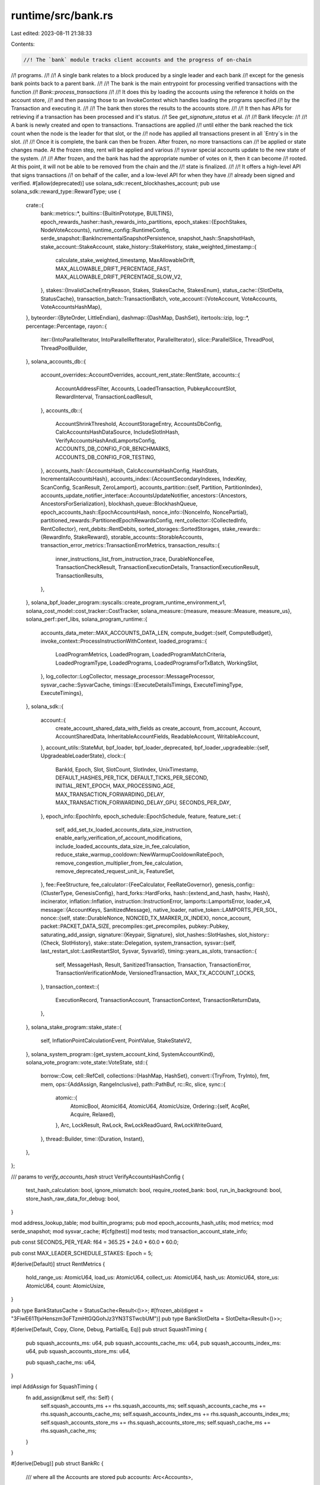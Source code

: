 runtime/src/bank.rs
===================

Last edited: 2023-08-11 21:38:33

Contents:

.. code-block:: rs

    //! The `bank` module tracks client accounts and the progress of on-chain
//! programs.
//!
//! A single bank relates to a block produced by a single leader and each bank
//! except for the genesis bank points back to a parent bank.
//!
//! The bank is the main entrypoint for processing verified transactions with the function
//! `Bank::process_transactions`
//!
//! It does this by loading the accounts using the reference it holds on the account store,
//! and then passing those to an InvokeContext which handles loading the programs specified
//! by the Transaction and executing it.
//!
//! The bank then stores the results to the accounts store.
//!
//! It then has APIs for retrieving if a transaction has been processed and it's status.
//! See `get_signature_status` et al.
//!
//! Bank lifecycle:
//!
//! A bank is newly created and open to transactions. Transactions are applied
//! until either the bank reached the tick count when the node is the leader for that slot, or the
//! node has applied all transactions present in all `Entry`s in the slot.
//!
//! Once it is complete, the bank can then be frozen. After frozen, no more transactions can
//! be applied or state changes made. At the frozen step, rent will be applied and various
//! sysvar special accounts update to the new state of the system.
//!
//! After frozen, and the bank has had the appropriate number of votes on it, then it can become
//! rooted. At this point, it will not be able to be removed from the chain and the
//! state is finalized.
//!
//! It offers a high-level API that signs transactions
//! on behalf of the caller, and a low-level API for when they have
//! already been signed and verified.
#[allow(deprecated)]
use solana_sdk::recent_blockhashes_account;
pub use solana_sdk::reward_type::RewardType;
use {
    crate::{
        bank::metrics::*,
        builtins::{BuiltinPrototype, BUILTINS},
        epoch_rewards_hasher::hash_rewards_into_partitions,
        epoch_stakes::{EpochStakes, NodeVoteAccounts},
        runtime_config::RuntimeConfig,
        serde_snapshot::BankIncrementalSnapshotPersistence,
        snapshot_hash::SnapshotHash,
        stake_account::StakeAccount,
        stake_history::StakeHistory,
        stake_weighted_timestamp::{
            calculate_stake_weighted_timestamp, MaxAllowableDrift,
            MAX_ALLOWABLE_DRIFT_PERCENTAGE_FAST, MAX_ALLOWABLE_DRIFT_PERCENTAGE_SLOW_V2,
        },
        stakes::{InvalidCacheEntryReason, Stakes, StakesCache, StakesEnum},
        status_cache::{SlotDelta, StatusCache},
        transaction_batch::TransactionBatch,
        vote_account::{VoteAccount, VoteAccounts, VoteAccountsHashMap},
    },
    byteorder::{ByteOrder, LittleEndian},
    dashmap::{DashMap, DashSet},
    itertools::izip,
    log::*,
    percentage::Percentage,
    rayon::{
        iter::{IntoParallelIterator, IntoParallelRefIterator, ParallelIterator},
        slice::ParallelSlice,
        ThreadPool, ThreadPoolBuilder,
    },
    solana_accounts_db::{
        account_overrides::AccountOverrides,
        account_rent_state::RentState,
        accounts::{
            AccountAddressFilter, Accounts, LoadedTransaction, PubkeyAccountSlot, RewardInterval,
            TransactionLoadResult,
        },
        accounts_db::{
            AccountShrinkThreshold, AccountStorageEntry, AccountsDbConfig,
            CalcAccountsHashDataSource, IncludeSlotInHash, VerifyAccountsHashAndLamportsConfig,
            ACCOUNTS_DB_CONFIG_FOR_BENCHMARKS, ACCOUNTS_DB_CONFIG_FOR_TESTING,
        },
        accounts_hash::{AccountsHash, CalcAccountsHashConfig, HashStats, IncrementalAccountsHash},
        accounts_index::{AccountSecondaryIndexes, IndexKey, ScanConfig, ScanResult, ZeroLamport},
        accounts_partition::{self, Partition, PartitionIndex},
        accounts_update_notifier_interface::AccountsUpdateNotifier,
        ancestors::{Ancestors, AncestorsForSerialization},
        blockhash_queue::BlockhashQueue,
        epoch_accounts_hash::EpochAccountsHash,
        nonce_info::{NonceInfo, NoncePartial},
        partitioned_rewards::PartitionedEpochRewardsConfig,
        rent_collector::{CollectedInfo, RentCollector},
        rent_debits::RentDebits,
        sorted_storages::SortedStorages,
        stake_rewards::{RewardInfo, StakeReward},
        storable_accounts::StorableAccounts,
        transaction_error_metrics::TransactionErrorMetrics,
        transaction_results::{
            inner_instructions_list_from_instruction_trace, DurableNonceFee,
            TransactionCheckResult, TransactionExecutionDetails, TransactionExecutionResult,
            TransactionResults,
        },
    },
    solana_bpf_loader_program::syscalls::create_program_runtime_environment_v1,
    solana_cost_model::cost_tracker::CostTracker,
    solana_measure::{measure, measure::Measure, measure_us},
    solana_perf::perf_libs,
    solana_program_runtime::{
        accounts_data_meter::MAX_ACCOUNTS_DATA_LEN,
        compute_budget::{self, ComputeBudget},
        invoke_context::ProcessInstructionWithContext,
        loaded_programs::{
            LoadProgramMetrics, LoadedProgram, LoadedProgramMatchCriteria, LoadedProgramType,
            LoadedPrograms, LoadedProgramsForTxBatch, WorkingSlot,
        },
        log_collector::LogCollector,
        message_processor::MessageProcessor,
        sysvar_cache::SysvarCache,
        timings::{ExecuteDetailsTimings, ExecuteTimingType, ExecuteTimings},
    },
    solana_sdk::{
        account::{
            create_account_shared_data_with_fields as create_account, from_account, Account,
            AccountSharedData, InheritableAccountFields, ReadableAccount, WritableAccount,
        },
        account_utils::StateMut,
        bpf_loader, bpf_loader_deprecated,
        bpf_loader_upgradeable::{self, UpgradeableLoaderState},
        clock::{
            BankId, Epoch, Slot, SlotCount, SlotIndex, UnixTimestamp, DEFAULT_HASHES_PER_TICK,
            DEFAULT_TICKS_PER_SECOND, INITIAL_RENT_EPOCH, MAX_PROCESSING_AGE,
            MAX_TRANSACTION_FORWARDING_DELAY, MAX_TRANSACTION_FORWARDING_DELAY_GPU,
            SECONDS_PER_DAY,
        },
        epoch_info::EpochInfo,
        epoch_schedule::EpochSchedule,
        feature,
        feature_set::{
            self, add_set_tx_loaded_accounts_data_size_instruction,
            enable_early_verification_of_account_modifications,
            include_loaded_accounts_data_size_in_fee_calculation,
            reduce_stake_warmup_cooldown::NewWarmupCooldownRateEpoch,
            remove_congestion_multiplier_from_fee_calculation, remove_deprecated_request_unit_ix,
            FeatureSet,
        },
        fee::FeeStructure,
        fee_calculator::{FeeCalculator, FeeRateGovernor},
        genesis_config::{ClusterType, GenesisConfig},
        hard_forks::HardForks,
        hash::{extend_and_hash, hashv, Hash},
        incinerator,
        inflation::Inflation,
        instruction::InstructionError,
        lamports::LamportsError,
        loader_v4,
        message::{AccountKeys, SanitizedMessage},
        native_loader,
        native_token::LAMPORTS_PER_SOL,
        nonce::{self, state::DurableNonce, NONCED_TX_MARKER_IX_INDEX},
        nonce_account,
        packet::PACKET_DATA_SIZE,
        precompiles::get_precompiles,
        pubkey::Pubkey,
        saturating_add_assign,
        signature::{Keypair, Signature},
        slot_hashes::SlotHashes,
        slot_history::{Check, SlotHistory},
        stake::state::Delegation,
        system_transaction,
        sysvar::{self, last_restart_slot::LastRestartSlot, Sysvar, SysvarId},
        timing::years_as_slots,
        transaction::{
            self, MessageHash, Result, SanitizedTransaction, Transaction, TransactionError,
            TransactionVerificationMode, VersionedTransaction, MAX_TX_ACCOUNT_LOCKS,
        },
        transaction_context::{
            ExecutionRecord, TransactionAccount, TransactionContext, TransactionReturnData,
        },
    },
    solana_stake_program::stake_state::{
        self, InflationPointCalculationEvent, PointValue, StakeStateV2,
    },
    solana_system_program::{get_system_account_kind, SystemAccountKind},
    solana_vote_program::vote_state::VoteState,
    std::{
        borrow::Cow,
        cell::RefCell,
        collections::{HashMap, HashSet},
        convert::{TryFrom, TryInto},
        fmt, mem,
        ops::{AddAssign, RangeInclusive},
        path::PathBuf,
        rc::Rc,
        slice,
        sync::{
            atomic::{
                AtomicBool, AtomicI64, AtomicU64, AtomicUsize,
                Ordering::{self, AcqRel, Acquire, Relaxed},
            },
            Arc, LockResult, RwLock, RwLockReadGuard, RwLockWriteGuard,
        },
        thread::Builder,
        time::{Duration, Instant},
    },
};

/// params to `verify_accounts_hash`
struct VerifyAccountsHashConfig {
    test_hash_calculation: bool,
    ignore_mismatch: bool,
    require_rooted_bank: bool,
    run_in_background: bool,
    store_hash_raw_data_for_debug: bool,
}

mod address_lookup_table;
mod builtin_programs;
pub mod epoch_accounts_hash_utils;
mod metrics;
mod serde_snapshot;
mod sysvar_cache;
#[cfg(test)]
mod tests;
mod transaction_account_state_info;

pub const SECONDS_PER_YEAR: f64 = 365.25 * 24.0 * 60.0 * 60.0;

pub const MAX_LEADER_SCHEDULE_STAKES: Epoch = 5;

#[derive(Default)]
struct RentMetrics {
    hold_range_us: AtomicU64,
    load_us: AtomicU64,
    collect_us: AtomicU64,
    hash_us: AtomicU64,
    store_us: AtomicU64,
    count: AtomicUsize,
}

pub type BankStatusCache = StatusCache<Result<()>>;
#[frozen_abi(digest = "3FiwE61TtjxHenszm3oFTzmHtGQGohJz3YN3TSTwcbUM")]
pub type BankSlotDelta = SlotDelta<Result<()>>;

#[derive(Default, Copy, Clone, Debug, PartialEq, Eq)]
pub struct SquashTiming {
    pub squash_accounts_ms: u64,
    pub squash_accounts_cache_ms: u64,
    pub squash_accounts_index_ms: u64,
    pub squash_accounts_store_ms: u64,

    pub squash_cache_ms: u64,
}

impl AddAssign for SquashTiming {
    fn add_assign(&mut self, rhs: Self) {
        self.squash_accounts_ms += rhs.squash_accounts_ms;
        self.squash_accounts_cache_ms += rhs.squash_accounts_cache_ms;
        self.squash_accounts_index_ms += rhs.squash_accounts_index_ms;
        self.squash_accounts_store_ms += rhs.squash_accounts_store_ms;
        self.squash_cache_ms += rhs.squash_cache_ms;
    }
}

#[derive(Debug)]
pub struct BankRc {
    /// where all the Accounts are stored
    pub accounts: Arc<Accounts>,

    /// Previous checkpoint of this bank
    pub(crate) parent: RwLock<Option<Arc<Bank>>>,

    /// Current slot
    pub(crate) slot: Slot,

    pub(crate) bank_id_generator: Arc<AtomicU64>,
}

#[cfg(RUSTC_WITH_SPECIALIZATION)]
use solana_frozen_abi::abi_example::AbiExample;

#[cfg(RUSTC_WITH_SPECIALIZATION)]
impl AbiExample for BankRc {
    fn example() -> Self {
        BankRc {
            // Set parent to None to cut the recursion into another Bank
            parent: RwLock::new(None),
            // AbiExample for Accounts is specially implemented to contain a storage example
            accounts: AbiExample::example(),
            slot: AbiExample::example(),
            bank_id_generator: Arc::new(AtomicU64::new(0)),
        }
    }
}

impl BankRc {
    pub(crate) fn new(accounts: Accounts, slot: Slot) -> Self {
        Self {
            accounts: Arc::new(accounts),
            parent: RwLock::new(None),
            slot,
            bank_id_generator: Arc::new(AtomicU64::new(0)),
        }
    }
}

enum ProgramAccountLoadResult {
    AccountNotFound,
    InvalidAccountData,
    ProgramOfLoaderV1orV2(AccountSharedData),
    ProgramOfLoaderV3(AccountSharedData, AccountSharedData, Slot),
}

pub struct LoadAndExecuteTransactionsOutput {
    pub loaded_transactions: Vec<TransactionLoadResult>,
    // Vector of results indicating whether a transaction was executed or could not
    // be executed. Note executed transactions can still have failed!
    pub execution_results: Vec<TransactionExecutionResult>,
    pub retryable_transaction_indexes: Vec<usize>,
    // Total number of transactions that were executed
    pub executed_transactions_count: usize,
    // Number of non-vote transactions that were executed
    pub executed_non_vote_transactions_count: usize,
    // Total number of the executed transactions that returned success/not
    // an error.
    pub executed_with_successful_result_count: usize,
    pub signature_count: u64,
    pub error_counters: TransactionErrorMetrics,
}

pub struct TransactionSimulationResult {
    pub result: Result<()>,
    pub logs: TransactionLogMessages,
    pub post_simulation_accounts: Vec<TransactionAccount>,
    pub units_consumed: u64,
    pub return_data: Option<TransactionReturnData>,
}
pub struct TransactionBalancesSet {
    pub pre_balances: TransactionBalances,
    pub post_balances: TransactionBalances,
}

impl TransactionBalancesSet {
    pub fn new(pre_balances: TransactionBalances, post_balances: TransactionBalances) -> Self {
        assert_eq!(pre_balances.len(), post_balances.len());
        Self {
            pre_balances,
            post_balances,
        }
    }
}
pub type TransactionBalances = Vec<Vec<u64>>;

/// A list of log messages emitted during a transaction
pub type TransactionLogMessages = Vec<String>;

#[derive(Serialize, Deserialize, AbiExample, AbiEnumVisitor, Debug, PartialEq, Eq)]
pub enum TransactionLogCollectorFilter {
    All,
    AllWithVotes,
    None,
    OnlyMentionedAddresses,
}

impl Default for TransactionLogCollectorFilter {
    fn default() -> Self {
        Self::None
    }
}

#[derive(AbiExample, Debug, Default)]
pub struct TransactionLogCollectorConfig {
    pub mentioned_addresses: HashSet<Pubkey>,
    pub filter: TransactionLogCollectorFilter,
}

#[derive(AbiExample, Clone, Debug, PartialEq, Eq)]
pub struct TransactionLogInfo {
    pub signature: Signature,
    pub result: Result<()>,
    pub is_vote: bool,
    pub log_messages: TransactionLogMessages,
}

#[derive(AbiExample, Default, Debug)]
pub struct TransactionLogCollector {
    // All the logs collected for from this Bank.  Exact contents depend on the
    // active `TransactionLogCollectorFilter`
    pub logs: Vec<TransactionLogInfo>,

    // For each `mentioned_addresses`, maintain a list of indices into `logs` to easily
    // locate the logs from transactions that included the mentioned addresses.
    pub mentioned_address_map: HashMap<Pubkey, Vec<usize>>,
}

impl TransactionLogCollector {
    pub fn get_logs_for_address(
        &self,
        address: Option<&Pubkey>,
    ) -> Option<Vec<TransactionLogInfo>> {
        match address {
            None => Some(self.logs.clone()),
            Some(address) => self.mentioned_address_map.get(address).map(|log_indices| {
                log_indices
                    .iter()
                    .filter_map(|i| self.logs.get(*i).cloned())
                    .collect()
            }),
        }
    }
}

/// Bank's common fields shared by all supported snapshot versions for deserialization.
/// Sync fields with BankFieldsToSerialize! This is paired with it.
/// All members are made public to remain Bank's members private and to make versioned deserializer workable on this
/// Note that some fields are missing from the serializer struct. This is because of fields added later.
/// Since it is difficult to insert fields to serialize/deserialize against existing code already deployed,
/// new fields can be optionally serialized and optionally deserialized. At some point, the serialization and
/// deserialization will use a new mechanism or otherwise be in sync more clearly.
#[derive(Clone, Debug, Default, PartialEq)]
pub struct BankFieldsToDeserialize {
    pub(crate) blockhash_queue: BlockhashQueue,
    pub(crate) ancestors: AncestorsForSerialization,
    pub(crate) hash: Hash,
    pub(crate) parent_hash: Hash,
    pub(crate) parent_slot: Slot,
    pub(crate) hard_forks: HardForks,
    pub(crate) transaction_count: u64,
    pub(crate) tick_height: u64,
    pub(crate) signature_count: u64,
    pub(crate) capitalization: u64,
    pub(crate) max_tick_height: u64,
    pub(crate) hashes_per_tick: Option<u64>,
    pub(crate) ticks_per_slot: u64,
    pub(crate) ns_per_slot: u128,
    pub(crate) genesis_creation_time: UnixTimestamp,
    pub(crate) slots_per_year: f64,
    pub(crate) slot: Slot,
    pub(crate) epoch: Epoch,
    pub(crate) block_height: u64,
    pub(crate) collector_id: Pubkey,
    pub(crate) collector_fees: u64,
    pub(crate) fee_calculator: FeeCalculator,
    pub(crate) fee_rate_governor: FeeRateGovernor,
    pub(crate) collected_rent: u64,
    pub(crate) rent_collector: RentCollector,
    pub(crate) epoch_schedule: EpochSchedule,
    pub(crate) inflation: Inflation,
    pub(crate) stakes: Stakes<Delegation>,
    pub(crate) epoch_stakes: HashMap<Epoch, EpochStakes>,
    pub(crate) is_delta: bool,
    pub(crate) accounts_data_len: u64,
    pub(crate) incremental_snapshot_persistence: Option<BankIncrementalSnapshotPersistence>,
    pub(crate) epoch_accounts_hash: Option<Hash>,
    pub(crate) epoch_reward_status: EpochRewardStatus,
}

/// Bank's common fields shared by all supported snapshot versions for serialization.
/// This is separated from BankFieldsToDeserialize to avoid cloning by using refs.
/// So, sync fields with BankFieldsToDeserialize!
/// all members are made public to keep Bank private and to make versioned serializer workable on this.
/// Note that some fields are missing from the serializer struct. This is because of fields added later.
/// Since it is difficult to insert fields to serialize/deserialize against existing code already deployed,
/// new fields can be optionally serialized and optionally deserialized. At some point, the serialization and
/// deserialization will use a new mechanism or otherwise be in sync more clearly.
#[derive(Debug)]
pub(crate) struct BankFieldsToSerialize<'a> {
    pub(crate) blockhash_queue: &'a RwLock<BlockhashQueue>,
    pub(crate) ancestors: &'a AncestorsForSerialization,
    pub(crate) hash: Hash,
    pub(crate) parent_hash: Hash,
    pub(crate) parent_slot: Slot,
    pub(crate) hard_forks: &'a RwLock<HardForks>,
    pub(crate) transaction_count: u64,
    pub(crate) tick_height: u64,
    pub(crate) signature_count: u64,
    pub(crate) capitalization: u64,
    pub(crate) max_tick_height: u64,
    pub(crate) hashes_per_tick: Option<u64>,
    pub(crate) ticks_per_slot: u64,
    pub(crate) ns_per_slot: u128,
    pub(crate) genesis_creation_time: UnixTimestamp,
    pub(crate) slots_per_year: f64,
    pub(crate) slot: Slot,
    pub(crate) epoch: Epoch,
    pub(crate) block_height: u64,
    pub(crate) collector_id: Pubkey,
    pub(crate) collector_fees: u64,
    pub(crate) fee_calculator: FeeCalculator,
    pub(crate) fee_rate_governor: FeeRateGovernor,
    pub(crate) collected_rent: u64,
    pub(crate) rent_collector: RentCollector,
    pub(crate) epoch_schedule: EpochSchedule,
    pub(crate) inflation: Inflation,
    pub(crate) stakes: &'a StakesCache,
    pub(crate) epoch_stakes: &'a HashMap<Epoch, EpochStakes>,
    pub(crate) is_delta: bool,
    pub(crate) accounts_data_len: u64,
}

// Can't derive PartialEq because RwLock doesn't implement PartialEq
impl PartialEq for Bank {
    fn eq(&self, other: &Self) -> bool {
        if std::ptr::eq(self, other) {
            return true;
        }
        let Self {
            rc: _,
            status_cache: _,
            blockhash_queue,
            ancestors,
            hash,
            parent_hash,
            parent_slot,
            hard_forks,
            transaction_count,
            non_vote_transaction_count_since_restart: _,
            transaction_error_count: _,
            transaction_entries_count: _,
            transactions_per_entry_max: _,
            tick_height,
            signature_count,
            capitalization,
            max_tick_height,
            hashes_per_tick,
            ticks_per_slot,
            ns_per_slot,
            genesis_creation_time,
            slots_per_year,
            slot,
            bank_id: _,
            epoch,
            block_height,
            collector_id,
            collector_fees,
            fee_rate_governor,
            collected_rent,
            rent_collector,
            epoch_schedule,
            inflation,
            stakes_cache,
            epoch_stakes,
            is_delta,
            // TODO: Confirm if all these fields are intentionally ignored!
            builtin_programs: _,
            runtime_config: _,
            rewards: _,
            cluster_type: _,
            lazy_rent_collection: _,
            rewards_pool_pubkeys: _,
            transaction_debug_keys: _,
            transaction_log_collector_config: _,
            transaction_log_collector: _,
            feature_set: _,
            drop_callback: _,
            freeze_started: _,
            vote_only_bank: _,
            cost_tracker: _,
            sysvar_cache: _,
            accounts_data_size_initial: _,
            accounts_data_size_delta_on_chain: _,
            accounts_data_size_delta_off_chain: _,
            fee_structure: _,
            incremental_snapshot_persistence: _,
            loaded_programs_cache: _,
            check_program_modification_slot: _,
            epoch_reward_status: _,
            // Ignore new fields explicitly if they do not impact PartialEq.
            // Adding ".." will remove compile-time checks that if a new field
            // is added to the struct, this PartialEq is accordingly updated.
        } = self;
        *blockhash_queue.read().unwrap() == *other.blockhash_queue.read().unwrap()
            && ancestors == &other.ancestors
            && *hash.read().unwrap() == *other.hash.read().unwrap()
            && parent_hash == &other.parent_hash
            && parent_slot == &other.parent_slot
            && *hard_forks.read().unwrap() == *other.hard_forks.read().unwrap()
            && transaction_count.load(Relaxed) == other.transaction_count.load(Relaxed)
            && tick_height.load(Relaxed) == other.tick_height.load(Relaxed)
            && signature_count.load(Relaxed) == other.signature_count.load(Relaxed)
            && capitalization.load(Relaxed) == other.capitalization.load(Relaxed)
            && max_tick_height == &other.max_tick_height
            && hashes_per_tick == &other.hashes_per_tick
            && ticks_per_slot == &other.ticks_per_slot
            && ns_per_slot == &other.ns_per_slot
            && genesis_creation_time == &other.genesis_creation_time
            && slots_per_year == &other.slots_per_year
            && slot == &other.slot
            && epoch == &other.epoch
            && block_height == &other.block_height
            && collector_id == &other.collector_id
            && collector_fees.load(Relaxed) == other.collector_fees.load(Relaxed)
            && fee_rate_governor == &other.fee_rate_governor
            && collected_rent.load(Relaxed) == other.collected_rent.load(Relaxed)
            && rent_collector == &other.rent_collector
            && epoch_schedule == &other.epoch_schedule
            && *inflation.read().unwrap() == *other.inflation.read().unwrap()
            && *stakes_cache.stakes() == *other.stakes_cache.stakes()
            && epoch_stakes == &other.epoch_stakes
            && is_delta.load(Relaxed) == other.is_delta.load(Relaxed)
    }
}

#[derive(Debug)]
pub enum RewardCalculationEvent<'a, 'b> {
    Staking(&'a Pubkey, &'b InflationPointCalculationEvent),
}

/// type alias is not supported for trait in rust yet. As a workaround, we define the
/// `RewardCalcTracer` trait explicitly and implement it on any type that implement
/// `Fn(&RewardCalculationEvent) + Send + Sync`.
pub trait RewardCalcTracer: Fn(&RewardCalculationEvent) + Send + Sync {}

impl<T: Fn(&RewardCalculationEvent) + Send + Sync> RewardCalcTracer for T {}

fn null_tracer() -> Option<impl RewardCalcTracer> {
    None::<fn(&RewardCalculationEvent)>
}

pub trait DropCallback: fmt::Debug {
    fn callback(&self, b: &Bank);
    fn clone_box(&self) -> Box<dyn DropCallback + Send + Sync>;
}

#[derive(Debug, Default)]
pub struct OptionalDropCallback(Option<Box<dyn DropCallback + Send + Sync>>);

#[cfg(RUSTC_WITH_SPECIALIZATION)]
impl AbiExample for OptionalDropCallback {
    fn example() -> Self {
        Self(None)
    }
}

#[derive(AbiExample, Debug, Clone, PartialEq, Serialize, Deserialize)]
pub(crate) struct StartBlockHeightAndRewards {
    /// the block height of the slot at which rewards distribution began
    pub(crate) start_block_height: u64,
    /// calculated epoch rewards pending distribution, outer Vec is by partition (one partition per block)
    pub(crate) stake_rewards_by_partition: Arc<Vec<StakeRewards>>,
}

/// Represent whether bank is in the reward phase or not.
#[derive(AbiExample, AbiEnumVisitor, Debug, Clone, PartialEq, Serialize, Deserialize, Default)]
pub(crate) enum EpochRewardStatus {
    /// this bank is in the reward phase.
    /// Contents are the start point for epoch reward calculation,
    /// i.e. parent_slot and parent_block height for the starting
    /// block of the current epoch.
    Active(StartBlockHeightAndRewards),
    /// this bank is outside of the rewarding phase.
    #[default]
    Inactive,
}

/// Manager for the state of all accounts and programs after processing its entries.
/// AbiExample is needed even without Serialize/Deserialize; actual (de-)serialization
/// are implemented elsewhere for versioning
#[derive(AbiExample, Debug)]
pub struct Bank {
    /// References to accounts, parent and signature status
    pub rc: BankRc,

    /// A cache of signature statuses
    pub status_cache: Arc<RwLock<BankStatusCache>>,

    /// FIFO queue of `recent_blockhash` items
    blockhash_queue: RwLock<BlockhashQueue>,

    /// The set of parents including this bank
    pub ancestors: Ancestors,

    /// Hash of this Bank's state. Only meaningful after freezing.
    hash: RwLock<Hash>,

    /// Hash of this Bank's parent's state
    parent_hash: Hash,

    /// parent's slot
    parent_slot: Slot,

    /// slots to hard fork at
    hard_forks: Arc<RwLock<HardForks>>,

    /// The number of transactions processed without error
    transaction_count: AtomicU64,

    /// The number of non-vote transactions processed without error since the most recent boot from
    /// snapshot or genesis. This value is not shared though the network, nor retained within
    /// snapshots, but is preserved in `Bank::new_from_parent`.
    non_vote_transaction_count_since_restart: AtomicU64,

    /// The number of transaction errors in this slot
    transaction_error_count: AtomicU64,

    /// The number of transaction entries in this slot
    transaction_entries_count: AtomicU64,

    /// The max number of transaction in an entry in this slot
    transactions_per_entry_max: AtomicU64,

    /// Bank tick height
    tick_height: AtomicU64,

    /// The number of signatures from valid transactions in this slot
    signature_count: AtomicU64,

    /// Total capitalization, used to calculate inflation
    capitalization: AtomicU64,

    // Bank max_tick_height
    max_tick_height: u64,

    /// The number of hashes in each tick. None value means hashing is disabled.
    hashes_per_tick: Option<u64>,

    /// The number of ticks in each slot.
    ticks_per_slot: u64,

    /// length of a slot in ns
    pub ns_per_slot: u128,

    /// genesis time, used for computed clock
    genesis_creation_time: UnixTimestamp,

    /// The number of slots per year, used for inflation
    slots_per_year: f64,

    /// Bank slot (i.e. block)
    slot: Slot,

    bank_id: BankId,

    /// Bank epoch
    epoch: Epoch,

    /// Bank block_height
    block_height: u64,

    /// The pubkey to send transactions fees to.
    collector_id: Pubkey,

    /// Fees that have been collected
    collector_fees: AtomicU64,

    /// Track cluster signature throughput and adjust fee rate
    pub(crate) fee_rate_governor: FeeRateGovernor,

    /// Rent that has been collected
    collected_rent: AtomicU64,

    /// latest rent collector, knows the epoch
    rent_collector: RentCollector,

    /// initialized from genesis
    epoch_schedule: EpochSchedule,

    /// inflation specs
    inflation: Arc<RwLock<Inflation>>,

    /// cache of vote_account and stake_account state for this fork
    stakes_cache: StakesCache,

    /// staked nodes on epoch boundaries, saved off when a bank.slot() is at
    ///   a leader schedule calculation boundary
    epoch_stakes: HashMap<Epoch, EpochStakes>,

    /// A boolean reflecting whether any entries were recorded into the PoH
    /// stream for the slot == self.slot
    is_delta: AtomicBool,

    builtin_programs: HashSet<Pubkey>,

    /// Optional config parameters that can override runtime behavior
    runtime_config: Arc<RuntimeConfig>,

    /// Protocol-level rewards that were distributed by this bank
    pub rewards: RwLock<Vec<(Pubkey, RewardInfo)>>,

    pub cluster_type: Option<ClusterType>,

    pub lazy_rent_collection: AtomicBool,

    // this is temporary field only to remove rewards_pool entirely
    pub rewards_pool_pubkeys: Arc<HashSet<Pubkey>>,

    transaction_debug_keys: Option<Arc<HashSet<Pubkey>>>,

    // Global configuration for how transaction logs should be collected across all banks
    pub transaction_log_collector_config: Arc<RwLock<TransactionLogCollectorConfig>>,

    // Logs from transactions that this Bank executed collected according to the criteria in
    // `transaction_log_collector_config`
    pub transaction_log_collector: Arc<RwLock<TransactionLogCollector>>,

    pub feature_set: Arc<FeatureSet>,

    /// callback function only to be called when dropping and should only be called once
    pub drop_callback: RwLock<OptionalDropCallback>,

    pub freeze_started: AtomicBool,

    vote_only_bank: bool,

    cost_tracker: RwLock<CostTracker>,

    sysvar_cache: RwLock<SysvarCache>,

    /// The initial accounts data size at the start of this Bank, before processing any transactions/etc
    accounts_data_size_initial: u64,
    /// The change to accounts data size in this Bank, due on-chain events (i.e. transactions)
    accounts_data_size_delta_on_chain: AtomicI64,
    /// The change to accounts data size in this Bank, due to off-chain events (i.e. rent collection)
    accounts_data_size_delta_off_chain: AtomicI64,

    /// Transaction fee structure
    pub fee_structure: FeeStructure,

    pub incremental_snapshot_persistence: Option<BankIncrementalSnapshotPersistence>,

    pub loaded_programs_cache: Arc<RwLock<LoadedPrograms>>,

    pub check_program_modification_slot: bool,

    epoch_reward_status: EpochRewardStatus,
}

struct VoteWithStakeDelegations {
    vote_state: Arc<VoteState>,
    vote_account: AccountSharedData,
    delegations: Vec<(Pubkey, StakeAccount<Delegation>)>,
}

type VoteWithStakeDelegationsMap = DashMap<Pubkey, VoteWithStakeDelegations>;

type InvalidCacheKeyMap = DashMap<Pubkey, InvalidCacheEntryReason>;

struct LoadVoteAndStakeAccountsResult {
    vote_with_stake_delegations_map: VoteWithStakeDelegationsMap,
    invalid_vote_keys: InvalidCacheKeyMap,
    vote_accounts_cache_miss_count: usize,
}

#[derive(Debug)]
struct VoteReward {
    vote_account: AccountSharedData,
    commission: u8,
    vote_rewards: u64,
    vote_needs_store: bool,
}

type VoteRewards = DashMap<Pubkey, VoteReward>;
#[derive(Debug, Default)]
struct VoteRewardsAccounts {
    /// reward info for each vote account pubkey.
    /// This type is used by `update_reward_history()`
    rewards: Vec<(Pubkey, RewardInfo)>,
    /// corresponds to pubkey in `rewards`
    /// Some if account is to be stored.
    /// None if to be skipped.
    accounts_to_store: Vec<Option<AccountSharedData>>,
}

/// hold reward calc info to avoid recalculation across functions
struct EpochRewardCalculateParamInfo<'a> {
    stake_history: StakeHistory,
    stake_delegations: Vec<(&'a Pubkey, &'a StakeAccount<Delegation>)>,
    cached_vote_accounts: &'a VoteAccounts,
}

/// Hold all results from calculating the rewards for partitioned distribution.
/// This struct exists so we can have a function which does all the calculation with no
/// side effects.
struct PartitionedRewardsCalculation {
    vote_account_rewards: VoteRewardsAccounts,
    stake_rewards_by_partition: StakeRewardCalculationPartitioned,
    old_vote_balance_and_staked: u64,
    validator_rewards: u64,
    validator_rate: f64,
    foundation_rate: f64,
    prev_epoch_duration_in_years: f64,
    capitalization: u64,
}

/// result of calculating the stake rewards at beginning of new epoch
struct StakeRewardCalculationPartitioned {
    /// each individual stake account to reward, grouped by partition
    stake_rewards_by_partition: Vec<StakeRewards>,
    /// total lamports across all `stake_rewards`
    total_stake_rewards_lamports: u64,
}

struct CalculateRewardsAndDistributeVoteRewardsResult {
    /// total rewards for the epoch (including both vote rewards and stake rewards)
    total_rewards: u64,
    /// distributed vote rewards
    distributed_rewards: u64,
    /// stake rewards that still need to be distributed, grouped by partition
    stake_rewards_by_partition: Vec<StakeRewards>,
}

pub(crate) type StakeRewards = Vec<StakeReward>;

#[derive(Debug, Default)]
pub struct NewBankOptions {
    pub vote_only_bank: bool,
}

#[derive(Debug, Default)]
pub struct BankTestConfig {
    pub secondary_indexes: AccountSecondaryIndexes,
}

#[derive(Debug)]
struct PrevEpochInflationRewards {
    validator_rewards: u64,
    prev_epoch_duration_in_years: f64,
    validator_rate: f64,
    foundation_rate: f64,
}

pub struct CommitTransactionCounts {
    pub committed_transactions_count: u64,
    pub committed_non_vote_transactions_count: u64,
    pub committed_with_failure_result_count: u64,
    pub signature_count: u64,
}

impl WorkingSlot for Bank {
    fn current_slot(&self) -> Slot {
        self.slot
    }

    fn is_ancestor(&self, other: Slot) -> bool {
        self.ancestors.contains_key(&other)
    }
}

#[derive(Debug, Default)]
/// result of calculating the stake rewards at end of epoch
struct StakeRewardCalculation {
    /// each individual stake account to reward
    stake_rewards: StakeRewards,
    /// total lamports across all `stake_rewards`
    total_stake_rewards_lamports: u64,
}

impl Bank {
    pub fn default_for_tests() -> Self {
        Self::default_with_accounts(Accounts::default_for_tests())
    }

    pub fn new_for_benches(genesis_config: &GenesisConfig) -> Self {
        Self::new_with_paths_for_benches(genesis_config, Vec::new())
    }

    pub fn new_for_tests(genesis_config: &GenesisConfig) -> Self {
        Self::new_for_tests_with_config(genesis_config, BankTestConfig::default())
    }

    pub fn new_for_tests_with_config(
        genesis_config: &GenesisConfig,
        test_config: BankTestConfig,
    ) -> Self {
        Self::new_with_config_for_tests(
            genesis_config,
            test_config.secondary_indexes,
            AccountShrinkThreshold::default(),
        )
    }

    /// Intended for use by tests only.
    /// create new bank with the given configs.
    pub fn new_with_runtime_config_for_tests(
        genesis_config: &GenesisConfig,
        runtime_config: Arc<RuntimeConfig>,
    ) -> Self {
        Self::new_with_paths_for_tests(
            genesis_config,
            runtime_config,
            Vec::new(),
            AccountSecondaryIndexes::default(),
            AccountShrinkThreshold::default(),
        )
    }

    pub fn new_no_wallclock_throttle_for_tests(genesis_config: &GenesisConfig) -> Self {
        let mut bank = Self::new_for_tests(genesis_config);

        bank.ns_per_slot = std::u128::MAX;
        bank
    }

    pub(crate) fn new_with_config_for_tests(
        genesis_config: &GenesisConfig,
        account_indexes: AccountSecondaryIndexes,
        shrink_ratio: AccountShrinkThreshold,
    ) -> Self {
        Self::new_with_paths_for_tests(
            genesis_config,
            Arc::new(RuntimeConfig::default()),
            Vec::new(),
            account_indexes,
            shrink_ratio,
        )
    }

    fn default_with_accounts(accounts: Accounts) -> Self {
        let mut bank = Self {
            incremental_snapshot_persistence: None,
            rc: BankRc::new(accounts, Slot::default()),
            status_cache: Arc::<RwLock<BankStatusCache>>::default(),
            blockhash_queue: RwLock::<BlockhashQueue>::default(),
            ancestors: Ancestors::default(),
            hash: RwLock::<Hash>::default(),
            parent_hash: Hash::default(),
            parent_slot: Slot::default(),
            hard_forks: Arc::<RwLock<HardForks>>::default(),
            transaction_count: AtomicU64::default(),
            non_vote_transaction_count_since_restart: AtomicU64::default(),
            transaction_error_count: AtomicU64::default(),
            transaction_entries_count: AtomicU64::default(),
            transactions_per_entry_max: AtomicU64::default(),
            tick_height: AtomicU64::default(),
            signature_count: AtomicU64::default(),
            capitalization: AtomicU64::default(),
            max_tick_height: u64::default(),
            hashes_per_tick: Option::<u64>::default(),
            ticks_per_slot: u64::default(),
            ns_per_slot: u128::default(),
            genesis_creation_time: UnixTimestamp::default(),
            slots_per_year: f64::default(),
            slot: Slot::default(),
            bank_id: BankId::default(),
            epoch: Epoch::default(),
            block_height: u64::default(),
            collector_id: Pubkey::default(),
            collector_fees: AtomicU64::default(),
            fee_rate_governor: FeeRateGovernor::default(),
            collected_rent: AtomicU64::default(),
            rent_collector: RentCollector::default(),
            epoch_schedule: EpochSchedule::default(),
            inflation: Arc::<RwLock<Inflation>>::default(),
            stakes_cache: StakesCache::default(),
            epoch_stakes: HashMap::<Epoch, EpochStakes>::default(),
            is_delta: AtomicBool::default(),
            builtin_programs: HashSet::<Pubkey>::default(),
            runtime_config: Arc::<RuntimeConfig>::default(),
            rewards: RwLock::<Vec<(Pubkey, RewardInfo)>>::default(),
            cluster_type: Option::<ClusterType>::default(),
            lazy_rent_collection: AtomicBool::default(),
            rewards_pool_pubkeys: Arc::<HashSet<Pubkey>>::default(),
            transaction_debug_keys: Option::<Arc<HashSet<Pubkey>>>::default(),
            transaction_log_collector_config: Arc::<RwLock<TransactionLogCollectorConfig>>::default(
            ),
            transaction_log_collector: Arc::<RwLock<TransactionLogCollector>>::default(),
            feature_set: Arc::<FeatureSet>::default(),
            drop_callback: RwLock::new(OptionalDropCallback(None)),
            freeze_started: AtomicBool::default(),
            vote_only_bank: false,
            cost_tracker: RwLock::<CostTracker>::default(),
            sysvar_cache: RwLock::<SysvarCache>::default(),
            accounts_data_size_initial: 0,
            accounts_data_size_delta_on_chain: AtomicI64::new(0),
            accounts_data_size_delta_off_chain: AtomicI64::new(0),
            fee_structure: FeeStructure::default(),
            loaded_programs_cache: Arc::<RwLock<LoadedPrograms>>::default(),
            check_program_modification_slot: false,
            epoch_reward_status: EpochRewardStatus::default(),
        };

        let accounts_data_size_initial = bank.get_total_accounts_stats().unwrap().data_len as u64;
        bank.accounts_data_size_initial = accounts_data_size_initial;

        bank
    }

    pub fn new_with_paths_for_tests(
        genesis_config: &GenesisConfig,
        runtime_config: Arc<RuntimeConfig>,
        paths: Vec<PathBuf>,
        account_indexes: AccountSecondaryIndexes,
        shrink_ratio: AccountShrinkThreshold,
    ) -> Self {
        Self::new_with_paths(
            genesis_config,
            runtime_config,
            paths,
            None,
            None,
            account_indexes,
            shrink_ratio,
            false,
            Some(ACCOUNTS_DB_CONFIG_FOR_TESTING),
            None,
            Arc::default(),
        )
    }

    /// Intended for use by benches only.
    /// create new bank with the given config and paths.
    pub fn new_with_paths_for_benches(genesis_config: &GenesisConfig, paths: Vec<PathBuf>) -> Self {
        Self::new_with_paths(
            genesis_config,
            Arc::<RuntimeConfig>::default(),
            paths,
            None,
            None,
            AccountSecondaryIndexes::default(),
            AccountShrinkThreshold::default(),
            false,
            Some(ACCOUNTS_DB_CONFIG_FOR_BENCHMARKS),
            None,
            Arc::default(),
        )
    }

    #[allow(clippy::too_many_arguments)]
    pub fn new_with_paths(
        genesis_config: &GenesisConfig,
        runtime_config: Arc<RuntimeConfig>,
        paths: Vec<PathBuf>,
        debug_keys: Option<Arc<HashSet<Pubkey>>>,
        additional_builtins: Option<&[BuiltinPrototype]>,
        account_indexes: AccountSecondaryIndexes,
        shrink_ratio: AccountShrinkThreshold,
        debug_do_not_add_builtins: bool,
        accounts_db_config: Option<AccountsDbConfig>,
        accounts_update_notifier: Option<AccountsUpdateNotifier>,
        exit: Arc<AtomicBool>,
    ) -> Self {
        let accounts = Accounts::new_with_config(
            paths,
            &genesis_config.cluster_type,
            account_indexes,
            shrink_ratio,
            accounts_db_config,
            accounts_update_notifier,
            exit,
        );
        let mut bank = Self::default_with_accounts(accounts);
        bank.ancestors = Ancestors::from(vec![bank.slot()]);
        bank.transaction_debug_keys = debug_keys;
        bank.runtime_config = runtime_config;
        bank.cluster_type = Some(genesis_config.cluster_type);

        bank.process_genesis_config(genesis_config);
        bank.finish_init(
            genesis_config,
            additional_builtins,
            debug_do_not_add_builtins,
        );

        // genesis needs stakes for all epochs up to the epoch implied by
        //  slot = 0 and genesis configuration
        {
            let stakes = bank.stakes_cache.stakes().clone();
            let stakes = Arc::new(StakesEnum::from(stakes));
            for epoch in 0..=bank.get_leader_schedule_epoch(bank.slot) {
                bank.epoch_stakes
                    .insert(epoch, EpochStakes::new(stakes.clone(), epoch));
            }
            bank.update_stake_history(None);
        }
        bank.update_clock(None);
        bank.update_rent();
        bank.update_epoch_schedule();
        bank.update_recent_blockhashes();
        bank.update_last_restart_slot();
        bank.fill_missing_sysvar_cache_entries();
        bank
    }

    /// Create a new bank that points to an immutable checkpoint of another bank.
    pub fn new_from_parent(parent: &Arc<Bank>, collector_id: &Pubkey, slot: Slot) -> Self {
        Self::_new_from_parent(
            parent,
            collector_id,
            slot,
            null_tracer(),
            NewBankOptions::default(),
        )
    }

    pub fn new_from_parent_with_options(
        parent: &Arc<Bank>,
        collector_id: &Pubkey,
        slot: Slot,
        new_bank_options: NewBankOptions,
    ) -> Self {
        Self::_new_from_parent(parent, collector_id, slot, null_tracer(), new_bank_options)
    }

    pub fn new_from_parent_with_tracer(
        parent: &Arc<Bank>,
        collector_id: &Pubkey,
        slot: Slot,
        reward_calc_tracer: impl RewardCalcTracer,
    ) -> Self {
        Self::_new_from_parent(
            parent,
            collector_id,
            slot,
            Some(reward_calc_tracer),
            NewBankOptions::default(),
        )
    }

    fn get_rent_collector_from(rent_collector: &RentCollector, epoch: Epoch) -> RentCollector {
        rent_collector.clone_with_epoch(epoch)
    }

    fn is_partitioned_rewards_feature_enabled(&self) -> bool {
        self.feature_set
            .is_active(&feature_set::enable_partitioned_epoch_reward::id())
    }

    pub(crate) fn set_epoch_reward_status_active(
        &mut self,
        stake_rewards_by_partition: Vec<StakeRewards>,
    ) {
        self.epoch_reward_status = EpochRewardStatus::Active(StartBlockHeightAndRewards {
            start_block_height: self.block_height,
            stake_rewards_by_partition: Arc::new(stake_rewards_by_partition),
        });
    }

    fn partitioned_epoch_rewards_config(&self) -> &PartitionedEpochRewardsConfig {
        &self
            .rc
            .accounts
            .accounts_db
            .partitioned_epoch_rewards_config
    }

    /// # stake accounts to store in one block during partitioned reward interval
    fn partitioned_rewards_stake_account_stores_per_block(&self) -> u64 {
        self.partitioned_epoch_rewards_config()
            .stake_account_stores_per_block
    }

    /// reward calculation happens synchronously during the first block of the epoch boundary.
    /// So, # blocks for reward calculation is 1.
    fn get_reward_calculation_num_blocks(&self) -> Slot {
        self.partitioned_epoch_rewards_config()
            .reward_calculation_num_blocks
    }

    /// Calculate the number of blocks required to distribute rewards to all stake accounts.
    fn get_reward_distribution_num_blocks(&self, rewards: &StakeRewards) -> u64 {
        let total_stake_accounts = rewards.len();
        if self.epoch_schedule.warmup && self.epoch < self.first_normal_epoch() {
            1
        } else {
            const MAX_FACTOR_OF_REWARD_BLOCKS_IN_EPOCH: u64 = 10;
            let num_chunks = solana_accounts_db::accounts_hash::AccountsHasher::div_ceil(
                total_stake_accounts,
                self.partitioned_rewards_stake_account_stores_per_block() as usize,
            ) as u64;

            // Limit the reward credit interval to 10% of the total number of slots in a epoch
            num_chunks.clamp(
                1,
                (self.epoch_schedule.slots_per_epoch / MAX_FACTOR_OF_REWARD_BLOCKS_IN_EPOCH).max(1),
            )
        }
    }

    /// Return `RewardInterval` enum for current bank
    fn get_reward_interval(&self) -> RewardInterval {
        if matches!(self.epoch_reward_status, EpochRewardStatus::Active(_)) {
            RewardInterval::InsideInterval
        } else {
            RewardInterval::OutsideInterval
        }
    }

    /// For testing only
    pub fn force_reward_interval_end_for_tests(&mut self) {
        self.epoch_reward_status = EpochRewardStatus::Inactive;
    }

    fn _new_from_parent(
        parent: &Arc<Bank>,
        collector_id: &Pubkey,
        slot: Slot,
        reward_calc_tracer: Option<impl RewardCalcTracer>,
        new_bank_options: NewBankOptions,
    ) -> Self {
        let mut time = Measure::start("bank::new_from_parent");
        let NewBankOptions { vote_only_bank } = new_bank_options;

        parent.freeze();
        assert_ne!(slot, parent.slot());

        let epoch_schedule = parent.epoch_schedule;
        let epoch = epoch_schedule.get_epoch(slot);

        let (rc, bank_rc_creation_time_us) = measure_us!({
            let accounts_db = Arc::clone(&parent.rc.accounts.accounts_db);
            accounts_db.insert_default_bank_hash_stats(slot, parent.slot());
            BankRc {
                accounts: Arc::new(Accounts::new(accounts_db)),
                parent: RwLock::new(Some(Arc::clone(parent))),
                slot,
                bank_id_generator: Arc::clone(&parent.rc.bank_id_generator),
            }
        });

        let (status_cache, status_cache_time_us) = measure_us!(Arc::clone(&parent.status_cache));

        let (fee_rate_governor, fee_components_time_us) = measure_us!(
            FeeRateGovernor::new_derived(&parent.fee_rate_governor, parent.signature_count())
        );

        let bank_id = rc.bank_id_generator.fetch_add(1, Relaxed) + 1;
        let (blockhash_queue, blockhash_queue_time_us) =
            measure_us!(RwLock::new(parent.blockhash_queue.read().unwrap().clone()));

        let (stakes_cache, stakes_cache_time_us) =
            measure_us!(StakesCache::new(parent.stakes_cache.stakes().clone()));

        let (epoch_stakes, epoch_stakes_time_us) = measure_us!(parent.epoch_stakes.clone());

        let (builtin_programs, builtin_programs_time_us) =
            measure_us!(parent.builtin_programs.clone());

        let (rewards_pool_pubkeys, rewards_pool_pubkeys_time_us) =
            measure_us!(parent.rewards_pool_pubkeys.clone());

        let (transaction_debug_keys, transaction_debug_keys_time_us) =
            measure_us!(parent.transaction_debug_keys.clone());

        let (transaction_log_collector_config, transaction_log_collector_config_time_us) =
            measure_us!(parent.transaction_log_collector_config.clone());

        let (feature_set, feature_set_time_us) = measure_us!(parent.feature_set.clone());

        let accounts_data_size_initial = parent.load_accounts_data_size();
        let mut new = Self {
            incremental_snapshot_persistence: None,
            rc,
            status_cache,
            slot,
            bank_id,
            epoch,
            blockhash_queue,

            // TODO: clean this up, so much special-case copying...
            hashes_per_tick: parent.hashes_per_tick,
            ticks_per_slot: parent.ticks_per_slot,
            ns_per_slot: parent.ns_per_slot,
            genesis_creation_time: parent.genesis_creation_time,
            slots_per_year: parent.slots_per_year,
            epoch_schedule,
            collected_rent: AtomicU64::new(0),
            rent_collector: Self::get_rent_collector_from(&parent.rent_collector, epoch),
            max_tick_height: (slot + 1) * parent.ticks_per_slot,
            block_height: parent.block_height + 1,
            fee_rate_governor,
            capitalization: AtomicU64::new(parent.capitalization()),
            vote_only_bank,
            inflation: parent.inflation.clone(),
            transaction_count: AtomicU64::new(parent.transaction_count()),
            non_vote_transaction_count_since_restart: AtomicU64::new(
                parent.non_vote_transaction_count_since_restart(),
            ),
            transaction_error_count: AtomicU64::new(0),
            transaction_entries_count: AtomicU64::new(0),
            transactions_per_entry_max: AtomicU64::new(0),
            // we will .clone_with_epoch() this soon after stake data update; so just .clone() for now
            stakes_cache,
            epoch_stakes,
            parent_hash: parent.hash(),
            parent_slot: parent.slot(),
            collector_id: *collector_id,
            collector_fees: AtomicU64::new(0),
            ancestors: Ancestors::default(),
            hash: RwLock::new(Hash::default()),
            is_delta: AtomicBool::new(false),
            builtin_programs,
            tick_height: AtomicU64::new(parent.tick_height.load(Relaxed)),
            signature_count: AtomicU64::new(0),
            runtime_config: parent.runtime_config.clone(),
            hard_forks: parent.hard_forks.clone(),
            rewards: RwLock::new(vec![]),
            cluster_type: parent.cluster_type,
            lazy_rent_collection: AtomicBool::new(parent.lazy_rent_collection.load(Relaxed)),
            rewards_pool_pubkeys,
            transaction_debug_keys,
            transaction_log_collector_config,
            transaction_log_collector: Arc::new(RwLock::new(TransactionLogCollector::default())),
            feature_set: Arc::clone(&feature_set),
            drop_callback: RwLock::new(OptionalDropCallback(
                parent
                    .drop_callback
                    .read()
                    .unwrap()
                    .0
                    .as_ref()
                    .map(|drop_callback| drop_callback.clone_box()),
            )),
            freeze_started: AtomicBool::new(false),
            cost_tracker: RwLock::new(CostTracker::new_with_account_data_size_limit(
                feature_set
                    .is_active(&feature_set::cap_accounts_data_len::id())
                    .then(|| {
                        parent
                            .accounts_data_size_limit()
                            .saturating_sub(accounts_data_size_initial)
                    }),
            )),
            sysvar_cache: RwLock::new(SysvarCache::default()),
            accounts_data_size_initial,
            accounts_data_size_delta_on_chain: AtomicI64::new(0),
            accounts_data_size_delta_off_chain: AtomicI64::new(0),
            fee_structure: parent.fee_structure.clone(),
            loaded_programs_cache: parent.loaded_programs_cache.clone(),
            check_program_modification_slot: false,
            epoch_reward_status: parent.epoch_reward_status.clone(),
        };

        let (_, ancestors_time_us) = measure_us!({
            let mut ancestors = Vec::with_capacity(1 + new.parents().len());
            ancestors.push(new.slot());
            new.parents().iter().for_each(|p| {
                ancestors.push(p.slot());
            });
            new.ancestors = Ancestors::from(ancestors);
        });

        // Following code may touch AccountsDb, requiring proper ancestors
        let parent_epoch = parent.epoch();
        let (_, update_epoch_time_us) = measure_us!({
            if parent_epoch < new.epoch() {
                new.process_new_epoch(
                    parent_epoch,
                    parent.slot(),
                    parent.block_height(),
                    reward_calc_tracer,
                );
            } else {
                // Save a snapshot of stakes for use in consensus and stake weighted networking
                let leader_schedule_epoch = epoch_schedule.get_leader_schedule_epoch(slot);
                new.update_epoch_stakes(leader_schedule_epoch);
            }
            if new.is_partitioned_rewards_code_enabled() {
                new.distribute_partitioned_epoch_rewards();
            }
        });

        // Update sysvars before processing transactions
        let (_, update_sysvars_time_us) = measure_us!({
            new.update_slot_hashes();
            new.update_stake_history(Some(parent_epoch));
            new.update_clock(Some(parent_epoch));
            new.update_fees();
            new.update_last_restart_slot()
        });

        let (_, fill_sysvar_cache_time_us) = measure_us!(new.fill_missing_sysvar_cache_entries());
        time.stop();

        report_new_bank_metrics(
            slot,
            parent.slot(),
            new.block_height,
            NewBankTimings {
                bank_rc_creation_time_us,
                total_elapsed_time_us: time.as_us(),
                status_cache_time_us,
                fee_components_time_us,
                blockhash_queue_time_us,
                stakes_cache_time_us,
                epoch_stakes_time_us,
                builtin_programs_time_us,
                rewards_pool_pubkeys_time_us,
                executor_cache_time_us: 0,
                transaction_debug_keys_time_us,
                transaction_log_collector_config_time_us,
                feature_set_time_us,
                ancestors_time_us,
                update_epoch_time_us,
                update_sysvars_time_us,
                fill_sysvar_cache_time_us,
            },
        );

        parent
            .loaded_programs_cache
            .read()
            .unwrap()
            .stats
            .submit(parent.slot());

        new.loaded_programs_cache.write().unwrap().stats.reset();
        new
    }

    /// Epoch in which the new cooldown warmup rate for stake was activated
    pub fn new_warmup_cooldown_rate_epoch(&self) -> Option<Epoch> {
        self.feature_set
            .new_warmup_cooldown_rate_epoch(&self.epoch_schedule)
    }

    /// process for the start of a new epoch
    fn process_new_epoch(
        &mut self,
        parent_epoch: Epoch,
        parent_slot: Slot,
        parent_height: u64,
        reward_calc_tracer: Option<impl RewardCalcTracer>,
    ) {
        let epoch = self.epoch();
        let slot = self.slot();
        let (thread_pool, thread_pool_time) = measure!(
            ThreadPoolBuilder::new().build().unwrap(),
            "thread_pool_creation",
        );

        let (_, apply_feature_activations_time) = measure!(
            self.apply_feature_activations(ApplyFeatureActivationsCaller::NewFromParent, false),
            "apply_feature_activation",
        );

        // Add new entry to stakes.stake_history, set appropriate epoch and
        // update vote accounts with warmed up stakes before saving a
        // snapshot of stakes in epoch stakes
        let (_, activate_epoch_time) = measure!(
            self.stakes_cache.activate_epoch(
                epoch,
                &thread_pool,
                self.new_warmup_cooldown_rate_epoch()
            ),
            "activate_epoch",
        );

        // Save a snapshot of stakes for use in consensus and stake weighted networking
        let leader_schedule_epoch = self.epoch_schedule.get_leader_schedule_epoch(slot);
        let (_, update_epoch_stakes_time) = measure!(
            self.update_epoch_stakes(leader_schedule_epoch),
            "update_epoch_stakes",
        );

        let mut rewards_metrics = RewardsMetrics::default();
        // After saving a snapshot of stakes, apply stake rewards and commission
        let (_, update_rewards_with_thread_pool_time) = measure!(
            {
                if self.is_partitioned_rewards_feature_enabled()
                    || self
                        .partitioned_epoch_rewards_config()
                        .test_enable_partitioned_rewards
                {
                    self.begin_partitioned_rewards(
                        reward_calc_tracer,
                        &thread_pool,
                        parent_epoch,
                        parent_slot,
                        parent_height,
                        &mut rewards_metrics,
                    );
                } else {
                    self.update_rewards_with_thread_pool(
                        parent_epoch,
                        reward_calc_tracer,
                        &thread_pool,
                        &mut rewards_metrics,
                    )
                }
            },
            "update_rewards_with_thread_pool",
        );

        report_new_epoch_metrics(
            epoch,
            slot,
            parent_slot,
            NewEpochTimings {
                thread_pool_time_us: thread_pool_time.as_us(),
                apply_feature_activations_time_us: apply_feature_activations_time.as_us(),
                activate_epoch_time_us: activate_epoch_time.as_us(),
                update_epoch_stakes_time_us: update_epoch_stakes_time.as_us(),
                update_rewards_with_thread_pool_time_us: update_rewards_with_thread_pool_time
                    .as_us(),
            },
            rewards_metrics,
        );
    }

    /// partitioned reward distribution is complete.
    /// So, deactivate the epoch rewards sysvar.
    fn deactivate_epoch_reward_status(&mut self) {
        assert!(matches!(
            self.epoch_reward_status,
            EpochRewardStatus::Active(_)
        ));
        self.epoch_reward_status = EpochRewardStatus::Inactive;
        if let Some(account) = self.get_account(&sysvar::epoch_rewards::id()) {
            if account.lamports() > 0 {
                info!(
                    "burning {} extra lamports in EpochRewards sysvar account at slot {}",
                    account.lamports(),
                    self.slot()
                );
                self.log_epoch_rewards_sysvar("burn");
                self.burn_and_purge_account(&sysvar::epoch_rewards::id(), account);
            }
        }
    }

    /// Begin the process of calculating and distributing rewards.
    /// This process can take multiple slots.
    fn begin_partitioned_rewards(
        &mut self,
        reward_calc_tracer: Option<impl Fn(&RewardCalculationEvent) + Send + Sync>,
        thread_pool: &ThreadPool,
        parent_epoch: Epoch,
        parent_slot: Slot,
        parent_block_height: u64,
        rewards_metrics: &mut RewardsMetrics,
    ) {
        let CalculateRewardsAndDistributeVoteRewardsResult {
            total_rewards,
            distributed_rewards,
            stake_rewards_by_partition,
        } = self.calculate_rewards_and_distribute_vote_rewards(
            parent_epoch,
            reward_calc_tracer,
            thread_pool,
            rewards_metrics,
        );

        let slot = self.slot();
        let credit_start = self.block_height() + self.get_reward_calculation_num_blocks();
        let credit_end_exclusive = credit_start + stake_rewards_by_partition.len() as u64;

        self.set_epoch_reward_status_active(stake_rewards_by_partition);

        // create EpochRewards sysvar that holds the balance of undistributed rewards with
        // (total_rewards, distributed_rewards, credit_end_exclusive), total capital will increase by (total_rewards - distributed_rewards)
        self.create_epoch_rewards_sysvar(total_rewards, distributed_rewards, credit_end_exclusive);

        datapoint_info!(
            "epoch-rewards-status-update",
            ("start_slot", slot, i64),
            ("start_block_height", self.block_height(), i64),
            ("active", 1, i64),
            ("parent_slot", parent_slot, i64),
            ("parent_block_height", parent_block_height, i64),
        );
    }

    /// Process reward distribution for the block if it is inside reward interval.
    fn distribute_partitioned_epoch_rewards(&mut self) {
        let EpochRewardStatus::Active(status) = &self.epoch_reward_status else {
            return;
        };

        let height = self.block_height();
        let start_block_height = status.start_block_height;
        let credit_start = start_block_height + self.get_reward_calculation_num_blocks();
        let credit_end_exclusive = credit_start + status.stake_rewards_by_partition.len() as u64;
        assert!(
            self.epoch_schedule.get_slots_in_epoch(self.epoch)
                > credit_end_exclusive.saturating_sub(credit_start)
        );

        if height >= credit_start && height < credit_end_exclusive {
            let partition_index = height - credit_start;
            self.distribute_epoch_rewards_in_partition(
                &status.stake_rewards_by_partition,
                partition_index,
            );
        }

        if height.saturating_add(1) >= credit_end_exclusive {
            datapoint_info!(
                "epoch-rewards-status-update",
                ("slot", self.slot(), i64),
                ("block_height", height, i64),
                ("active", 0, i64),
                ("start_block_height", start_block_height, i64),
            );

            self.deactivate_epoch_reward_status();
        }
    }

    pub fn byte_limit_for_scans(&self) -> Option<usize> {
        self.rc
            .accounts
            .accounts_db
            .accounts_index
            .scan_results_limit_bytes
    }

    pub fn proper_ancestors_set(&self) -> HashSet<Slot> {
        HashSet::from_iter(self.proper_ancestors())
    }

    /// Returns all ancestors excluding self.slot.
    pub(crate) fn proper_ancestors(&self) -> impl Iterator<Item = Slot> + '_ {
        self.ancestors
            .keys()
            .into_iter()
            .filter(move |slot| *slot != self.slot)
    }

    pub fn set_callback(&self, callback: Option<Box<dyn DropCallback + Send + Sync>>) {
        *self.drop_callback.write().unwrap() = OptionalDropCallback(callback);
    }

    pub fn vote_only_bank(&self) -> bool {
        self.vote_only_bank
    }

    /// Like `new_from_parent` but additionally:
    /// * Doesn't assume that the parent is anywhere near `slot`, parent could be millions of slots
    /// in the past
    /// * Adjusts the new bank's tick height to avoid having to run PoH for millions of slots
    /// * Freezes the new bank, assuming that the user will `Bank::new_from_parent` from this bank
    /// * Calculates and sets the epoch accounts hash from the parent
    pub fn warp_from_parent(
        parent: &Arc<Bank>,
        collector_id: &Pubkey,
        slot: Slot,
        data_source: CalcAccountsHashDataSource,
    ) -> Self {
        parent.freeze();
        parent
            .rc
            .accounts
            .accounts_db
            .epoch_accounts_hash_manager
            .set_in_flight(parent.slot());
        let accounts_hash = parent.update_accounts_hash(data_source, false, true);
        let epoch_accounts_hash = accounts_hash.into();
        parent
            .rc
            .accounts
            .accounts_db
            .epoch_accounts_hash_manager
            .set_valid(epoch_accounts_hash, parent.slot());

        let parent_timestamp = parent.clock().unix_timestamp;
        let mut new = Bank::new_from_parent(parent, collector_id, slot);
        new.apply_feature_activations(ApplyFeatureActivationsCaller::WarpFromParent, false);
        new.update_epoch_stakes(new.epoch_schedule().get_epoch(slot));
        new.tick_height.store(new.max_tick_height(), Relaxed);

        let mut clock = new.clock();
        clock.epoch_start_timestamp = parent_timestamp;
        clock.unix_timestamp = parent_timestamp;
        new.update_sysvar_account(&sysvar::clock::id(), |account| {
            create_account(
                &clock,
                new.inherit_specially_retained_account_fields(account),
            )
        });
        new.fill_missing_sysvar_cache_entries();
        new.freeze();
        new
    }

    /// Create a bank from explicit arguments and deserialized fields from snapshot
    #[allow(clippy::float_cmp)]
    pub(crate) fn new_from_fields(
        bank_rc: BankRc,
        genesis_config: &GenesisConfig,
        runtime_config: Arc<RuntimeConfig>,
        fields: BankFieldsToDeserialize,
        debug_keys: Option<Arc<HashSet<Pubkey>>>,
        additional_builtins: Option<&[BuiltinPrototype]>,
        debug_do_not_add_builtins: bool,
        accounts_data_size_initial: u64,
    ) -> Self {
        let now = Instant::now();
        let ancestors = Ancestors::from(&fields.ancestors);
        // For backward compatibility, we can only serialize and deserialize
        // Stakes<Delegation> in BankFieldsTo{Serialize,Deserialize}. But Bank
        // caches Stakes<StakeAccount>. Below Stakes<StakeAccount> is obtained
        // from Stakes<Delegation> by reading the full account state from
        // accounts-db. Note that it is crucial that these accounts are loaded
        // at the right slot and match precisely with serialized Delegations.
        let stakes = Stakes::new(&fields.stakes, |pubkey| {
            let (account, _slot) = bank_rc.accounts.load_with_fixed_root(&ancestors, pubkey)?;
            Some(account)
        })
        .expect(
            "Stakes cache is inconsistent with accounts-db. This can indicate \
            a corrupted snapshot or bugs in cached accounts or accounts-db.",
        );
        let stakes_accounts_load_duration = now.elapsed();
        fn new<T: Default>() -> T {
            T::default()
        }
        let feature_set = new();
        let mut bank = Self {
            incremental_snapshot_persistence: fields.incremental_snapshot_persistence,
            rc: bank_rc,
            status_cache: new(),
            blockhash_queue: RwLock::new(fields.blockhash_queue),
            ancestors,
            hash: RwLock::new(fields.hash),
            parent_hash: fields.parent_hash,
            parent_slot: fields.parent_slot,
            hard_forks: Arc::new(RwLock::new(fields.hard_forks)),
            transaction_count: AtomicU64::new(fields.transaction_count),
            non_vote_transaction_count_since_restart: new(),
            transaction_error_count: new(),
            transaction_entries_count: new(),
            transactions_per_entry_max: new(),
            tick_height: AtomicU64::new(fields.tick_height),
            signature_count: AtomicU64::new(fields.signature_count),
            capitalization: AtomicU64::new(fields.capitalization),
            max_tick_height: fields.max_tick_height,
            hashes_per_tick: fields.hashes_per_tick,
            ticks_per_slot: fields.ticks_per_slot,
            ns_per_slot: fields.ns_per_slot,
            genesis_creation_time: fields.genesis_creation_time,
            slots_per_year: fields.slots_per_year,
            slot: fields.slot,
            bank_id: 0,
            epoch: fields.epoch,
            block_height: fields.block_height,
            collector_id: fields.collector_id,
            collector_fees: AtomicU64::new(fields.collector_fees),
            fee_rate_governor: fields.fee_rate_governor,
            collected_rent: AtomicU64::new(fields.collected_rent),
            // clone()-ing is needed to consider a gated behavior in rent_collector
            rent_collector: Self::get_rent_collector_from(&fields.rent_collector, fields.epoch),
            epoch_schedule: fields.epoch_schedule,
            inflation: Arc::new(RwLock::new(fields.inflation)),
            stakes_cache: StakesCache::new(stakes),
            epoch_stakes: fields.epoch_stakes,
            is_delta: AtomicBool::new(fields.is_delta),
            builtin_programs: new(),
            runtime_config,
            rewards: new(),
            cluster_type: Some(genesis_config.cluster_type),
            lazy_rent_collection: new(),
            rewards_pool_pubkeys: new(),
            transaction_debug_keys: debug_keys,
            transaction_log_collector_config: new(),
            transaction_log_collector: new(),
            feature_set: Arc::clone(&feature_set),
            drop_callback: RwLock::new(OptionalDropCallback(None)),
            freeze_started: AtomicBool::new(fields.hash != Hash::default()),
            vote_only_bank: false,
            cost_tracker: RwLock::new(CostTracker::default()),
            sysvar_cache: RwLock::new(SysvarCache::default()),
            accounts_data_size_initial,
            accounts_data_size_delta_on_chain: AtomicI64::new(0),
            accounts_data_size_delta_off_chain: AtomicI64::new(0),
            fee_structure: FeeStructure::default(),
            loaded_programs_cache: Arc::<RwLock<LoadedPrograms>>::default(),
            check_program_modification_slot: false,
            epoch_reward_status: EpochRewardStatus::default(),
        };
        bank.finish_init(
            genesis_config,
            additional_builtins,
            debug_do_not_add_builtins,
        );
        bank.fill_missing_sysvar_cache_entries();

        // Sanity assertions between bank snapshot and genesis config
        // Consider removing from serializable bank state
        // (BankFieldsToSerialize/BankFieldsToDeserialize) and initializing
        // from the passed in genesis_config instead (as new()/new_with_paths() already do)
        assert_eq!(
            bank.genesis_creation_time, genesis_config.creation_time,
            "Bank snapshot genesis creation time does not match genesis.bin creation time.\
             The snapshot and genesis.bin might pertain to different clusters"
        );
        assert_eq!(bank.ticks_per_slot, genesis_config.ticks_per_slot);
        assert_eq!(
            bank.ns_per_slot,
            genesis_config.poh_config.target_tick_duration.as_nanos()
                * genesis_config.ticks_per_slot as u128
        );
        assert_eq!(bank.max_tick_height, (bank.slot + 1) * bank.ticks_per_slot);
        assert_eq!(
            bank.slots_per_year,
            years_as_slots(
                1.0,
                &genesis_config.poh_config.target_tick_duration,
                bank.ticks_per_slot,
            )
        );
        assert_eq!(bank.epoch_schedule, genesis_config.epoch_schedule);
        assert_eq!(bank.epoch, bank.epoch_schedule.get_epoch(bank.slot));

        datapoint_info!(
            "bank-new-from-fields",
            (
                "accounts_data_len-from-snapshot",
                fields.accounts_data_len as i64,
                i64
            ),
            (
                "accounts_data_len-from-generate_index",
                accounts_data_size_initial as i64,
                i64
            ),
            (
                "stakes_accounts_load_duration_us",
                stakes_accounts_load_duration.as_micros(),
                i64
            ),
        );
        bank
    }

    /// Return subset of bank fields representing serializable state
    pub(crate) fn get_fields_to_serialize<'a>(
        &'a self,
        ancestors: &'a HashMap<Slot, usize>,
    ) -> BankFieldsToSerialize<'a> {
        BankFieldsToSerialize {
            blockhash_queue: &self.blockhash_queue,
            ancestors,
            hash: *self.hash.read().unwrap(),
            parent_hash: self.parent_hash,
            parent_slot: self.parent_slot,
            hard_forks: &self.hard_forks,
            transaction_count: self.transaction_count.load(Relaxed),
            tick_height: self.tick_height.load(Relaxed),
            signature_count: self.signature_count.load(Relaxed),
            capitalization: self.capitalization.load(Relaxed),
            max_tick_height: self.max_tick_height,
            hashes_per_tick: self.hashes_per_tick,
            ticks_per_slot: self.ticks_per_slot,
            ns_per_slot: self.ns_per_slot,
            genesis_creation_time: self.genesis_creation_time,
            slots_per_year: self.slots_per_year,
            slot: self.slot,
            epoch: self.epoch,
            block_height: self.block_height,
            collector_id: self.collector_id,
            collector_fees: self.collector_fees.load(Relaxed),
            fee_calculator: FeeCalculator::default(),
            fee_rate_governor: self.fee_rate_governor.clone(),
            collected_rent: self.collected_rent.load(Relaxed),
            rent_collector: self.rent_collector.clone(),
            epoch_schedule: self.epoch_schedule,
            inflation: *self.inflation.read().unwrap(),
            stakes: &self.stakes_cache,
            epoch_stakes: &self.epoch_stakes,
            is_delta: self.is_delta.load(Relaxed),
            accounts_data_len: self.load_accounts_data_size(),
        }
    }

    pub fn collector_id(&self) -> &Pubkey {
        &self.collector_id
    }

    pub fn genesis_creation_time(&self) -> UnixTimestamp {
        self.genesis_creation_time
    }

    pub fn slot(&self) -> Slot {
        self.slot
    }

    pub fn bank_id(&self) -> BankId {
        self.bank_id
    }

    pub fn epoch(&self) -> Epoch {
        self.epoch
    }

    pub fn first_normal_epoch(&self) -> Epoch {
        self.epoch_schedule().first_normal_epoch
    }

    pub fn freeze_lock(&self) -> RwLockReadGuard<Hash> {
        self.hash.read().unwrap()
    }

    pub fn hash(&self) -> Hash {
        *self.hash.read().unwrap()
    }

    pub fn is_frozen(&self) -> bool {
        *self.hash.read().unwrap() != Hash::default()
    }

    pub fn freeze_started(&self) -> bool {
        self.freeze_started.load(Relaxed)
    }

    pub fn status_cache_ancestors(&self) -> Vec<u64> {
        let mut roots = self.status_cache.read().unwrap().roots().clone();
        let min = roots.iter().min().cloned().unwrap_or(0);
        for ancestor in self.ancestors.keys() {
            if ancestor >= min {
                roots.insert(ancestor);
            }
        }

        let mut ancestors: Vec<_> = roots.into_iter().collect();
        #[allow(clippy::stable_sort_primitive)]
        ancestors.sort();
        ancestors
    }

    /// computed unix_timestamp at this slot height
    pub fn unix_timestamp_from_genesis(&self) -> i64 {
        self.genesis_creation_time + ((self.slot as u128 * self.ns_per_slot) / 1_000_000_000) as i64
    }

    fn update_sysvar_account<F>(&self, pubkey: &Pubkey, updater: F)
    where
        F: Fn(&Option<AccountSharedData>) -> AccountSharedData,
    {
        let old_account = self.get_account_with_fixed_root(pubkey);
        let mut new_account = updater(&old_account);

        // When new sysvar comes into existence (with RENT_UNADJUSTED_INITIAL_BALANCE lamports),
        // this code ensures that the sysvar's balance is adjusted to be rent-exempt.
        //
        // More generally, this code always re-calculates for possible sysvar data size change,
        // although there is no such sysvars currently.
        self.adjust_sysvar_balance_for_rent(&mut new_account);
        self.store_account_and_update_capitalization(pubkey, &new_account);
    }

    fn inherit_specially_retained_account_fields(
        &self,
        old_account: &Option<AccountSharedData>,
    ) -> InheritableAccountFields {
        const RENT_UNADJUSTED_INITIAL_BALANCE: u64 = 1;

        (
            old_account
                .as_ref()
                .map(|a| a.lamports())
                .unwrap_or(RENT_UNADJUSTED_INITIAL_BALANCE),
            old_account
                .as_ref()
                .map(|a| a.rent_epoch())
                .unwrap_or(INITIAL_RENT_EPOCH),
        )
    }

    pub fn clock(&self) -> sysvar::clock::Clock {
        from_account(&self.get_account(&sysvar::clock::id()).unwrap_or_default())
            .unwrap_or_default()
    }

    fn update_clock(&self, parent_epoch: Option<Epoch>) {
        let mut unix_timestamp = self.clock().unix_timestamp;
        // set epoch_start_timestamp to None to warp timestamp
        let epoch_start_timestamp = {
            let epoch = if let Some(epoch) = parent_epoch {
                epoch
            } else {
                self.epoch()
            };
            let first_slot_in_epoch = self.epoch_schedule().get_first_slot_in_epoch(epoch);
            Some((first_slot_in_epoch, self.clock().epoch_start_timestamp))
        };
        let max_allowable_drift = MaxAllowableDrift {
            fast: MAX_ALLOWABLE_DRIFT_PERCENTAGE_FAST,
            slow: MAX_ALLOWABLE_DRIFT_PERCENTAGE_SLOW_V2,
        };

        let ancestor_timestamp = self.clock().unix_timestamp;
        if let Some(timestamp_estimate) =
            self.get_timestamp_estimate(max_allowable_drift, epoch_start_timestamp)
        {
            unix_timestamp = timestamp_estimate;
            if timestamp_estimate < ancestor_timestamp {
                unix_timestamp = ancestor_timestamp;
            }
        }
        datapoint_info!(
            "bank-timestamp-correction",
            ("slot", self.slot(), i64),
            ("from_genesis", self.unix_timestamp_from_genesis(), i64),
            ("corrected", unix_timestamp, i64),
            ("ancestor_timestamp", ancestor_timestamp, i64),
        );
        let mut epoch_start_timestamp =
            // On epoch boundaries, update epoch_start_timestamp
            if parent_epoch.is_some() && parent_epoch.unwrap() != self.epoch() {
                unix_timestamp
            } else {
                self.clock().epoch_start_timestamp
            };
        if self.slot == 0 {
            unix_timestamp = self.unix_timestamp_from_genesis();
            epoch_start_timestamp = self.unix_timestamp_from_genesis();
        }
        let clock = sysvar::clock::Clock {
            slot: self.slot,
            epoch_start_timestamp,
            epoch: self.epoch_schedule().get_epoch(self.slot),
            leader_schedule_epoch: self.epoch_schedule().get_leader_schedule_epoch(self.slot),
            unix_timestamp,
        };
        self.update_sysvar_account(&sysvar::clock::id(), |account| {
            create_account(
                &clock,
                self.inherit_specially_retained_account_fields(account),
            )
        });
    }

    pub fn update_last_restart_slot(&self) {
        let feature_flag = self
            .feature_set
            .is_active(&feature_set::last_restart_slot_sysvar::id());

        if feature_flag {
            let last_restart_slot = {
                let slot = self.slot;
                let hard_forks_r = self.hard_forks.read().unwrap();

                // Only consider hard forks <= this bank's slot to avoid prematurely applying
                // a hard fork that is set to occur in the future.
                hard_forks_r
                    .iter()
                    .rev()
                    .find(|(hard_fork, _)| *hard_fork <= slot)
                    .map(|(slot, _)| *slot)
                    .unwrap_or(0)
            };
            self.update_sysvar_account(&sysvar::last_restart_slot::id(), |account| {
                create_account(
                    &LastRestartSlot { last_restart_slot },
                    self.inherit_specially_retained_account_fields(account),
                )
            });
        }
    }

    pub fn set_sysvar_for_tests<T>(&self, sysvar: &T)
    where
        T: Sysvar + SysvarId,
    {
        self.update_sysvar_account(&T::id(), |account| {
            create_account(
                sysvar,
                self.inherit_specially_retained_account_fields(account),
            )
        });
        // Simply force fill sysvar cache rather than checking which sysvar was
        // actually updated since tests don't need to be optimized for performance.
        self.reset_sysvar_cache();
        self.fill_missing_sysvar_cache_entries();
    }

    fn update_slot_history(&self) {
        self.update_sysvar_account(&sysvar::slot_history::id(), |account| {
            let mut slot_history = account
                .as_ref()
                .map(|account| from_account::<SlotHistory, _>(account).unwrap())
                .unwrap_or_default();
            slot_history.add(self.slot());
            create_account(
                &slot_history,
                self.inherit_specially_retained_account_fields(account),
            )
        });
    }

    fn update_slot_hashes(&self) {
        self.update_sysvar_account(&sysvar::slot_hashes::id(), |account| {
            let mut slot_hashes = account
                .as_ref()
                .map(|account| from_account::<SlotHashes, _>(account).unwrap())
                .unwrap_or_default();
            slot_hashes.add(self.parent_slot, self.parent_hash);
            create_account(
                &slot_hashes,
                self.inherit_specially_retained_account_fields(account),
            )
        });
    }

    pub fn get_slot_history(&self) -> SlotHistory {
        from_account(&self.get_account(&sysvar::slot_history::id()).unwrap()).unwrap()
    }

    fn update_epoch_stakes(&mut self, leader_schedule_epoch: Epoch) {
        // update epoch_stakes cache
        //  if my parent didn't populate for this staker's epoch, we've
        //  crossed a boundary
        if self.epoch_stakes.get(&leader_schedule_epoch).is_none() {
            self.epoch_stakes.retain(|&epoch, _| {
                epoch >= leader_schedule_epoch.saturating_sub(MAX_LEADER_SCHEDULE_STAKES)
            });
            let stakes = self.stakes_cache.stakes().clone();
            let stakes = Arc::new(StakesEnum::from(stakes));
            let new_epoch_stakes = EpochStakes::new(stakes, leader_schedule_epoch);
            info!(
                "new epoch stakes, epoch: {}, total_stake: {}",
                leader_schedule_epoch,
                new_epoch_stakes.total_stake(),
            );

            // It is expensive to log the details of epoch stakes. Only log them at "trace"
            // level for debugging purpose.
            if log::log_enabled!(log::Level::Trace) {
                let vote_stakes: HashMap<_, _> = self
                    .stakes_cache
                    .stakes()
                    .vote_accounts()
                    .delegated_stakes()
                    .map(|(pubkey, stake)| (*pubkey, stake))
                    .collect();
                trace!("new epoch stakes, stakes: {vote_stakes:#?}");
            }
            self.epoch_stakes
                .insert(leader_schedule_epoch, new_epoch_stakes);
        }
    }

    #[allow(deprecated)]
    fn update_fees(&self) {
        if !self
            .feature_set
            .is_active(&feature_set::disable_fees_sysvar::id())
        {
            self.update_sysvar_account(&sysvar::fees::id(), |account| {
                create_account(
                    &sysvar::fees::Fees::new(&self.fee_rate_governor.create_fee_calculator()),
                    self.inherit_specially_retained_account_fields(account),
                )
            });
        }
    }

    fn update_rent(&self) {
        self.update_sysvar_account(&sysvar::rent::id(), |account| {
            create_account(
                &self.rent_collector.rent,
                self.inherit_specially_retained_account_fields(account),
            )
        });
    }

    fn update_epoch_schedule(&self) {
        self.update_sysvar_account(&sysvar::epoch_schedule::id(), |account| {
            create_account(
                self.epoch_schedule(),
                self.inherit_specially_retained_account_fields(account),
            )
        });
    }

    fn update_stake_history(&self, epoch: Option<Epoch>) {
        if epoch == Some(self.epoch()) {
            return;
        }
        // if I'm the first Bank in an epoch, ensure stake_history is updated
        self.update_sysvar_account(&sysvar::stake_history::id(), |account| {
            create_account::<sysvar::stake_history::StakeHistory>(
                self.stakes_cache.stakes().history(),
                self.inherit_specially_retained_account_fields(account),
            )
        });
    }

    pub fn epoch_duration_in_years(&self, prev_epoch: Epoch) -> f64 {
        // period: time that has passed as a fraction of a year, basically the length of
        //  an epoch as a fraction of a year
        //  calculated as: slots_elapsed / (slots / year)
        self.epoch_schedule().get_slots_in_epoch(prev_epoch) as f64 / self.slots_per_year
    }

    // Calculates the starting-slot for inflation from the activation slot.
    // This method assumes that `pico_inflation` will be enabled before `full_inflation`, giving
    // precedence to the latter. However, since `pico_inflation` is fixed-rate Inflation, should
    // `pico_inflation` be enabled 2nd, the incorrect start slot provided here should have no
    // effect on the inflation calculation.
    fn get_inflation_start_slot(&self) -> Slot {
        let mut slots = self
            .feature_set
            .full_inflation_features_enabled()
            .iter()
            .filter_map(|id| self.feature_set.activated_slot(id))
            .collect::<Vec<_>>();
        slots.sort_unstable();
        slots.first().cloned().unwrap_or_else(|| {
            self.feature_set
                .activated_slot(&feature_set::pico_inflation::id())
                .unwrap_or(0)
        })
    }

    fn get_inflation_num_slots(&self) -> u64 {
        let inflation_activation_slot = self.get_inflation_start_slot();
        // Normalize inflation_start to align with the start of rewards accrual.
        let inflation_start_slot = self.epoch_schedule().get_first_slot_in_epoch(
            self.epoch_schedule()
                .get_epoch(inflation_activation_slot)
                .saturating_sub(1),
        );
        self.epoch_schedule().get_first_slot_in_epoch(self.epoch()) - inflation_start_slot
    }

    pub fn slot_in_year_for_inflation(&self) -> f64 {
        let num_slots = self.get_inflation_num_slots();

        // calculated as: num_slots / (slots / year)
        num_slots as f64 / self.slots_per_year
    }

    fn calculate_previous_epoch_inflation_rewards(
        &self,
        prev_epoch_capitalization: u64,
        prev_epoch: Epoch,
    ) -> PrevEpochInflationRewards {
        let slot_in_year = self.slot_in_year_for_inflation();
        let (validator_rate, foundation_rate) = {
            let inflation = self.inflation.read().unwrap();
            (
                (*inflation).validator(slot_in_year),
                (*inflation).foundation(slot_in_year),
            )
        };

        let prev_epoch_duration_in_years = self.epoch_duration_in_years(prev_epoch);
        let validator_rewards = (validator_rate
            * prev_epoch_capitalization as f64
            * prev_epoch_duration_in_years) as u64;

        PrevEpochInflationRewards {
            validator_rewards,
            prev_epoch_duration_in_years,
            validator_rate,
            foundation_rate,
        }
    }

    /// Calculate rewards from previous epoch to prepare for partitioned distribution.
    fn calculate_rewards_for_partitioning(
        &self,
        prev_epoch: Epoch,
        reward_calc_tracer: Option<impl Fn(&RewardCalculationEvent) + Send + Sync>,
        thread_pool: &ThreadPool,
        metrics: &mut RewardsMetrics,
    ) -> PartitionedRewardsCalculation {
        let capitalization = self.capitalization();
        let PrevEpochInflationRewards {
            validator_rewards,
            prev_epoch_duration_in_years,
            validator_rate,
            foundation_rate,
        } = self.calculate_previous_epoch_inflation_rewards(capitalization, prev_epoch);

        let old_vote_balance_and_staked = self.stakes_cache.stakes().vote_balance_and_staked();

        let (vote_account_rewards, mut stake_rewards) = self
            .calculate_validator_rewards(
                prev_epoch,
                validator_rewards,
                reward_calc_tracer,
                thread_pool,
                metrics,
            )
            .unwrap_or_default();

        let num_partitions = self.get_reward_distribution_num_blocks(&stake_rewards.stake_rewards);
        let stake_rewards_by_partition = hash_rewards_into_partitions(
            std::mem::take(&mut stake_rewards.stake_rewards),
            &self.parent_hash(),
            num_partitions as usize,
        );

        PartitionedRewardsCalculation {
            vote_account_rewards,
            stake_rewards_by_partition: StakeRewardCalculationPartitioned {
                stake_rewards_by_partition,
                total_stake_rewards_lamports: stake_rewards.total_stake_rewards_lamports,
            },
            old_vote_balance_and_staked,
            validator_rewards,
            validator_rate,
            foundation_rate,
            prev_epoch_duration_in_years,
            capitalization,
        }
    }

    // Calculate rewards from previous epoch and distribute vote rewards
    fn calculate_rewards_and_distribute_vote_rewards(
        &self,
        prev_epoch: Epoch,
        reward_calc_tracer: Option<impl Fn(&RewardCalculationEvent) + Send + Sync>,
        thread_pool: &ThreadPool,
        metrics: &mut RewardsMetrics,
    ) -> CalculateRewardsAndDistributeVoteRewardsResult {
        let PartitionedRewardsCalculation {
            vote_account_rewards,
            stake_rewards_by_partition,
            old_vote_balance_and_staked,
            validator_rewards,
            validator_rate,
            foundation_rate,
            prev_epoch_duration_in_years,
            capitalization,
        } = self.calculate_rewards_for_partitioning(
            prev_epoch,
            reward_calc_tracer,
            thread_pool,
            metrics,
        );
        let vote_rewards = self.store_vote_accounts_partitioned(vote_account_rewards, metrics);

        // update reward history of JUST vote_rewards, stake_rewards is vec![] here
        self.update_reward_history(vec![], vote_rewards);

        let StakeRewardCalculationPartitioned {
            stake_rewards_by_partition,
            total_stake_rewards_lamports,
        } = stake_rewards_by_partition;

        // the remaining code mirrors `update_rewards_with_thread_pool()`

        let new_vote_balance_and_staked = self.stakes_cache.stakes().vote_balance_and_staked();

        // This is for vote rewards only.
        let validator_rewards_paid = new_vote_balance_and_staked - old_vote_balance_and_staked;
        self.assert_validator_rewards_paid(validator_rewards_paid);

        // verify that we didn't pay any more than we expected to
        assert!(validator_rewards >= validator_rewards_paid + total_stake_rewards_lamports);

        info!(
            "distributed vote rewards: {} out of {}, remaining {}",
            validator_rewards_paid, validator_rewards, total_stake_rewards_lamports
        );

        let (num_stake_accounts, num_vote_accounts) = {
            let stakes = self.stakes_cache.stakes();
            (
                stakes.stake_delegations().len(),
                stakes.vote_accounts().len(),
            )
        };
        self.capitalization
            .fetch_add(validator_rewards_paid, Relaxed);

        let active_stake = if let Some(stake_history_entry) =
            self.stakes_cache.stakes().history().get(prev_epoch)
        {
            stake_history_entry.effective
        } else {
            0
        };

        datapoint_info!(
            "epoch_rewards",
            ("slot", self.slot, i64),
            ("epoch", prev_epoch, i64),
            ("validator_rate", validator_rate, f64),
            ("foundation_rate", foundation_rate, f64),
            ("epoch_duration_in_years", prev_epoch_duration_in_years, f64),
            ("validator_rewards", validator_rewards_paid, i64),
            ("active_stake", active_stake, i64),
            ("pre_capitalization", capitalization, i64),
            ("post_capitalization", self.capitalization(), i64),
            ("num_stake_accounts", num_stake_accounts, i64),
            ("num_vote_accounts", num_vote_accounts, i64),
        );

        CalculateRewardsAndDistributeVoteRewardsResult {
            total_rewards: validator_rewards_paid + total_stake_rewards_lamports,
            distributed_rewards: validator_rewards_paid,
            stake_rewards_by_partition,
        }
    }

    fn assert_validator_rewards_paid(&self, validator_rewards_paid: u64) {
        assert_eq!(
            validator_rewards_paid,
            u64::try_from(
                self.rewards
                    .read()
                    .unwrap()
                    .par_iter()
                    .map(|(_address, reward_info)| {
                        match reward_info.reward_type {
                            RewardType::Voting | RewardType::Staking => reward_info.lamports,
                            _ => 0,
                        }
                    })
                    .sum::<i64>()
            )
            .unwrap()
        );
    }

    // update rewards based on the previous epoch
    fn update_rewards_with_thread_pool(
        &mut self,
        prev_epoch: Epoch,
        reward_calc_tracer: Option<impl Fn(&RewardCalculationEvent) + Send + Sync>,
        thread_pool: &ThreadPool,
        metrics: &mut RewardsMetrics,
    ) {
        let capitalization = self.capitalization();
        let PrevEpochInflationRewards {
            validator_rewards,
            prev_epoch_duration_in_years,
            validator_rate,
            foundation_rate,
        } = self.calculate_previous_epoch_inflation_rewards(capitalization, prev_epoch);

        let old_vote_balance_and_staked = self.stakes_cache.stakes().vote_balance_and_staked();

        self.pay_validator_rewards_with_thread_pool(
            prev_epoch,
            validator_rewards,
            reward_calc_tracer,
            thread_pool,
            metrics,
        );

        let new_vote_balance_and_staked = self.stakes_cache.stakes().vote_balance_and_staked();
        let validator_rewards_paid = new_vote_balance_and_staked - old_vote_balance_and_staked;
        assert_eq!(
            validator_rewards_paid,
            u64::try_from(
                self.rewards
                    .read()
                    .unwrap()
                    .iter()
                    .map(|(_address, reward_info)| {
                        match reward_info.reward_type {
                            RewardType::Voting | RewardType::Staking => reward_info.lamports,
                            _ => 0,
                        }
                    })
                    .sum::<i64>()
            )
            .unwrap()
        );

        // verify that we didn't pay any more than we expected to
        assert!(validator_rewards >= validator_rewards_paid);

        info!(
            "distributed inflation: {} (rounded from: {})",
            validator_rewards_paid, validator_rewards
        );
        let (num_stake_accounts, num_vote_accounts) = {
            let stakes = self.stakes_cache.stakes();
            (
                stakes.stake_delegations().len(),
                stakes.vote_accounts().len(),
            )
        };
        self.capitalization
            .fetch_add(validator_rewards_paid, Relaxed);

        let active_stake = if let Some(stake_history_entry) =
            self.stakes_cache.stakes().history().get(prev_epoch)
        {
            stake_history_entry.effective
        } else {
            0
        };

        datapoint_warn!(
            "epoch_rewards",
            ("slot", self.slot, i64),
            ("epoch", prev_epoch, i64),
            ("validator_rate", validator_rate, f64),
            ("foundation_rate", foundation_rate, f64),
            ("epoch_duration_in_years", prev_epoch_duration_in_years, f64),
            ("validator_rewards", validator_rewards_paid, i64),
            ("active_stake", active_stake, i64),
            ("pre_capitalization", capitalization, i64),
            ("post_capitalization", self.capitalization(), i64),
            ("num_stake_accounts", num_stake_accounts, i64),
            ("num_vote_accounts", num_vote_accounts, i64),
        );
    }

    fn filter_stake_delegations<'a>(
        &self,
        stakes: &'a Stakes<StakeAccount<Delegation>>,
    ) -> Vec<(&'a Pubkey, &'a StakeAccount<Delegation>)> {
        if self
            .feature_set
            .is_active(&feature_set::stake_minimum_delegation_for_rewards::id())
        {
            let num_stake_delegations = stakes.stake_delegations().len();
            let min_stake_delegation =
                solana_stake_program::get_minimum_delegation(&self.feature_set)
                    .max(LAMPORTS_PER_SOL);

            let (stake_delegations, filter_timer) = measure!(stakes
                .stake_delegations()
                .iter()
                .filter(|(_stake_pubkey, cached_stake_account)| {
                    cached_stake_account.delegation().stake >= min_stake_delegation
                })
                .collect::<Vec<_>>());

            datapoint_info!(
                "stake_account_filter_time",
                ("filter_time_us", filter_timer.as_us(), i64),
                ("num_stake_delegations_before", num_stake_delegations, i64),
                ("num_stake_delegations_after", stake_delegations.len(), i64)
            );
            stake_delegations
        } else {
            stakes.stake_delegations().iter().collect()
        }
    }

    fn _load_vote_and_stake_accounts(
        &self,
        thread_pool: &ThreadPool,
        reward_calc_tracer: Option<impl RewardCalcTracer>,
    ) -> LoadVoteAndStakeAccountsResult {
        let stakes = self.stakes_cache.stakes();
        let stake_delegations = self.filter_stake_delegations(&stakes);

        // Obtain all unique voter pubkeys from stake delegations.
        fn merge(mut acc: HashSet<Pubkey>, other: HashSet<Pubkey>) -> HashSet<Pubkey> {
            if acc.len() < other.len() {
                return merge(other, acc);
            }
            acc.extend(other);
            acc
        }
        let voter_pubkeys = thread_pool.install(|| {
            stake_delegations
                .par_iter()
                .fold(
                    HashSet::default,
                    |mut voter_pubkeys, (_stake_pubkey, stake_account)| {
                        let delegation = stake_account.delegation();
                        voter_pubkeys.insert(delegation.voter_pubkey);
                        voter_pubkeys
                    },
                )
                .reduce(HashSet::default, merge)
        });
        // Obtain vote-accounts for unique voter pubkeys.
        let cached_vote_accounts = stakes.vote_accounts();
        let solana_vote_program: Pubkey = solana_vote_program::id();
        let vote_accounts_cache_miss_count = AtomicUsize::default();
        let get_vote_account = |vote_pubkey: &Pubkey| -> Option<VoteAccount> {
            if let Some(vote_account) = cached_vote_accounts.get(vote_pubkey) {
                return Some(vote_account.clone());
            }
            // If accounts-db contains a valid vote account, then it should
            // already have been cached in cached_vote_accounts; so the code
            // below is only for sanity check, and can be removed once
            // vote_accounts_cache_miss_count is shown to be always zero.
            let account = self.get_account_with_fixed_root(vote_pubkey)?;
            if account.owner() == &solana_vote_program
                && VoteState::deserialize(account.data()).is_ok()
            {
                vote_accounts_cache_miss_count.fetch_add(1, Relaxed);
            }
            VoteAccount::try_from(account).ok()
        };
        let invalid_vote_keys = DashMap::<Pubkey, InvalidCacheEntryReason>::new();
        let make_vote_delegations_entry = |vote_pubkey| {
            let Some(vote_account) = get_vote_account(&vote_pubkey) else {
                invalid_vote_keys.insert(vote_pubkey, InvalidCacheEntryReason::Missing);
                return None;
            };
            if vote_account.owner() != &solana_vote_program {
                invalid_vote_keys.insert(vote_pubkey, InvalidCacheEntryReason::WrongOwner);
                return None;
            }
            let Ok(vote_state) = vote_account.vote_state().cloned() else {
                invalid_vote_keys.insert(vote_pubkey, InvalidCacheEntryReason::BadState);
                return None;
            };
            let vote_with_stake_delegations = VoteWithStakeDelegations {
                vote_state: Arc::new(vote_state),
                vote_account: AccountSharedData::from(vote_account),
                delegations: Vec::default(),
            };
            Some((vote_pubkey, vote_with_stake_delegations))
        };
        let vote_with_stake_delegations_map: DashMap<Pubkey, VoteWithStakeDelegations> =
            thread_pool.install(|| {
                voter_pubkeys
                    .into_par_iter()
                    .filter_map(make_vote_delegations_entry)
                    .collect()
            });
        // Join stake accounts with vote-accounts.
        let push_stake_delegation = |(stake_pubkey, stake_account): (&Pubkey, &StakeAccount<_>)| {
            let delegation = stake_account.delegation();
            let Some(mut vote_delegations) =
                vote_with_stake_delegations_map.get_mut(&delegation.voter_pubkey)
            else {
                return;
            };
            if let Some(reward_calc_tracer) = reward_calc_tracer.as_ref() {
                let delegation =
                    InflationPointCalculationEvent::Delegation(delegation, solana_vote_program);
                let event = RewardCalculationEvent::Staking(stake_pubkey, &delegation);
                reward_calc_tracer(&event);
            }
            let stake_delegation = (*stake_pubkey, stake_account.clone());
            vote_delegations.delegations.push(stake_delegation);
        };
        thread_pool.install(|| {
            stake_delegations
                .into_par_iter()
                .for_each(push_stake_delegation);
        });
        LoadVoteAndStakeAccountsResult {
            vote_with_stake_delegations_map,
            invalid_vote_keys,
            vote_accounts_cache_miss_count: vote_accounts_cache_miss_count.into_inner(),
        }
    }

    /// calculate and return some reward calc info to avoid recalculation across functions
    fn get_epoch_reward_calculate_param_info<'a>(
        &self,
        stakes: &'a Stakes<StakeAccount<Delegation>>,
    ) -> EpochRewardCalculateParamInfo<'a> {
        let stake_history = self.stakes_cache.stakes().history().clone();

        let stake_delegations = self.filter_stake_delegations(stakes);

        let cached_vote_accounts = stakes.vote_accounts();

        EpochRewardCalculateParamInfo {
            stake_history,
            stake_delegations,
            cached_vote_accounts,
        }
    }

    /// Calculate epoch reward and return vote and stake rewards.
    fn calculate_validator_rewards(
        &self,
        rewarded_epoch: Epoch,
        rewards: u64,
        reward_calc_tracer: Option<impl RewardCalcTracer>,
        thread_pool: &ThreadPool,
        metrics: &mut RewardsMetrics,
    ) -> Option<(VoteRewardsAccounts, StakeRewardCalculation)> {
        let stakes = self.stakes_cache.stakes();
        let reward_calculate_param = self.get_epoch_reward_calculate_param_info(&stakes);

        self.calculate_reward_points_partitioned(
            &reward_calculate_param,
            rewards,
            thread_pool,
            metrics,
        )
        .map(|point_value| {
            self.calculate_stake_vote_rewards(
                &reward_calculate_param,
                rewarded_epoch,
                point_value,
                thread_pool,
                reward_calc_tracer,
                metrics,
            )
        })
    }

    /// Load, calculate and payout epoch rewards for stake and vote accounts
    fn pay_validator_rewards_with_thread_pool(
        &mut self,
        rewarded_epoch: Epoch,
        rewards: u64,
        reward_calc_tracer: Option<impl RewardCalcTracer>,
        thread_pool: &ThreadPool,
        metrics: &mut RewardsMetrics,
    ) {
        let stake_history = self.stakes_cache.stakes().history().clone();
        let vote_with_stake_delegations_map =
            self.load_vote_and_stake_accounts(thread_pool, reward_calc_tracer.as_ref(), metrics);

        let point_value = self.calculate_reward_points(
            &vote_with_stake_delegations_map,
            rewards,
            &stake_history,
            thread_pool,
            metrics,
        );

        if let Some(point_value) = point_value {
            let (vote_account_rewards, stake_rewards) = self.redeem_rewards(
                vote_with_stake_delegations_map,
                rewarded_epoch,
                point_value,
                &stake_history,
                thread_pool,
                reward_calc_tracer.as_ref(),
                metrics,
            );

            // this checking of an unactivated feature can be enabled in tests or with a validator by passing `--partitioned-epoch-rewards-compare-calculation`
            if self
                .partitioned_epoch_rewards_config()
                .test_compare_partitioned_epoch_rewards
            {
                // immutable `&self` to avoid side effects
                (self as &Bank).compare_with_partitioned_rewards(
                    &stake_rewards,
                    &vote_account_rewards,
                    rewarded_epoch,
                    thread_pool,
                    null_tracer(),
                );
            }

            self.store_stake_accounts(thread_pool, &stake_rewards, metrics);
            let vote_rewards = self.store_vote_accounts(vote_account_rewards, metrics);
            self.update_reward_history(stake_rewards, vote_rewards);
        }
    }

    /// compare the vote and stake accounts between the normal rewards calculation code
    /// and the partitioned rewards calculation code
    /// `stake_rewards_expected` and `vote_rewards_expected` are the results of the normal rewards calculation code
    /// This fn should have NO side effects.
    /// This fn is only called in tests or with a debug cli arg prior to partitioned rewards feature activation.
    fn compare_with_partitioned_rewards_results(
        stake_rewards_expected: &[StakeReward],
        vote_rewards_expected: &DashMap<Pubkey, VoteReward>,
        partitioned_rewards: PartitionedRewardsCalculation,
    ) {
        // put partitioned stake rewards in a hashmap
        let mut stake_rewards: HashMap<Pubkey, &StakeReward> = HashMap::default();
        partitioned_rewards
            .stake_rewards_by_partition
            .stake_rewards_by_partition
            .iter()
            .flatten()
            .for_each(|stake_reward| {
                stake_rewards.insert(stake_reward.stake_pubkey, stake_reward);
            });

        // verify stake rewards match expected
        stake_rewards_expected.iter().for_each(|stake_reward| {
            let partitioned = stake_rewards.remove(&stake_reward.stake_pubkey).unwrap();
            assert_eq!(partitioned, stake_reward);
        });
        assert!(stake_rewards.is_empty(), "{stake_rewards:?}");

        let mut vote_rewards: HashMap<Pubkey, (RewardInfo, AccountSharedData)> = HashMap::default();
        partitioned_rewards
            .vote_account_rewards
            .accounts_to_store
            .iter()
            .enumerate()
            .for_each(|(i, account)| {
                if let Some(account) = account {
                    let reward = &partitioned_rewards.vote_account_rewards.rewards[i];
                    vote_rewards.insert(reward.0, (reward.1, account.clone()));
                }
            });

        // verify vote rewards match expected
        vote_rewards_expected.iter().for_each(|entry| {
            if entry.value().vote_needs_store {
                let partitioned = vote_rewards.remove(entry.key()).unwrap();
                let mut to_store_partitioned = partitioned.1.clone();
                to_store_partitioned.set_lamports(partitioned.0.post_balance);
                let mut to_store_normal = entry.value().vote_account.clone();
                _ = to_store_normal.checked_add_lamports(entry.value().vote_rewards);
                assert_eq!(to_store_partitioned, to_store_normal, "{:?}", entry.key());
            }
        });
        assert!(vote_rewards.is_empty(), "{vote_rewards:?}");
        info!(
            "verified partitioned rewards calculation matching: {}, {}",
            partitioned_rewards
                .stake_rewards_by_partition
                .stake_rewards_by_partition
                .iter()
                .map(|rewards| rewards.len())
                .sum::<usize>(),
            partitioned_rewards
                .vote_account_rewards
                .accounts_to_store
                .len()
        );
    }

    /// compare the vote and stake accounts between the normal rewards calculation code
    /// and the partitioned rewards calculation code
    /// `stake_rewards_expected` and `vote_rewards_expected` are the results of the normal rewards calculation code
    /// This fn should have NO side effects.
    fn compare_with_partitioned_rewards(
        &self,
        stake_rewards_expected: &[StakeReward],
        vote_rewards_expected: &DashMap<Pubkey, VoteReward>,
        rewarded_epoch: Epoch,
        thread_pool: &ThreadPool,
        reward_calc_tracer: Option<impl RewardCalcTracer>,
    ) {
        let partitioned_rewards = self.calculate_rewards_for_partitioning(
            rewarded_epoch,
            reward_calc_tracer,
            thread_pool,
            &mut RewardsMetrics::default(),
        );
        Self::compare_with_partitioned_rewards_results(
            stake_rewards_expected,
            vote_rewards_expected,
            partitioned_rewards,
        );
    }

    fn load_vote_and_stake_accounts(
        &mut self,
        thread_pool: &ThreadPool,
        reward_calc_tracer: Option<impl RewardCalcTracer>,
        metrics: &mut RewardsMetrics,
    ) -> VoteWithStakeDelegationsMap {
        let (
            LoadVoteAndStakeAccountsResult {
                vote_with_stake_delegations_map,
                invalid_vote_keys,
                vote_accounts_cache_miss_count,
            },
            measure,
        ) = measure!({
            self._load_vote_and_stake_accounts(thread_pool, reward_calc_tracer.as_ref())
        });
        metrics
            .load_vote_and_stake_accounts_us
            .fetch_add(measure.as_us(), Relaxed);
        metrics.vote_accounts_cache_miss_count += vote_accounts_cache_miss_count;
        self.stakes_cache
            .handle_invalid_keys(invalid_vote_keys, self.slot());
        vote_with_stake_delegations_map
    }

    /// Calculates epoch reward points from stake/vote accounts.
    /// Returns reward lamports and points for the epoch or none if points == 0.
    fn calculate_reward_points_partitioned(
        &self,
        reward_calculate_params: &EpochRewardCalculateParamInfo,
        rewards: u64,
        thread_pool: &ThreadPool,
        metrics: &mut RewardsMetrics,
    ) -> Option<PointValue> {
        let EpochRewardCalculateParamInfo {
            stake_history,
            stake_delegations,
            cached_vote_accounts,
        } = reward_calculate_params;

        let solana_vote_program: Pubkey = solana_vote_program::id();

        let get_vote_account = |vote_pubkey: &Pubkey| -> Option<VoteAccount> {
            if let Some(vote_account) = cached_vote_accounts.get(vote_pubkey) {
                return Some(vote_account.clone());
            }
            // If accounts-db contains a valid vote account, then it should
            // already have been cached in cached_vote_accounts; so the code
            // below is only for sanity checking, and can be removed once
            // the cache is deemed to be reliable.
            let account = self.get_account_with_fixed_root(vote_pubkey)?;
            VoteAccount::try_from(account).ok()
        };

        let (points, measure_us) = measure_us!(thread_pool.install(|| {
            stake_delegations
                .par_iter()
                .map(|(_stake_pubkey, stake_account)| {
                    let delegation = stake_account.delegation();
                    let vote_pubkey = delegation.voter_pubkey;

                    let Some(vote_account) = get_vote_account(&vote_pubkey) else {
                        return 0;
                    };
                    if vote_account.owner() != &solana_vote_program {
                        return 0;
                    }
                    let Ok(vote_state) = vote_account.vote_state() else {
                        return 0;
                    };

                    stake_state::calculate_points(
                        stake_account.stake_state(),
                        vote_state,
                        Some(stake_history),
                        self.new_warmup_cooldown_rate_epoch(),
                    )
                    .unwrap_or(0)
                })
                .sum::<u128>()
        }));
        metrics.calculate_points_us.fetch_add(measure_us, Relaxed);

        (points > 0).then_some(PointValue { rewards, points })
    }

    fn calculate_reward_points(
        &self,
        vote_with_stake_delegations_map: &VoteWithStakeDelegationsMap,
        rewards: u64,
        stake_history: &StakeHistory,
        thread_pool: &ThreadPool,
        metrics: &mut RewardsMetrics,
    ) -> Option<PointValue> {
        let (points, measure) = measure!(thread_pool.install(|| {
            vote_with_stake_delegations_map
                .par_iter()
                .map(|entry| {
                    let VoteWithStakeDelegations {
                        vote_state,
                        delegations,
                        ..
                    } = entry.value();

                    delegations
                        .par_iter()
                        .map(|(_stake_pubkey, stake_account)| {
                            stake_state::calculate_points(
                                stake_account.stake_state(),
                                vote_state,
                                Some(stake_history),
                                self.new_warmup_cooldown_rate_epoch(),
                            )
                            .unwrap_or(0)
                        })
                        .sum::<u128>()
                })
                .sum()
        }));
        metrics
            .calculate_points_us
            .fetch_add(measure.as_us(), Relaxed);

        (points > 0).then_some(PointValue { rewards, points })
    }

    /// Calculates epoch rewards for stake/vote accounts
    /// Returns vote rewards, stake rewards, and the sum of all stake rewards in lamports
    fn calculate_stake_vote_rewards(
        &self,
        reward_calculate_params: &EpochRewardCalculateParamInfo,
        rewarded_epoch: Epoch,
        point_value: PointValue,
        thread_pool: &ThreadPool,
        reward_calc_tracer: Option<impl RewardCalcTracer>,
        metrics: &mut RewardsMetrics,
    ) -> (VoteRewardsAccounts, StakeRewardCalculation) {
        let EpochRewardCalculateParamInfo {
            stake_history,
            stake_delegations,
            cached_vote_accounts,
        } = reward_calculate_params;

        let solana_vote_program: Pubkey = solana_vote_program::id();

        let get_vote_account = |vote_pubkey: &Pubkey| -> Option<VoteAccount> {
            if let Some(vote_account) = cached_vote_accounts.get(vote_pubkey) {
                return Some(vote_account.clone());
            }
            // If accounts-db contains a valid vote account, then it should
            // already have been cached in cached_vote_accounts; so the code
            // below is only for sanity checking, and can be removed once
            // the cache is deemed to be reliable.
            let account = self.get_account_with_fixed_root(vote_pubkey)?;
            VoteAccount::try_from(account).ok()
        };

        let vote_account_rewards: VoteRewards = DashMap::new();
        let total_stake_rewards = AtomicU64::default();
        let (stake_rewards, measure_stake_rewards_us) = measure_us!(thread_pool.install(|| {
            stake_delegations
                .par_iter()
                .filter_map(|(stake_pubkey, stake_account)| {
                    // curry closure to add the contextual stake_pubkey
                    let reward_calc_tracer = reward_calc_tracer.as_ref().map(|outer| {
                        // inner
                        move |inner_event: &_| {
                            outer(&RewardCalculationEvent::Staking(stake_pubkey, inner_event))
                        }
                    });

                    let stake_pubkey = **stake_pubkey;
                    let stake_account = (*stake_account).to_owned();

                    let delegation = stake_account.delegation();
                    let (mut stake_account, stake_state) =
                        <(AccountSharedData, StakeStateV2)>::from(stake_account);
                    let vote_pubkey = delegation.voter_pubkey;
                    let Some(vote_account) = get_vote_account(&vote_pubkey) else {
                        return None;
                    };
                    if vote_account.owner() != &solana_vote_program {
                        return None;
                    }
                    let Ok(vote_state) = vote_account.vote_state().cloned() else {
                        return None;
                    };

                    let pre_lamport = stake_account.lamports();

                    let redeemed = stake_state::redeem_rewards(
                        rewarded_epoch,
                        stake_state,
                        &mut stake_account,
                        &vote_state,
                        &point_value,
                        Some(stake_history),
                        reward_calc_tracer.as_ref(),
                        self.new_warmup_cooldown_rate_epoch(),
                    );

                    let post_lamport = stake_account.lamports();

                    if let Ok((stakers_reward, voters_reward)) = redeemed {
                        debug!(
                            "calculated reward: {} {} {} {}",
                            stake_pubkey, pre_lamport, post_lamport, stakers_reward
                        );

                        // track voter rewards
                        let mut voters_reward_entry = vote_account_rewards
                            .entry(vote_pubkey)
                            .or_insert(VoteReward {
                                vote_account: vote_account.into(),
                                commission: vote_state.commission,
                                vote_rewards: 0,
                                vote_needs_store: false,
                            });

                        voters_reward_entry.vote_needs_store = true;
                        voters_reward_entry.vote_rewards = voters_reward_entry
                            .vote_rewards
                            .saturating_add(voters_reward);

                        let post_balance = stake_account.lamports();
                        total_stake_rewards.fetch_add(stakers_reward, Relaxed);
                        return Some(StakeReward {
                            stake_pubkey,
                            stake_reward_info: RewardInfo {
                                reward_type: RewardType::Staking,
                                lamports: i64::try_from(stakers_reward).unwrap(),
                                post_balance,
                                commission: Some(vote_state.commission),
                            },
                            stake_account,
                        });
                    } else {
                        debug!(
                            "stake_state::redeem_rewards() failed for {}: {:?}",
                            stake_pubkey, redeemed
                        );
                    }
                    None
                })
                .collect()
        }));
        let (vote_rewards, measure_vote_rewards_us) =
            measure_us!(Self::calc_vote_accounts_to_store(vote_account_rewards));

        metrics.redeem_rewards_us += measure_stake_rewards_us + measure_vote_rewards_us;

        (
            vote_rewards,
            StakeRewardCalculation {
                stake_rewards,
                total_stake_rewards_lamports: total_stake_rewards.load(Relaxed),
            },
        )
    }

    fn redeem_rewards(
        &self,
        vote_with_stake_delegations_map: DashMap<Pubkey, VoteWithStakeDelegations>,
        rewarded_epoch: Epoch,
        point_value: PointValue,
        stake_history: &StakeHistory,
        thread_pool: &ThreadPool,
        reward_calc_tracer: Option<impl RewardCalcTracer>,
        metrics: &mut RewardsMetrics,
    ) -> (VoteRewards, StakeRewards) {
        let vote_account_rewards: VoteRewards =
            DashMap::with_capacity(vote_with_stake_delegations_map.len());
        let stake_delegation_iterator = vote_with_stake_delegations_map.into_par_iter().flat_map(
            |(
                vote_pubkey,
                VoteWithStakeDelegations {
                    vote_state,
                    vote_account,
                    delegations,
                },
            )| {
                vote_account_rewards.insert(
                    vote_pubkey,
                    VoteReward {
                        vote_account,
                        commission: vote_state.commission,
                        vote_rewards: 0,
                        vote_needs_store: false,
                    },
                );
                delegations
                    .into_par_iter()
                    .map(move |delegation| (vote_pubkey, Arc::clone(&vote_state), delegation))
            },
        );

        let (stake_rewards, measure) = measure!(thread_pool.install(|| {
            stake_delegation_iterator
                .filter_map(|(vote_pubkey, vote_state, (stake_pubkey, stake_account))| {
                    // curry closure to add the contextual stake_pubkey
                    let reward_calc_tracer = reward_calc_tracer.as_ref().map(|outer| {
                        // inner
                        move |inner_event: &_| {
                            outer(&RewardCalculationEvent::Staking(&stake_pubkey, inner_event))
                        }
                    });
                    let (mut stake_account, stake_state) =
                        <(AccountSharedData, StakeStateV2)>::from(stake_account);
                    let redeemed = stake_state::redeem_rewards(
                        rewarded_epoch,
                        stake_state,
                        &mut stake_account,
                        &vote_state,
                        &point_value,
                        Some(stake_history),
                        reward_calc_tracer.as_ref(),
                        self.new_warmup_cooldown_rate_epoch(),
                    );
                    if let Ok((stakers_reward, voters_reward)) = redeemed {
                        // track voter rewards
                        if let Some(VoteReward {
                            vote_account: _,
                            commission: _,
                            vote_rewards: vote_rewards_sum,
                            vote_needs_store,
                        }) = vote_account_rewards.get_mut(&vote_pubkey).as_deref_mut()
                        {
                            *vote_needs_store = true;
                            *vote_rewards_sum = vote_rewards_sum.saturating_add(voters_reward);
                        }

                        let post_balance = stake_account.lamports();
                        return Some(StakeReward {
                            stake_pubkey,
                            stake_reward_info: RewardInfo {
                                reward_type: RewardType::Staking,
                                lamports: i64::try_from(stakers_reward).unwrap(),
                                post_balance,
                                commission: Some(vote_state.commission),
                            },
                            stake_account,
                        });
                    } else {
                        debug!(
                            "stake_state::redeem_rewards() failed for {}: {:?}",
                            stake_pubkey, redeemed
                        );
                    }
                    None
                })
                .collect()
        }));
        metrics.redeem_rewards_us += measure.as_us();
        (vote_account_rewards, stake_rewards)
    }

    fn store_stake_accounts(
        &self,
        thread_pool: &ThreadPool,
        stake_rewards: &[StakeReward],
        metrics: &mut RewardsMetrics,
    ) {
        // store stake account even if stake_reward is 0
        // because credits observed has changed
        let now = Instant::now();
        let slot = self.slot();
        let include_slot_in_hash = self.include_slot_in_hash();
        self.stakes_cache.update_stake_accounts(
            thread_pool,
            stake_rewards,
            self.new_warmup_cooldown_rate_epoch(),
        );
        assert!(!self.freeze_started());
        thread_pool.install(|| {
            stake_rewards.par_chunks(512).for_each(|chunk| {
                self.rc
                    .accounts
                    .store_accounts_cached((slot, chunk, include_slot_in_hash))
            })
        });
        metrics
            .store_stake_accounts_us
            .fetch_add(now.elapsed().as_micros() as u64, Relaxed);
    }

    /// store stake rewards in partition
    /// return the sum of all the stored rewards
    ///
    /// Note: even if staker's reward is 0, the stake account still needs to be stored because
    /// credits observed has changed
    fn store_stake_accounts_in_partition(&self, stake_rewards: &[StakeReward]) -> u64 {
        // Verify that stake account `lamports + reward_amount` matches what we have in the
        // rewarded account. This code will have a performance hit - an extra load and compare of
        // the stake accounts. This is for debugging. Once we are confident, we can disable the
        // check.
        const VERIFY_REWARD_LAMPORT: bool = true;

        if VERIFY_REWARD_LAMPORT {
            for r in stake_rewards {
                let stake_pubkey = r.stake_pubkey;
                let reward_amount = r.get_stake_reward();
                let post_stake_account = &r.stake_account;
                if let Some(curr_stake_account) = self.get_account_with_fixed_root(&stake_pubkey) {
                    let pre_lamport = curr_stake_account.lamports();
                    let post_lamport = post_stake_account.lamports();
                    assert_eq!(pre_lamport + u64::try_from(reward_amount).unwrap(), post_lamport,
                        "stake account balance has changed since the reward calculation! account: {stake_pubkey}, pre balance: {pre_lamport}, post balance: {post_lamport}, rewards: {reward_amount}");
                }
            }
        }

        self.store_accounts((self.slot(), stake_rewards, self.include_slot_in_hash()));
        stake_rewards
            .iter()
            .map(|stake_reward| stake_reward.stake_reward_info.lamports)
            .sum::<i64>() as u64
    }

    fn store_vote_accounts_partitioned(
        &self,
        vote_account_rewards: VoteRewardsAccounts,
        metrics: &mut RewardsMetrics,
    ) -> Vec<(Pubkey, RewardInfo)> {
        let (_, measure_us) = measure_us!({
            // reformat data to make it not sparse.
            // `StorableAccounts` does not efficiently handle sparse data.
            // Not all entries in `vote_account_rewards.accounts_to_store` have a Some(account) to store.
            let to_store = vote_account_rewards
                .accounts_to_store
                .iter()
                .filter_map(|account| account.as_ref())
                .enumerate()
                .map(|(i, account)| (&vote_account_rewards.rewards[i].0, account))
                .collect::<Vec<_>>();
            self.store_accounts((self.slot(), &to_store[..], self.include_slot_in_hash()));
        });

        metrics
            .store_vote_accounts_us
            .fetch_add(measure_us, Relaxed);

        vote_account_rewards.rewards
    }

    fn store_vote_accounts(
        &self,
        vote_account_rewards: VoteRewards,
        metrics: &mut RewardsMetrics,
    ) -> Vec<(Pubkey, RewardInfo)> {
        let (vote_rewards, measure) = measure!(vote_account_rewards
            .into_iter()
            .filter_map(
                |(
                    vote_pubkey,
                    VoteReward {
                        mut vote_account,
                        commission,
                        vote_rewards,
                        vote_needs_store,
                    },
                )| {
                    if let Err(err) = vote_account.checked_add_lamports(vote_rewards) {
                        debug!("reward redemption failed for {}: {:?}", vote_pubkey, err);
                        return None;
                    }

                    if vote_needs_store {
                        self.store_account(&vote_pubkey, &vote_account);
                    }

                    Some((
                        vote_pubkey,
                        RewardInfo {
                            reward_type: RewardType::Voting,
                            lamports: vote_rewards as i64,
                            post_balance: vote_account.lamports(),
                            commission: Some(commission),
                        },
                    ))
                },
            )
            .collect::<Vec<_>>());

        metrics
            .store_vote_accounts_us
            .fetch_add(measure.as_us(), Relaxed);
        vote_rewards
    }

    /// return reward info for each vote account
    /// return account data for each vote account that needs to be stored
    /// This return value is a little awkward at the moment so that downstream existing code in the non-partitioned rewards code path can be re-used without duplication or modification.
    /// This function is copied from the existing code path's `store_vote_accounts`.
    /// The primary differences:
    /// - we want this fn to have no side effects (such as actually storing vote accounts) so that we
    ///   can compare the expected results with the current code path
    /// - we want to be able to batch store the vote accounts later for improved performance/cache updating
    fn calc_vote_accounts_to_store(
        vote_account_rewards: DashMap<Pubkey, VoteReward>,
    ) -> VoteRewardsAccounts {
        let len = vote_account_rewards.len();
        let mut result = VoteRewardsAccounts {
            rewards: Vec::with_capacity(len),
            accounts_to_store: Vec::with_capacity(len),
        };
        vote_account_rewards.into_iter().for_each(
            |(
                vote_pubkey,
                VoteReward {
                    mut vote_account,
                    commission,
                    vote_rewards,
                    vote_needs_store,
                },
            )| {
                if let Err(err) = vote_account.checked_add_lamports(vote_rewards) {
                    debug!("reward redemption failed for {}: {:?}", vote_pubkey, err);
                    return;
                }

                result.rewards.push((
                    vote_pubkey,
                    RewardInfo {
                        reward_type: RewardType::Voting,
                        lamports: vote_rewards as i64,
                        post_balance: vote_account.lamports(),
                        commission: Some(commission),
                    },
                ));
                result
                    .accounts_to_store
                    .push(vote_needs_store.then_some(vote_account));
            },
        );
        result
    }

    fn update_reward_history(
        &self,
        stake_rewards: StakeRewards,
        mut vote_rewards: Vec<(Pubkey, RewardInfo)>,
    ) {
        let additional_reserve = stake_rewards.len() + vote_rewards.len();
        let mut rewards = self.rewards.write().unwrap();
        rewards.reserve(additional_reserve);
        rewards.append(&mut vote_rewards);
        stake_rewards
            .into_iter()
            .filter(|x| x.get_stake_reward() > 0)
            .for_each(|x| rewards.push((x.stake_pubkey, x.stake_reward_info)));
    }

    /// insert non-zero stake rewards to self.rewards
    /// Return the number of rewards inserted
    fn update_reward_history_in_partition(&self, stake_rewards: &[StakeReward]) -> usize {
        let mut rewards = self.rewards.write().unwrap();
        rewards.reserve(stake_rewards.len());
        let initial_len = rewards.len();
        stake_rewards
            .iter()
            .filter(|x| x.get_stake_reward() > 0)
            .for_each(|x| rewards.push((x.stake_pubkey, x.stake_reward_info)));
        rewards.len().saturating_sub(initial_len)
    }

    /// Process reward credits for a partition of rewards
    /// Store the rewards to AccountsDB, update reward history record and total capitalization.
    fn distribute_epoch_rewards_in_partition(
        &self,
        all_stake_rewards: &[Vec<StakeReward>],
        partition_index: u64,
    ) {
        let pre_capitalization = self.capitalization();
        let this_partition_stake_rewards = &all_stake_rewards[partition_index as usize];

        let (total_rewards_in_lamports, store_stake_accounts_us) =
            measure_us!(self.store_stake_accounts_in_partition(this_partition_stake_rewards));

        // increase total capitalization by the distributed rewards
        self.capitalization
            .fetch_add(total_rewards_in_lamports, Relaxed);

        // decrease distributed capital from epoch rewards sysvar
        self.update_epoch_rewards_sysvar(total_rewards_in_lamports);

        // update reward history for this partitioned distribution
        self.update_reward_history_in_partition(this_partition_stake_rewards);

        let metrics = RewardsStoreMetrics {
            pre_capitalization,
            post_capitalization: self.capitalization(),
            total_stake_accounts_count: all_stake_rewards.len(),
            partition_index,
            store_stake_accounts_us,
            store_stake_accounts_count: this_partition_stake_rewards.len(),
            distributed_rewards: total_rewards_in_lamports,
        };

        report_partitioned_reward_metrics(self, metrics);
    }

    /// true if it is ok to run partitioned rewards code.
    /// This means the feature is activated or certain testing situations.
    fn is_partitioned_rewards_code_enabled(&self) -> bool {
        self.is_partitioned_rewards_feature_enabled()
            || self
                .partitioned_epoch_rewards_config()
                .test_enable_partitioned_rewards
    }

    /// Helper fn to log epoch_rewards sysvar
    fn log_epoch_rewards_sysvar(&self, prefix: &str) {
        if let Some(account) = self.get_account(&sysvar::epoch_rewards::id()) {
            let epoch_rewards: sysvar::epoch_rewards::EpochRewards =
                from_account(&account).unwrap();
            info!(
                "{prefix} epoch_rewards sysvar: {:?}",
                (account.lamports(), epoch_rewards)
            );
        } else {
            info!("{prefix} epoch_rewards sysvar: none");
        }
    }

    /// Create EpochRewards syavar with calculated rewards
    fn create_epoch_rewards_sysvar(
        &self,
        total_rewards: u64,
        distributed_rewards: u64,
        distribution_complete_block_height: u64,
    ) {
        assert!(self.is_partitioned_rewards_code_enabled());

        let epoch_rewards = sysvar::epoch_rewards::EpochRewards {
            total_rewards,
            distributed_rewards,
            distribution_complete_block_height,
        };

        self.update_sysvar_account(&sysvar::epoch_rewards::id(), |account| {
            let mut inherited_account_fields =
                self.inherit_specially_retained_account_fields(account);

            assert!(total_rewards >= distributed_rewards);
            // set the account lamports to the undistributed rewards
            inherited_account_fields.0 = total_rewards - distributed_rewards;
            create_account(&epoch_rewards, inherited_account_fields)
        });

        self.log_epoch_rewards_sysvar("create");
    }

    /// Update EpochRewards sysvar with distributed rewards
    fn update_epoch_rewards_sysvar(&self, distributed: u64) {
        assert!(self.is_partitioned_rewards_code_enabled());

        let mut epoch_rewards: sysvar::epoch_rewards::EpochRewards =
            from_account(&self.get_account(&sysvar::epoch_rewards::id()).unwrap()).unwrap();
        epoch_rewards.distribute(distributed);

        self.update_sysvar_account(&sysvar::epoch_rewards::id(), |account| {
            let mut inherited_account_fields =
                self.inherit_specially_retained_account_fields(account);

            let lamports = inherited_account_fields.0;
            assert!(lamports >= distributed);
            inherited_account_fields.0 = lamports - distributed;
            create_account(&epoch_rewards, inherited_account_fields)
        });

        self.log_epoch_rewards_sysvar("update");
    }

    fn update_recent_blockhashes_locked(&self, locked_blockhash_queue: &BlockhashQueue) {
        #[allow(deprecated)]
        self.update_sysvar_account(&sysvar::recent_blockhashes::id(), |account| {
            let recent_blockhash_iter = locked_blockhash_queue.get_recent_blockhashes();
            recent_blockhashes_account::create_account_with_data_and_fields(
                recent_blockhash_iter,
                self.inherit_specially_retained_account_fields(account),
            )
        });
    }

    pub fn update_recent_blockhashes(&self) {
        let blockhash_queue = self.blockhash_queue.read().unwrap();
        self.update_recent_blockhashes_locked(&blockhash_queue);
    }

    fn get_timestamp_estimate(
        &self,
        max_allowable_drift: MaxAllowableDrift,
        epoch_start_timestamp: Option<(Slot, UnixTimestamp)>,
    ) -> Option<UnixTimestamp> {
        let mut get_timestamp_estimate_time = Measure::start("get_timestamp_estimate");
        let slots_per_epoch = self.epoch_schedule().slots_per_epoch;
        let vote_accounts = self.vote_accounts();
        let recent_timestamps = vote_accounts.iter().filter_map(|(pubkey, (_, account))| {
            let vote_state = account.vote_state();
            let vote_state = vote_state.as_ref().ok()?;
            let slot_delta = self.slot().checked_sub(vote_state.last_timestamp.slot)?;
            (slot_delta <= slots_per_epoch).then_some({
                (
                    *pubkey,
                    (
                        vote_state.last_timestamp.slot,
                        vote_state.last_timestamp.timestamp,
                    ),
                )
            })
        });
        let slot_duration = Duration::from_nanos(self.ns_per_slot as u64);
        let epoch = self.epoch_schedule().get_epoch(self.slot());
        let stakes = self.epoch_vote_accounts(epoch)?;
        let stake_weighted_timestamp = calculate_stake_weighted_timestamp(
            recent_timestamps,
            stakes,
            self.slot(),
            slot_duration,
            epoch_start_timestamp,
            max_allowable_drift,
            self.feature_set
                .is_active(&feature_set::warp_timestamp_again::id()),
        );
        get_timestamp_estimate_time.stop();
        datapoint_info!(
            "bank-timestamp",
            (
                "get_timestamp_estimate_us",
                get_timestamp_estimate_time.as_us(),
                i64
            ),
        );
        stake_weighted_timestamp
    }

    // Distribute collected transaction fees for this slot to collector_id (= current leader).
    //
    // Each validator is incentivized to process more transactions to earn more transaction fees.
    // Transaction fees are rewarded for the computing resource utilization cost, directly
    // proportional to their actual processing power.
    //
    // collector_id is rotated according to stake-weighted leader schedule. So the opportunity of
    // earning transaction fees are fairly distributed by stake. And missing the opportunity
    // (not producing a block as a leader) earns nothing. So, being online is incentivized as a
    // form of transaction fees as well.
    //
    // On the other hand, rent fees are distributed under slightly different philosophy, while
    // still being stake-weighted.
    // Ref: distribute_rent_to_validators
    fn collect_fees(&self) {
        let collector_fees = self.collector_fees.load(Relaxed);

        if collector_fees != 0 {
            let (deposit, mut burn) = self.fee_rate_governor.burn(collector_fees);
            // burn a portion of fees
            debug!(
                "distributed fee: {} (rounded from: {}, burned: {})",
                deposit, collector_fees, burn
            );

            match self.deposit(&self.collector_id, deposit) {
                Ok(post_balance) => {
                    if deposit != 0 {
                        self.rewards.write().unwrap().push((
                            self.collector_id,
                            RewardInfo {
                                reward_type: RewardType::Fee,
                                lamports: deposit as i64,
                                post_balance,
                                commission: None,
                            },
                        ));
                    }
                }
                Err(_) => {
                    error!(
                        "Burning {} fee instead of crediting {}",
                        deposit, self.collector_id
                    );
                    datapoint_error!(
                        "bank-burned_fee",
                        ("slot", self.slot(), i64),
                        ("num_lamports", deposit, i64)
                    );
                    burn += deposit;
                }
            }
            self.capitalization.fetch_sub(burn, Relaxed);
        }
    }

    pub fn rehash(&self) {
        let mut hash = self.hash.write().unwrap();
        let new = self.hash_internal_state();
        if new != *hash {
            warn!("Updating bank hash to {}", new);
            *hash = new;
        }
    }

    pub fn freeze(&self) {
        // This lock prevents any new commits from BankingStage
        // `Consumer::execute_and_commit_transactions_locked()` from
        // coming in after the last tick is observed. This is because in
        // BankingStage, any transaction successfully recorded in
        // `record_transactions()` is recorded after this `hash` lock
        // is grabbed. At the time of the successful record,
        // this means the PoH has not yet reached the last tick,
        // so this means freeze() hasn't been called yet. And because
        // BankingStage doesn't release this hash lock until both
        // record and commit are finished, those transactions will be
        // committed before this write lock can be obtained here.
        let mut hash = self.hash.write().unwrap();
        if *hash == Hash::default() {
            // finish up any deferred changes to account state
            self.collect_rent_eagerly();
            self.collect_fees();
            self.distribute_rent();
            self.update_slot_history();
            self.run_incinerator();

            // freeze is a one-way trip, idempotent
            self.freeze_started.store(true, Relaxed);
            *hash = self.hash_internal_state();
            self.rc.accounts.accounts_db.mark_slot_frozen(self.slot());
        }
    }

    // dangerous; don't use this; this is only needed for ledger-tool's special command
    pub fn unfreeze_for_ledger_tool(&self) {
        self.freeze_started.store(false, Relaxed);
    }

    pub fn epoch_schedule(&self) -> &EpochSchedule {
        &self.epoch_schedule
    }

    /// squash the parent's state up into this Bank,
    ///   this Bank becomes a root
    /// Note that this function is not thread-safe. If it is called concurrently on the same bank
    /// by multiple threads, the end result could be inconsistent.
    /// Calling code does not currently call this concurrently.
    pub fn squash(&self) -> SquashTiming {
        self.freeze();

        //this bank and all its parents are now on the rooted path
        let mut roots = vec![self.slot()];
        roots.append(&mut self.parents().iter().map(|p| p.slot()).collect());

        let mut total_index_us = 0;
        let mut total_cache_us = 0;
        let mut total_store_us = 0;

        let mut squash_accounts_time = Measure::start("squash_accounts_time");
        for slot in roots.iter().rev() {
            // root forks cannot be purged
            let add_root_timing = self.rc.accounts.add_root(*slot);
            total_index_us += add_root_timing.index_us;
            total_cache_us += add_root_timing.cache_us;
            total_store_us += add_root_timing.store_us;
        }
        squash_accounts_time.stop();

        *self.rc.parent.write().unwrap() = None;

        let mut squash_cache_time = Measure::start("squash_cache_time");
        roots
            .iter()
            .for_each(|slot| self.status_cache.write().unwrap().add_root(*slot));
        squash_cache_time.stop();

        SquashTiming {
            squash_accounts_ms: squash_accounts_time.as_ms(),
            squash_accounts_index_ms: total_index_us / 1000,
            squash_accounts_cache_ms: total_cache_us / 1000,
            squash_accounts_store_ms: total_store_us / 1000,

            squash_cache_ms: squash_cache_time.as_ms(),
        }
    }

    /// Return the more recent checkpoint of this bank instance.
    pub fn parent(&self) -> Option<Arc<Bank>> {
        self.rc.parent.read().unwrap().clone()
    }

    pub fn parent_slot(&self) -> Slot {
        self.parent_slot
    }

    pub fn parent_hash(&self) -> Hash {
        self.parent_hash
    }

    fn process_genesis_config(&mut self, genesis_config: &GenesisConfig) {
        // Bootstrap validator collects fees until `new_from_parent` is called.
        self.fee_rate_governor = genesis_config.fee_rate_governor.clone();

        for (pubkey, account) in genesis_config.accounts.iter() {
            assert!(
                self.get_account(pubkey).is_none(),
                "{pubkey} repeated in genesis config"
            );
            self.store_account(pubkey, account);
            self.capitalization.fetch_add(account.lamports(), Relaxed);
            self.accounts_data_size_initial += account.data().len() as u64;
        }
        // updating sysvars (the fees sysvar in this case) now depends on feature activations in
        // genesis_config.accounts above
        self.update_fees();

        for (pubkey, account) in genesis_config.rewards_pools.iter() {
            assert!(
                self.get_account(pubkey).is_none(),
                "{pubkey} repeated in genesis config"
            );
            self.store_account(pubkey, account);
            self.accounts_data_size_initial += account.data().len() as u64;
        }

        // highest staked node is the first collector
        self.collector_id = self
            .stakes_cache
            .stakes()
            .highest_staked_node()
            .unwrap_or_default();

        self.blockhash_queue.write().unwrap().genesis_hash(
            &genesis_config.hash(),
            self.fee_rate_governor.lamports_per_signature,
        );

        self.hashes_per_tick = genesis_config.hashes_per_tick();
        self.ticks_per_slot = genesis_config.ticks_per_slot();
        self.ns_per_slot = genesis_config.ns_per_slot();
        self.genesis_creation_time = genesis_config.creation_time;
        self.max_tick_height = (self.slot + 1) * self.ticks_per_slot;
        self.slots_per_year = genesis_config.slots_per_year();

        self.epoch_schedule = genesis_config.epoch_schedule;

        self.inflation = Arc::new(RwLock::new(genesis_config.inflation));

        self.rent_collector = RentCollector::new(
            self.epoch,
            *self.epoch_schedule(),
            self.slots_per_year,
            genesis_config.rent,
        );

        // Add additional builtin programs specified in the genesis config
        for (name, program_id) in &genesis_config.native_instruction_processors {
            self.add_builtin_account(name, program_id, false);
        }
    }

    fn burn_and_purge_account(&self, program_id: &Pubkey, mut account: AccountSharedData) {
        let old_data_size = account.data().len();
        self.capitalization.fetch_sub(account.lamports(), Relaxed);
        // Both resetting account balance to 0 and zeroing the account data
        // is needed to really purge from AccountsDb and flush the Stakes cache
        account.set_lamports(0);
        account.data_as_mut_slice().fill(0);
        self.store_account(program_id, &account);
        self.calculate_and_update_accounts_data_size_delta_off_chain(old_data_size, 0);
    }

    // NOTE: must hold idempotent for the same set of arguments
    /// Add a builtin program account
    pub fn add_builtin_account(&self, name: &str, program_id: &Pubkey, must_replace: bool) {
        let existing_genuine_program =
            self.get_account_with_fixed_root(program_id)
                .and_then(|account| {
                    // it's very unlikely to be squatted at program_id as non-system account because of burden to
                    // find victim's pubkey/hash. So, when account.owner is indeed native_loader's, it's
                    // safe to assume it's a genuine program.
                    if native_loader::check_id(account.owner()) {
                        Some(account)
                    } else {
                        // malicious account is pre-occupying at program_id
                        self.burn_and_purge_account(program_id, account);
                        None
                    }
                });

        if must_replace {
            // updating builtin program
            match &existing_genuine_program {
                None => panic!(
                    "There is no account to replace with builtin program ({name}, {program_id})."
                ),
                Some(account) => {
                    if *name == String::from_utf8_lossy(account.data()) {
                        // The existing account is well formed
                        return;
                    }
                }
            }
        } else {
            // introducing builtin program
            if existing_genuine_program.is_some() {
                // The existing account is sufficient
                return;
            }
        }

        assert!(
            !self.freeze_started(),
            "Can't change frozen bank by adding not-existing new builtin program ({name}, {program_id}). \
            Maybe, inconsistent program activation is detected on snapshot restore?"
        );

        // Add a bogus executable builtin account, which will be loaded and ignored.
        let account = native_loader::create_loadable_account_with_fields(
            name,
            self.inherit_specially_retained_account_fields(&existing_genuine_program),
        );
        self.store_account_and_update_capitalization(program_id, &account);
    }

    /// Add a precompiled program account
    pub fn add_precompiled_account(&self, program_id: &Pubkey) {
        self.add_precompiled_account_with_owner(program_id, native_loader::id())
    }

    // Used by tests to simulate clusters with precompiles that aren't owned by the native loader
    fn add_precompiled_account_with_owner(&self, program_id: &Pubkey, owner: Pubkey) {
        if let Some(account) = self.get_account_with_fixed_root(program_id) {
            if account.executable() {
                // The account is already executable, that's all we need
                return;
            } else {
                // malicious account is pre-occupying at program_id
                self.burn_and_purge_account(program_id, account);
            }
        };

        assert!(
            !self.freeze_started(),
            "Can't change frozen bank by adding not-existing new precompiled program ({program_id}). \
                Maybe, inconsistent program activation is detected on snapshot restore?"
        );

        // Add a bogus executable account, which will be loaded and ignored.
        let (lamports, rent_epoch) = self.inherit_specially_retained_account_fields(&None);
        let account = AccountSharedData::from(Account {
            lamports,
            owner,
            data: vec![],
            executable: true,
            rent_epoch,
        });
        self.store_account_and_update_capitalization(program_id, &account);
    }

    pub fn set_rent_burn_percentage(&mut self, burn_percent: u8) {
        self.rent_collector.rent.burn_percent = burn_percent;
    }

    pub fn set_hashes_per_tick(&mut self, hashes_per_tick: Option<u64>) {
        self.hashes_per_tick = hashes_per_tick;
    }

    /// Return the last block hash registered.
    pub fn last_blockhash(&self) -> Hash {
        self.blockhash_queue.read().unwrap().last_hash()
    }

    pub fn last_blockhash_and_lamports_per_signature(&self) -> (Hash, u64) {
        let blockhash_queue = self.blockhash_queue.read().unwrap();
        let last_hash = blockhash_queue.last_hash();
        let last_lamports_per_signature = blockhash_queue
            .get_lamports_per_signature(&last_hash)
            .unwrap(); // safe so long as the BlockhashQueue is consistent
        (last_hash, last_lamports_per_signature)
    }

    pub fn is_blockhash_valid(&self, hash: &Hash) -> bool {
        let blockhash_queue = self.blockhash_queue.read().unwrap();
        blockhash_queue.is_hash_valid(hash)
    }

    pub fn get_minimum_balance_for_rent_exemption(&self, data_len: usize) -> u64 {
        self.rent_collector.rent.minimum_balance(data_len).max(1)
    }

    pub fn get_lamports_per_signature(&self) -> u64 {
        self.fee_rate_governor.lamports_per_signature
    }

    pub fn get_lamports_per_signature_for_blockhash(&self, hash: &Hash) -> Option<u64> {
        let blockhash_queue = self.blockhash_queue.read().unwrap();
        blockhash_queue.get_lamports_per_signature(hash)
    }

    #[deprecated(since = "1.9.0", note = "Please use `get_fee_for_message` instead")]
    pub fn get_fee_rate_governor(&self) -> &FeeRateGovernor {
        &self.fee_rate_governor
    }

    pub fn get_fee_for_message(&self, message: &SanitizedMessage) -> Option<u64> {
        let lamports_per_signature = {
            let blockhash_queue = self.blockhash_queue.read().unwrap();
            blockhash_queue.get_lamports_per_signature(message.recent_blockhash())
        }
        .or_else(|| {
            self.check_message_for_nonce(message)
                .and_then(|(address, account)| {
                    NoncePartial::new(address, account).lamports_per_signature()
                })
        })?;
        Some(self.get_fee_for_message_with_lamports_per_signature(message, lamports_per_signature))
    }

    /// Returns true when startup accounts hash verification has completed or never had to run in background.
    pub fn get_startup_verification_complete(&self) -> &Arc<AtomicBool> {
        &self
            .rc
            .accounts
            .accounts_db
            .verify_accounts_hash_in_bg
            .verified
    }

    /// return true if bg hash verification is complete
    /// return false if bg hash verification has not completed yet
    /// if hash verification failed, a panic will occur
    pub fn is_startup_verification_complete(&self) -> bool {
        self.rc
            .accounts
            .accounts_db
            .verify_accounts_hash_in_bg
            .check_complete()
    }

    /// This can occur because it completed in the background
    /// or if the verification was run in the foreground.
    pub fn set_startup_verification_complete(&self) {
        self.rc
            .accounts
            .accounts_db
            .verify_accounts_hash_in_bg
            .verification_complete()
    }

    pub fn get_fee_for_message_with_lamports_per_signature(
        &self,
        message: &SanitizedMessage,
        lamports_per_signature: u64,
    ) -> u64 {
        self.fee_structure.calculate_fee(
            message,
            lamports_per_signature,
            &ComputeBudget::fee_budget_limits(
                message.program_instructions_iter(),
                &self.feature_set,
                Some(self.cluster_type()),
            ),
            self.feature_set
                .is_active(&remove_congestion_multiplier_from_fee_calculation::id()),
            self.feature_set
                .is_active(&include_loaded_accounts_data_size_in_fee_calculation::id()),
        )
    }

    #[deprecated(
        since = "1.6.11",
        note = "Please use `get_blockhash_last_valid_block_height`"
    )]
    pub fn get_blockhash_last_valid_slot(&self, blockhash: &Hash) -> Option<Slot> {
        let blockhash_queue = self.blockhash_queue.read().unwrap();
        // This calculation will need to be updated to consider epoch boundaries if BlockhashQueue
        // length is made variable by epoch
        blockhash_queue
            .get_hash_age(blockhash)
            .map(|age| self.slot + blockhash_queue.get_max_age() as u64 - age)
    }

    pub fn get_blockhash_last_valid_block_height(&self, blockhash: &Hash) -> Option<Slot> {
        let blockhash_queue = self.blockhash_queue.read().unwrap();
        // This calculation will need to be updated to consider epoch boundaries if BlockhashQueue
        // length is made variable by epoch
        blockhash_queue
            .get_hash_age(blockhash)
            .map(|age| self.block_height + blockhash_queue.get_max_age() as u64 - age)
    }

    pub fn confirmed_last_blockhash(&self) -> Hash {
        const NUM_BLOCKHASH_CONFIRMATIONS: usize = 3;

        let parents = self.parents();
        if parents.is_empty() {
            self.last_blockhash()
        } else {
            let index = NUM_BLOCKHASH_CONFIRMATIONS.min(parents.len() - 1);
            parents[index].last_blockhash()
        }
    }

    /// Forget all signatures. Useful for benchmarking.
    pub fn clear_signatures(&self) {
        self.status_cache.write().unwrap().clear();
    }

    pub fn clear_slot_signatures(&self, slot: Slot) {
        self.status_cache.write().unwrap().clear_slot_entries(slot);
    }

    fn update_transaction_statuses(
        &self,
        sanitized_txs: &[SanitizedTransaction],
        execution_results: &[TransactionExecutionResult],
    ) {
        let mut status_cache = self.status_cache.write().unwrap();
        assert_eq!(sanitized_txs.len(), execution_results.len());
        for (tx, execution_result) in sanitized_txs.iter().zip(execution_results) {
            if let Some(details) = execution_result.details() {
                // Add the message hash to the status cache to ensure that this message
                // won't be processed again with a different signature.
                status_cache.insert(
                    tx.message().recent_blockhash(),
                    tx.message_hash(),
                    self.slot(),
                    details.status.clone(),
                );
                // Add the transaction signature to the status cache so that transaction status
                // can be queried by transaction signature over RPC. In the future, this should
                // only be added for API nodes because voting validators don't need to do this.
                status_cache.insert(
                    tx.message().recent_blockhash(),
                    tx.signature(),
                    self.slot(),
                    details.status.clone(),
                );
            }
        }
    }

    /// Register a new recent blockhash in the bank's recent blockhash queue. Called when a bank
    /// reaches its max tick height. Can be called by tests to get new blockhashes for transaction
    /// processing without advancing to a new bank slot.
    pub fn register_recent_blockhash(&self, blockhash: &Hash) {
        // Only acquire the write lock for the blockhash queue on block boundaries because
        // readers can starve this write lock acquisition and ticks would be slowed down too
        // much if the write lock is acquired for each tick.
        let mut w_blockhash_queue = self.blockhash_queue.write().unwrap();
        w_blockhash_queue.register_hash(blockhash, self.fee_rate_governor.lamports_per_signature);
        self.update_recent_blockhashes_locked(&w_blockhash_queue);
    }

    /// Tell the bank which Entry IDs exist on the ledger. This function assumes subsequent calls
    /// correspond to later entries, and will boot the oldest ones once its internal cache is full.
    /// Once boot, the bank will reject transactions using that `hash`.
    ///
    /// This is NOT thread safe because if tick height is updated by two different threads, the
    /// block boundary condition could be missed.
    pub fn register_tick(&self, hash: &Hash) {
        assert!(
            !self.freeze_started(),
            "register_tick() working on a bank that is already frozen or is undergoing freezing!"
        );

        if self.is_block_boundary(self.tick_height.load(Relaxed) + 1) {
            self.register_recent_blockhash(hash);
        }

        // ReplayStage will start computing the accounts delta hash when it
        // detects the tick height has reached the boundary, so the system
        // needs to guarantee all account updates for the slot have been
        // committed before this tick height is incremented (like the blockhash
        // sysvar above)
        self.tick_height.fetch_add(1, Relaxed);
    }

    pub fn is_complete(&self) -> bool {
        self.tick_height() == self.max_tick_height()
    }

    pub fn is_block_boundary(&self, tick_height: u64) -> bool {
        tick_height == self.max_tick_height
    }

    /// Get the max number of accounts that a transaction may lock in this block
    pub fn get_transaction_account_lock_limit(&self) -> usize {
        if let Some(transaction_account_lock_limit) =
            self.runtime_config.transaction_account_lock_limit
        {
            transaction_account_lock_limit
        } else if self
            .feature_set
            .is_active(&feature_set::increase_tx_account_lock_limit::id())
        {
            MAX_TX_ACCOUNT_LOCKS
        } else {
            64
        }
    }

    /// Prepare a transaction batch from a list of legacy transactions. Used for tests only.
    pub fn prepare_batch_for_tests(&self, txs: Vec<Transaction>) -> TransactionBatch {
        let transaction_account_lock_limit = self.get_transaction_account_lock_limit();
        let sanitized_txs = txs
            .into_iter()
            .map(SanitizedTransaction::from_transaction_for_tests)
            .collect::<Vec<_>>();
        let lock_results = self
            .rc
            .accounts
            .lock_accounts(sanitized_txs.iter(), transaction_account_lock_limit);
        TransactionBatch::new(lock_results, self, Cow::Owned(sanitized_txs))
    }

    /// Prepare a transaction batch from a list of versioned transactions from
    /// an entry. Used for tests only.
    pub fn prepare_entry_batch(&self, txs: Vec<VersionedTransaction>) -> Result<TransactionBatch> {
        let sanitized_txs = txs
            .into_iter()
            .map(|tx| SanitizedTransaction::try_create(tx, MessageHash::Compute, None, self))
            .collect::<Result<Vec<_>>>()?;
        let tx_account_lock_limit = self.get_transaction_account_lock_limit();
        let lock_results = self
            .rc
            .accounts
            .lock_accounts(sanitized_txs.iter(), tx_account_lock_limit);
        Ok(TransactionBatch::new(
            lock_results,
            self,
            Cow::Owned(sanitized_txs),
        ))
    }

    /// Prepare a locked transaction batch from a list of sanitized transactions.
    pub fn prepare_sanitized_batch<'a, 'b>(
        &'a self,
        txs: &'b [SanitizedTransaction],
    ) -> TransactionBatch<'a, 'b> {
        let tx_account_lock_limit = self.get_transaction_account_lock_limit();
        let lock_results = self
            .rc
            .accounts
            .lock_accounts(txs.iter(), tx_account_lock_limit);
        TransactionBatch::new(lock_results, self, Cow::Borrowed(txs))
    }

    /// Prepare a locked transaction batch from a list of sanitized transactions, and their cost
    /// limited packing status
    pub fn prepare_sanitized_batch_with_results<'a, 'b>(
        &'a self,
        transactions: &'b [SanitizedTransaction],
        transaction_results: impl Iterator<Item = Result<()>>,
    ) -> TransactionBatch<'a, 'b> {
        // this lock_results could be: Ok, AccountInUse, WouldExceedBlockMaxLimit or WouldExceedAccountMaxLimit
        let tx_account_lock_limit = self.get_transaction_account_lock_limit();
        let lock_results = self.rc.accounts.lock_accounts_with_results(
            transactions.iter(),
            transaction_results,
            tx_account_lock_limit,
        );
        TransactionBatch::new(lock_results, self, Cow::Borrowed(transactions))
    }

    /// Prepare a transaction batch from a single transaction without locking accounts
    pub(crate) fn prepare_unlocked_batch_from_single_tx<'a>(
        &'a self,
        transaction: &'a SanitizedTransaction,
    ) -> TransactionBatch<'_, '_> {
        let tx_account_lock_limit = self.get_transaction_account_lock_limit();
        let lock_result = transaction
            .get_account_locks(tx_account_lock_limit)
            .map(|_| ());
        let mut batch = TransactionBatch::new(
            vec![lock_result],
            self,
            Cow::Borrowed(slice::from_ref(transaction)),
        );
        batch.set_needs_unlock(false);
        batch
    }

    /// Run transactions against a frozen bank without committing the results
    pub fn simulate_transaction(
        &self,
        transaction: SanitizedTransaction,
    ) -> TransactionSimulationResult {
        assert!(self.is_frozen(), "simulation bank must be frozen");

        self.simulate_transaction_unchecked(transaction)
    }

    /// Run transactions against a bank without committing the results; does not check if the bank
    /// is frozen, enabling use in single-Bank test frameworks
    pub fn simulate_transaction_unchecked(
        &self,
        transaction: SanitizedTransaction,
    ) -> TransactionSimulationResult {
        let account_keys = transaction.message().account_keys();
        let number_of_accounts = account_keys.len();
        let account_overrides = self.get_account_overrides_for_simulation(&account_keys);
        let batch = self.prepare_unlocked_batch_from_single_tx(&transaction);
        let mut timings = ExecuteTimings::default();

        let LoadAndExecuteTransactionsOutput {
            loaded_transactions,
            mut execution_results,
            ..
        } = self.load_and_execute_transactions(
            &batch,
            // After simulation, transactions will need to be forwarded to the leader
            // for processing. During forwarding, the transaction could expire if the
            // delay is not accounted for.
            MAX_PROCESSING_AGE - MAX_TRANSACTION_FORWARDING_DELAY,
            false,
            true,
            true,
            &mut timings,
            Some(&account_overrides),
            None,
        );

        let post_simulation_accounts = loaded_transactions
            .into_iter()
            .next()
            .unwrap()
            .0
            .ok()
            .map(|loaded_transaction| {
                loaded_transaction
                    .accounts
                    .into_iter()
                    .take(number_of_accounts)
                    .collect::<Vec<_>>()
            })
            .unwrap_or_default();

        let units_consumed = timings
            .details
            .per_program_timings
            .iter()
            .fold(0, |acc: u64, (_, program_timing)| {
                acc.saturating_add(program_timing.accumulated_units)
            });

        debug!("simulate_transaction: {:?}", timings);

        let execution_result = execution_results.pop().unwrap();
        let flattened_result = execution_result.flattened_result();
        let (logs, return_data) = match execution_result {
            TransactionExecutionResult::Executed { details, .. } => {
                (details.log_messages, details.return_data)
            }
            TransactionExecutionResult::NotExecuted(_) => (None, None),
        };
        let logs = logs.unwrap_or_default();

        TransactionSimulationResult {
            result: flattened_result,
            logs,
            post_simulation_accounts,
            units_consumed,
            return_data,
        }
    }

    fn get_account_overrides_for_simulation(&self, account_keys: &AccountKeys) -> AccountOverrides {
        let mut account_overrides = AccountOverrides::default();
        let slot_history_id = sysvar::slot_history::id();
        if account_keys.iter().any(|pubkey| *pubkey == slot_history_id) {
            let current_account = self.get_account_with_fixed_root(&slot_history_id);
            let slot_history = current_account
                .as_ref()
                .map(|account| from_account::<SlotHistory, _>(account).unwrap())
                .unwrap_or_default();
            if slot_history.check(self.slot()) == Check::Found {
                let ancestors = Ancestors::from(self.proper_ancestors().collect::<Vec<_>>());
                if let Some((account, _)) =
                    self.load_slow_with_fixed_root(&ancestors, &slot_history_id)
                {
                    account_overrides.set_slot_history(Some(account));
                }
            }
        }
        account_overrides
    }

    pub fn unlock_accounts(&self, batch: &mut TransactionBatch) {
        if batch.needs_unlock() {
            batch.set_needs_unlock(false);
            self.rc
                .accounts
                .unlock_accounts(batch.sanitized_transactions().iter(), batch.lock_results())
        }
    }

    pub fn remove_unrooted_slots(&self, slots: &[(Slot, BankId)]) {
        self.rc.accounts.accounts_db.remove_unrooted_slots(slots)
    }

    pub fn set_shrink_paths(&self, paths: Vec<PathBuf>) {
        self.rc.accounts.accounts_db.set_shrink_paths(paths);
    }

    fn check_age<'a>(
        &self,
        txs: impl Iterator<Item = &'a SanitizedTransaction>,
        lock_results: &[Result<()>],
        max_age: usize,
        error_counters: &mut TransactionErrorMetrics,
    ) -> Vec<TransactionCheckResult> {
        let hash_queue = self.blockhash_queue.read().unwrap();
        let last_blockhash = hash_queue.last_hash();
        let next_durable_nonce = DurableNonce::from_blockhash(&last_blockhash);

        txs.zip(lock_results)
            .map(|(tx, lock_res)| match lock_res {
                Ok(()) => self.check_transaction_age(
                    tx,
                    max_age,
                    &next_durable_nonce,
                    &hash_queue,
                    error_counters,
                ),
                Err(e) => (Err(e.clone()), None),
            })
            .collect()
    }

    fn check_transaction_age(
        &self,
        tx: &SanitizedTransaction,
        max_age: usize,
        next_durable_nonce: &DurableNonce,
        hash_queue: &BlockhashQueue,
        error_counters: &mut TransactionErrorMetrics,
    ) -> TransactionCheckResult {
        let recent_blockhash = tx.message().recent_blockhash();
        if hash_queue.is_hash_valid_for_age(recent_blockhash, max_age) {
            (Ok(()), None)
        } else if let Some((address, account)) =
            self.check_transaction_for_nonce(tx, next_durable_nonce)
        {
            (Ok(()), Some(NoncePartial::new(address, account)))
        } else {
            error_counters.blockhash_not_found += 1;
            (Err(TransactionError::BlockhashNotFound), None)
        }
    }

    fn is_transaction_already_processed(
        &self,
        sanitized_tx: &SanitizedTransaction,
        status_cache: &BankStatusCache,
    ) -> bool {
        let key = sanitized_tx.message_hash();
        let transaction_blockhash = sanitized_tx.message().recent_blockhash();
        status_cache
            .get_status(key, transaction_blockhash, &self.ancestors)
            .is_some()
    }

    fn check_status_cache(
        &self,
        sanitized_txs: &[SanitizedTransaction],
        lock_results: Vec<TransactionCheckResult>,
        error_counters: &mut TransactionErrorMetrics,
    ) -> Vec<TransactionCheckResult> {
        let rcache = self.status_cache.read().unwrap();
        sanitized_txs
            .iter()
            .zip(lock_results)
            .map(|(sanitized_tx, (lock_result, nonce))| {
                if lock_result.is_ok()
                    && self.is_transaction_already_processed(sanitized_tx, &rcache)
                {
                    error_counters.already_processed += 1;
                    return (Err(TransactionError::AlreadyProcessed), None);
                }

                (lock_result, nonce)
            })
            .collect()
    }

    pub fn get_hash_age(&self, hash: &Hash) -> Option<u64> {
        self.blockhash_queue.read().unwrap().get_hash_age(hash)
    }

    pub fn is_hash_valid_for_age(&self, hash: &Hash, max_age: usize) -> bool {
        self.blockhash_queue
            .read()
            .unwrap()
            .is_hash_valid_for_age(hash, max_age)
    }

    fn check_message_for_nonce(&self, message: &SanitizedMessage) -> Option<TransactionAccount> {
        let nonce_address = message.get_durable_nonce()?;
        let nonce_account = self.get_account_with_fixed_root(nonce_address)?;
        let nonce_data =
            nonce_account::verify_nonce_account(&nonce_account, message.recent_blockhash())?;

        let nonce_is_authorized = message
            .get_ix_signers(NONCED_TX_MARKER_IX_INDEX as usize)
            .any(|signer| signer == &nonce_data.authority);
        if !nonce_is_authorized {
            return None;
        }

        Some((*nonce_address, nonce_account))
    }

    fn check_transaction_for_nonce(
        &self,
        tx: &SanitizedTransaction,
        next_durable_nonce: &DurableNonce,
    ) -> Option<TransactionAccount> {
        let nonce_is_advanceable = tx.message().recent_blockhash() != next_durable_nonce.as_hash();
        if nonce_is_advanceable {
            self.check_message_for_nonce(tx.message())
        } else {
            None
        }
    }

    pub fn check_transactions(
        &self,
        sanitized_txs: &[SanitizedTransaction],
        lock_results: &[Result<()>],
        max_age: usize,
        error_counters: &mut TransactionErrorMetrics,
    ) -> Vec<TransactionCheckResult> {
        let age_results =
            self.check_age(sanitized_txs.iter(), lock_results, max_age, error_counters);
        self.check_status_cache(sanitized_txs, age_results, error_counters)
    }

    pub fn collect_balances(&self, batch: &TransactionBatch) -> TransactionBalances {
        let mut balances: TransactionBalances = vec![];
        for transaction in batch.sanitized_transactions() {
            let mut transaction_balances: Vec<u64> = vec![];
            for account_key in transaction.message().account_keys().iter() {
                transaction_balances.push(self.get_balance(account_key));
            }
            balances.push(transaction_balances);
        }
        balances
    }

    fn program_modification_slot(&self, pubkey: &Pubkey) -> Result<Slot> {
        let program = self
            .get_account_with_fixed_root(pubkey)
            .ok_or(TransactionError::ProgramAccountNotFound)?;
        if bpf_loader_upgradeable::check_id(program.owner()) {
            if let Ok(UpgradeableLoaderState::Program {
                programdata_address,
            }) = program.state()
            {
                let programdata = self
                    .get_account_with_fixed_root(&programdata_address)
                    .ok_or(TransactionError::ProgramAccountNotFound)?;
                if let Ok(UpgradeableLoaderState::ProgramData {
                    slot,
                    upgrade_authority_address: _,
                }) = programdata.state()
                {
                    return Ok(slot);
                }
            }
            Err(TransactionError::ProgramAccountNotFound)
        } else if loader_v4::check_id(program.owner()) {
            let state = solana_loader_v4_program::get_state(program.data())
                .map_err(|_| TransactionError::ProgramAccountNotFound)?;
            Ok(state.slot)
        } else {
            Ok(0)
        }
    }

    fn load_program_accounts(&self, pubkey: &Pubkey) -> ProgramAccountLoadResult {
        let program_account = match self.get_account_with_fixed_root(pubkey) {
            None => return ProgramAccountLoadResult::AccountNotFound,
            Some(account) => account,
        };

        debug_assert!(solana_bpf_loader_program::check_loader_id(
            program_account.owner()
        ));

        if !bpf_loader_upgradeable::check_id(program_account.owner()) {
            return ProgramAccountLoadResult::ProgramOfLoaderV1orV2(program_account);
        }

        if let Ok(UpgradeableLoaderState::Program {
            programdata_address,
        }) = program_account.state()
        {
            let programdata_account = match self.get_account_with_fixed_root(&programdata_address) {
                None => return ProgramAccountLoadResult::AccountNotFound,
                Some(account) => account,
            };

            if let Ok(UpgradeableLoaderState::ProgramData {
                slot,
                upgrade_authority_address: _,
            }) = programdata_account.state()
            {
                return ProgramAccountLoadResult::ProgramOfLoaderV3(
                    program_account,
                    programdata_account,
                    slot,
                );
            }
        }
        ProgramAccountLoadResult::InvalidAccountData
    }

    pub fn load_program(&self, pubkey: &Pubkey) -> Arc<LoadedProgram> {
        let program_runtime_environment_v1 = self
            .loaded_programs_cache
            .read()
            .unwrap()
            .program_runtime_environment_v1
            .clone();

        let mut load_program_metrics = LoadProgramMetrics {
            program_id: pubkey.to_string(),
            ..LoadProgramMetrics::default()
        };

        let loaded_program = match self.load_program_accounts(pubkey) {
            ProgramAccountLoadResult::AccountNotFound => Ok(LoadedProgram::new_tombstone(
                self.slot,
                LoadedProgramType::Closed,
            )),

            ProgramAccountLoadResult::InvalidAccountData => {
                Err(InstructionError::InvalidAccountData)
            }

            ProgramAccountLoadResult::ProgramOfLoaderV1orV2(program_account) => {
                solana_bpf_loader_program::load_program_from_bytes(
                    &self.feature_set,
                    None,
                    &mut load_program_metrics,
                    program_account.data(),
                    program_account.owner(),
                    program_account.data().len(),
                    0,
                    program_runtime_environment_v1.clone(),
                )
            }

            ProgramAccountLoadResult::ProgramOfLoaderV3(
                program_account,
                programdata_account,
                slot,
            ) => programdata_account
                .data()
                .get(UpgradeableLoaderState::size_of_programdata_metadata()..)
                .ok_or(InstructionError::InvalidAccountData)
                .and_then(|programdata| {
                    solana_bpf_loader_program::load_program_from_bytes(
                        &self.feature_set,
                        None,
                        &mut load_program_metrics,
                        programdata,
                        program_account.owner(),
                        program_account
                            .data()
                            .len()
                            .saturating_add(programdata_account.data().len()),
                        slot,
                        program_runtime_environment_v1.clone(),
                    )
                }),
        }
        .unwrap_or_else(|_| {
            LoadedProgram::new_tombstone(
                self.slot,
                LoadedProgramType::FailedVerification(program_runtime_environment_v1),
            )
        });

        let mut timings = ExecuteDetailsTimings::default();
        load_program_metrics.submit_datapoint(&mut timings);
        Arc::new(loaded_program)
    }

    pub fn clear_program_cache(&self) {
        self.loaded_programs_cache
            .write()
            .unwrap()
            .unload_all_programs();
    }

    /// Execute a transaction using the provided loaded accounts and update
    /// the executors cache if the transaction was successful.
    #[allow(clippy::too_many_arguments)]
    fn execute_loaded_transaction(
        &self,
        tx: &SanitizedTransaction,
        loaded_transaction: &mut LoadedTransaction,
        compute_budget: ComputeBudget,
        durable_nonce_fee: Option<DurableNonceFee>,
        enable_cpi_recording: bool,
        enable_log_recording: bool,
        enable_return_data_recording: bool,
        timings: &mut ExecuteTimings,
        error_counters: &mut TransactionErrorMetrics,
        log_messages_bytes_limit: Option<usize>,
        programs_loaded_for_tx_batch: &LoadedProgramsForTxBatch,
    ) -> TransactionExecutionResult {
        let prev_accounts_data_len = self.load_accounts_data_size();
        let transaction_accounts = std::mem::take(&mut loaded_transaction.accounts);
        let mut transaction_context = TransactionContext::new(
            transaction_accounts,
            if self
                .feature_set
                .is_active(&enable_early_verification_of_account_modifications::id())
            {
                Some(self.rent_collector.rent)
            } else {
                None
            },
            compute_budget.max_invoke_stack_height,
            if self
                .feature_set
                .is_active(&feature_set::limit_max_instruction_trace_length::id())
            {
                compute_budget.max_instruction_trace_length
            } else {
                std::usize::MAX
            },
        );
        if self
            .feature_set
            .is_active(&feature_set::cap_accounts_data_allocations_per_transaction::id())
        {
            transaction_context.enable_cap_accounts_data_allocations_per_transaction();
        }
        #[cfg(debug_assertions)]
        transaction_context.set_signature(tx.signature());

        let pre_account_state_info =
            self.get_transaction_account_state_info(&transaction_context, tx.message());

        let log_collector = if enable_log_recording {
            match log_messages_bytes_limit {
                None => Some(LogCollector::new_ref()),
                Some(log_messages_bytes_limit) => Some(LogCollector::new_ref_with_limit(Some(
                    log_messages_bytes_limit,
                ))),
            }
        } else {
            None
        };

        let (blockhash, lamports_per_signature) = self.last_blockhash_and_lamports_per_signature();

        let mut executed_units = 0u64;
        let mut programs_modified_by_tx = LoadedProgramsForTxBatch::new(self.slot);
        let mut programs_updated_only_for_global_cache = LoadedProgramsForTxBatch::new(self.slot);
        let mut process_message_time = Measure::start("process_message_time");
        let process_result = MessageProcessor::process_message(
            tx.message(),
            &loaded_transaction.program_indices,
            &mut transaction_context,
            self.rent_collector.rent,
            log_collector.clone(),
            programs_loaded_for_tx_batch,
            &mut programs_modified_by_tx,
            &mut programs_updated_only_for_global_cache,
            self.feature_set.clone(),
            compute_budget,
            timings,
            &self.sysvar_cache.read().unwrap(),
            blockhash,
            lamports_per_signature,
            prev_accounts_data_len,
            &mut executed_units,
        );
        process_message_time.stop();

        saturating_add_assign!(
            timings.execute_accessories.process_message_us,
            process_message_time.as_us()
        );

        let status = process_result
            .and_then(|info| {
                let post_account_state_info =
                    self.get_transaction_account_state_info(&transaction_context, tx.message());
                self.verify_transaction_account_state_changes(
                    &pre_account_state_info,
                    &post_account_state_info,
                    &transaction_context,
                )
                .map(|_| info)
            })
            .map_err(|err| {
                match err {
                    TransactionError::InvalidRentPayingAccount
                    | TransactionError::InsufficientFundsForRent { .. } => {
                        error_counters.invalid_rent_paying_account += 1;
                    }
                    TransactionError::InvalidAccountIndex => {
                        error_counters.invalid_account_index += 1;
                    }
                    _ => {
                        error_counters.instruction_error += 1;
                    }
                }
                err
            });
        let mut accounts_data_len_delta = status
            .as_ref()
            .map_or(0, |info| info.accounts_data_len_delta);
        let status = status.map(|_| ());

        let log_messages: Option<TransactionLogMessages> =
            log_collector.and_then(|log_collector| {
                Rc::try_unwrap(log_collector)
                    .map(|log_collector| log_collector.into_inner().into())
                    .ok()
            });

        let inner_instructions = if enable_cpi_recording {
            Some(inner_instructions_list_from_instruction_trace(
                &transaction_context,
            ))
        } else {
            None
        };

        let ExecutionRecord {
            accounts,
            mut return_data,
            touched_account_count,
            accounts_resize_delta,
        } = transaction_context.into();
        loaded_transaction.accounts = accounts;
        if self
            .feature_set
            .is_active(&enable_early_verification_of_account_modifications::id())
        {
            saturating_add_assign!(
                timings.details.total_account_count,
                loaded_transaction.accounts.len() as u64
            );
            saturating_add_assign!(timings.details.changed_account_count, touched_account_count);
            accounts_data_len_delta = status.as_ref().map_or(0, |_| accounts_resize_delta);
        }

        let return_data = if enable_return_data_recording {
            if let Some(end_index) = return_data.data.iter().rposition(|&x| x != 0) {
                let end_index = end_index.saturating_add(1);
                return_data.data.truncate(end_index);
                Some(return_data)
            } else {
                None
            }
        } else {
            None
        };

        TransactionExecutionResult::Executed {
            details: TransactionExecutionDetails {
                status,
                log_messages,
                inner_instructions,
                durable_nonce_fee,
                return_data,
                executed_units,
                accounts_data_len_delta,
            },
            programs_modified_by_tx: Box::new(programs_modified_by_tx),
            programs_updated_only_for_global_cache: Box::new(
                programs_updated_only_for_global_cache,
            ),
        }
    }

    fn replenish_program_cache(
        &self,
        program_accounts_map: &HashMap<Pubkey, (&Pubkey, u64)>,
    ) -> LoadedProgramsForTxBatch {
        let programs_and_slots: Vec<(Pubkey, (LoadedProgramMatchCriteria, u64))> =
            if self.check_program_modification_slot {
                program_accounts_map
                    .iter()
                    .map(|(pubkey, (_, count))| {
                        (
                            *pubkey,
                            (
                                self.program_modification_slot(pubkey)
                                    .map_or(LoadedProgramMatchCriteria::Tombstone, |slot| {
                                        LoadedProgramMatchCriteria::DeployedOnOrAfterSlot(slot)
                                    }),
                                *count,
                            ),
                        )
                    })
                    .collect()
            } else {
                program_accounts_map
                    .iter()
                    .map(|(pubkey, (_, count))| {
                        (*pubkey, (LoadedProgramMatchCriteria::NoCriteria, *count))
                    })
                    .collect()
            };

        let (mut loaded_programs_for_txs, missing_programs) = {
            // Lock the global cache to figure out which programs need to be loaded
            let loaded_programs_cache = self.loaded_programs_cache.read().unwrap();
            loaded_programs_cache.extract(self, programs_and_slots.into_iter())
        };

        // Load missing programs while global cache is unlocked
        let missing_programs: Vec<(Pubkey, Arc<LoadedProgram>)> = missing_programs
            .iter()
            .map(|(key, count)| {
                let program = self.load_program(key);
                program.tx_usage_counter.store(*count, Ordering::Relaxed);
                (*key, program)
            })
            .collect();

        // Lock the global cache again to replenish the missing programs
        let mut loaded_programs_cache = self.loaded_programs_cache.write().unwrap();
        for (key, program) in missing_programs {
            let (_was_occupied, entry) = loaded_programs_cache.replenish(key, program);
            // Use the returned entry as that might have been deduplicated globally
            loaded_programs_for_txs.replenish(key, entry);
        }

        loaded_programs_for_txs
    }

    #[allow(clippy::type_complexity)]
    pub fn load_and_execute_transactions(
        &self,
        batch: &TransactionBatch,
        max_age: usize,
        enable_cpi_recording: bool,
        enable_log_recording: bool,
        enable_return_data_recording: bool,
        timings: &mut ExecuteTimings,
        account_overrides: Option<&AccountOverrides>,
        log_messages_bytes_limit: Option<usize>,
    ) -> LoadAndExecuteTransactionsOutput {
        let sanitized_txs = batch.sanitized_transactions();
        debug!("processing transactions: {}", sanitized_txs.len());
        let mut error_counters = TransactionErrorMetrics::default();

        let retryable_transaction_indexes: Vec<_> = batch
            .lock_results()
            .iter()
            .enumerate()
            .filter_map(|(index, res)| match res {
                // following are retryable errors
                Err(TransactionError::AccountInUse) => {
                    error_counters.account_in_use += 1;
                    Some(index)
                }
                Err(TransactionError::WouldExceedMaxBlockCostLimit) => {
                    error_counters.would_exceed_max_block_cost_limit += 1;
                    Some(index)
                }
                Err(TransactionError::WouldExceedMaxVoteCostLimit) => {
                    error_counters.would_exceed_max_vote_cost_limit += 1;
                    Some(index)
                }
                Err(TransactionError::WouldExceedMaxAccountCostLimit) => {
                    error_counters.would_exceed_max_account_cost_limit += 1;
                    Some(index)
                }
                Err(TransactionError::WouldExceedAccountDataBlockLimit) => {
                    error_counters.would_exceed_account_data_block_limit += 1;
                    Some(index)
                }
                // following are non-retryable errors
                Err(TransactionError::TooManyAccountLocks) => {
                    error_counters.too_many_account_locks += 1;
                    None
                }
                Err(_) => None,
                Ok(_) => None,
            })
            .collect();

        let mut check_time = Measure::start("check_transactions");
        let mut check_results = self.check_transactions(
            sanitized_txs,
            batch.lock_results(),
            max_age,
            &mut error_counters,
        );
        check_time.stop();

        let program_owners: Vec<Pubkey> = vec![
            bpf_loader_upgradeable::id(),
            bpf_loader::id(),
            bpf_loader_deprecated::id(),
        ];
        let program_owners_refs: Vec<&Pubkey> = program_owners.iter().collect();
        let mut program_accounts_map = self.rc.accounts.filter_executable_program_accounts(
            &self.ancestors,
            sanitized_txs,
            &mut check_results,
            &program_owners_refs,
            &self.blockhash_queue.read().unwrap(),
        );
        let native_loader = native_loader::id();
        for builtin_program in self.builtin_programs.iter() {
            program_accounts_map.insert(*builtin_program, (&native_loader, 0));
        }

        let programs_loaded_for_tx_batch = Rc::new(RefCell::new(
            self.replenish_program_cache(&program_accounts_map),
        ));

        let mut load_time = Measure::start("accounts_load");
        let mut loaded_transactions = self.rc.accounts.load_accounts(
            &self.ancestors,
            sanitized_txs,
            check_results,
            &self.blockhash_queue.read().unwrap(),
            &mut error_counters,
            &self.rent_collector,
            &self.feature_set,
            &self.fee_structure,
            account_overrides,
            self.get_reward_interval(),
            &program_accounts_map,
            &programs_loaded_for_tx_batch.borrow(),
        );
        load_time.stop();

        let mut execution_time = Measure::start("execution_time");
        let mut signature_count: u64 = 0;

        let execution_results: Vec<TransactionExecutionResult> = loaded_transactions
            .iter_mut()
            .zip(sanitized_txs.iter())
            .map(|(accs, tx)| match accs {
                (Err(e), _nonce) => TransactionExecutionResult::NotExecuted(e.clone()),
                (Ok(loaded_transaction), nonce) => {
                    let compute_budget = if let Some(compute_budget) =
                        self.runtime_config.compute_budget
                    {
                        compute_budget
                    } else {
                        let mut compute_budget =
                            ComputeBudget::new(compute_budget::MAX_COMPUTE_UNIT_LIMIT as u64);

                        let mut compute_budget_process_transaction_time =
                            Measure::start("compute_budget_process_transaction_time");
                        let process_transaction_result = compute_budget.process_instructions(
                            tx.message().program_instructions_iter(),
                            !self
                                .feature_set
                                .is_active(&remove_deprecated_request_unit_ix::id()),
                            true, // don't reject txs that use request heap size ix
                            self.feature_set
                                .is_active(&add_set_tx_loaded_accounts_data_size_instruction::id()),
                        );
                        compute_budget_process_transaction_time.stop();
                        saturating_add_assign!(
                            timings
                                .execute_accessories
                                .compute_budget_process_transaction_us,
                            compute_budget_process_transaction_time.as_us()
                        );
                        if let Err(err) = process_transaction_result {
                            return TransactionExecutionResult::NotExecuted(err);
                        }
                        compute_budget
                    };

                    let result = self.execute_loaded_transaction(
                        tx,
                        loaded_transaction,
                        compute_budget,
                        nonce.as_ref().map(DurableNonceFee::from),
                        enable_cpi_recording,
                        enable_log_recording,
                        enable_return_data_recording,
                        timings,
                        &mut error_counters,
                        log_messages_bytes_limit,
                        &programs_loaded_for_tx_batch.borrow(),
                    );

                    if let TransactionExecutionResult::Executed {
                        details,
                        programs_modified_by_tx,
                        programs_updated_only_for_global_cache: _,
                    } = &result
                    {
                        // Update batch specific cache of the loaded programs with the modifications
                        // made by the transaction, if it executed successfully.
                        if details.status.is_ok() {
                            programs_loaded_for_tx_batch
                                .borrow_mut()
                                .merge(programs_modified_by_tx);
                        }
                    }

                    result
                }
            })
            .collect();

        execution_time.stop();

        const SHRINK_LOADED_PROGRAMS_TO_PERCENTAGE: u8 = 90;
        self.loaded_programs_cache
            .write()
            .unwrap()
            .sort_and_unload(Percentage::from(SHRINK_LOADED_PROGRAMS_TO_PERCENTAGE));

        debug!(
            "check: {}us load: {}us execute: {}us txs_len={}",
            check_time.as_us(),
            load_time.as_us(),
            execution_time.as_us(),
            sanitized_txs.len(),
        );

        timings.saturating_add_in_place(ExecuteTimingType::CheckUs, check_time.as_us());
        timings.saturating_add_in_place(ExecuteTimingType::LoadUs, load_time.as_us());
        timings.saturating_add_in_place(ExecuteTimingType::ExecuteUs, execution_time.as_us());

        let mut executed_transactions_count: usize = 0;
        let mut executed_non_vote_transactions_count: usize = 0;
        let mut executed_with_successful_result_count: usize = 0;
        let err_count = &mut error_counters.total;
        let transaction_log_collector_config =
            self.transaction_log_collector_config.read().unwrap();

        let mut collect_logs_time = Measure::start("collect_logs_time");
        for (execution_result, tx) in execution_results.iter().zip(sanitized_txs) {
            if let Some(debug_keys) = &self.transaction_debug_keys {
                for key in tx.message().account_keys().iter() {
                    if debug_keys.contains(key) {
                        let result = execution_result.flattened_result();
                        info!("slot: {} result: {:?} tx: {:?}", self.slot, result, tx);
                        break;
                    }
                }
            }

            let is_vote = tx.is_simple_vote_transaction();

            if execution_result.was_executed() // Skip log collection for unprocessed transactions
                && transaction_log_collector_config.filter != TransactionLogCollectorFilter::None
            {
                let mut filtered_mentioned_addresses = Vec::new();
                if !transaction_log_collector_config
                    .mentioned_addresses
                    .is_empty()
                {
                    for key in tx.message().account_keys().iter() {
                        if transaction_log_collector_config
                            .mentioned_addresses
                            .contains(key)
                        {
                            filtered_mentioned_addresses.push(*key);
                        }
                    }
                }

                let store = match transaction_log_collector_config.filter {
                    TransactionLogCollectorFilter::All => {
                        !is_vote || !filtered_mentioned_addresses.is_empty()
                    }
                    TransactionLogCollectorFilter::AllWithVotes => true,
                    TransactionLogCollectorFilter::None => false,
                    TransactionLogCollectorFilter::OnlyMentionedAddresses => {
                        !filtered_mentioned_addresses.is_empty()
                    }
                };

                if store {
                    if let Some(TransactionExecutionDetails {
                        status,
                        log_messages: Some(log_messages),
                        ..
                    }) = execution_result.details()
                    {
                        let mut transaction_log_collector =
                            self.transaction_log_collector.write().unwrap();
                        let transaction_log_index = transaction_log_collector.logs.len();

                        transaction_log_collector.logs.push(TransactionLogInfo {
                            signature: *tx.signature(),
                            result: status.clone(),
                            is_vote,
                            log_messages: log_messages.clone(),
                        });
                        for key in filtered_mentioned_addresses.into_iter() {
                            transaction_log_collector
                                .mentioned_address_map
                                .entry(key)
                                .or_default()
                                .push(transaction_log_index);
                        }
                    }
                }
            }

            if execution_result.was_executed() {
                // Signature count must be accumulated only if the transaction
                // is executed, otherwise a mismatched count between banking and
                // replay could occur
                signature_count += u64::from(tx.message().header().num_required_signatures);
                executed_transactions_count += 1;
            }

            match execution_result.flattened_result() {
                Ok(()) => {
                    if !is_vote {
                        executed_non_vote_transactions_count += 1;
                    }
                    executed_with_successful_result_count += 1;
                }
                Err(err) => {
                    if *err_count == 0 {
                        debug!("tx error: {:?} {:?}", err, tx);
                    }
                    *err_count += 1;
                }
            }
        }
        collect_logs_time.stop();
        timings
            .saturating_add_in_place(ExecuteTimingType::CollectLogsUs, collect_logs_time.as_us());

        if *err_count > 0 {
            debug!(
                "{} errors of {} txs",
                *err_count,
                *err_count + executed_with_successful_result_count
            );
        }
        LoadAndExecuteTransactionsOutput {
            loaded_transactions,
            execution_results,
            retryable_transaction_indexes,
            executed_transactions_count,
            executed_non_vote_transactions_count,
            executed_with_successful_result_count,
            signature_count,
            error_counters,
        }
    }

    /// The maximum allowed size, in bytes, of the accounts data
    pub fn accounts_data_size_limit(&self) -> u64 {
        MAX_ACCOUNTS_DATA_LEN
    }

    /// Load the accounts data size, in bytes
    pub fn load_accounts_data_size(&self) -> u64 {
        self.accounts_data_size_initial
            .saturating_add_signed(self.load_accounts_data_size_delta())
    }

    /// Load the change in accounts data size in this Bank, in bytes
    pub fn load_accounts_data_size_delta(&self) -> i64 {
        let delta_on_chain = self.load_accounts_data_size_delta_on_chain();
        let delta_off_chain = self.load_accounts_data_size_delta_off_chain();
        delta_on_chain.saturating_add(delta_off_chain)
    }

    /// Load the change in accounts data size in this Bank, in bytes, from on-chain events
    /// i.e. transactions
    pub fn load_accounts_data_size_delta_on_chain(&self) -> i64 {
        self.accounts_data_size_delta_on_chain.load(Acquire)
    }

    /// Load the change in accounts data size in this Bank, in bytes, from off-chain events
    /// i.e. rent collection
    pub fn load_accounts_data_size_delta_off_chain(&self) -> i64 {
        self.accounts_data_size_delta_off_chain.load(Acquire)
    }

    /// Update the accounts data size delta from on-chain events by adding `amount`.
    /// The arithmetic saturates.
    fn update_accounts_data_size_delta_on_chain(&self, amount: i64) {
        if amount == 0 {
            return;
        }

        self.accounts_data_size_delta_on_chain
            .fetch_update(AcqRel, Acquire, |accounts_data_size_delta_on_chain| {
                Some(accounts_data_size_delta_on_chain.saturating_add(amount))
            })
            // SAFETY: unwrap() is safe since our update fn always returns `Some`
            .unwrap();
    }

    /// Update the accounts data size delta from off-chain events by adding `amount`.
    /// The arithmetic saturates.
    fn update_accounts_data_size_delta_off_chain(&self, amount: i64) {
        if amount == 0 {
            return;
        }

        self.accounts_data_size_delta_off_chain
            .fetch_update(AcqRel, Acquire, |accounts_data_size_delta_off_chain| {
                Some(accounts_data_size_delta_off_chain.saturating_add(amount))
            })
            // SAFETY: unwrap() is safe since our update fn always returns `Some`
            .unwrap();
    }

    /// Calculate the data size delta and update the off-chain accounts data size delta
    fn calculate_and_update_accounts_data_size_delta_off_chain(
        &self,
        old_data_size: usize,
        new_data_size: usize,
    ) {
        let data_size_delta = calculate_data_size_delta(old_data_size, new_data_size);
        self.update_accounts_data_size_delta_off_chain(data_size_delta);
    }

    /// Set the initial accounts data size
    /// NOTE: This fn is *ONLY FOR TESTS*
    pub fn set_accounts_data_size_initial_for_tests(&mut self, amount: u64) {
        self.accounts_data_size_initial = amount;
    }

    /// Update the accounts data size off-chain delta
    /// NOTE: This fn is *ONLY FOR TESTS*
    pub fn update_accounts_data_size_delta_off_chain_for_tests(&self, amount: i64) {
        self.update_accounts_data_size_delta_off_chain(amount)
    }

    fn filter_program_errors_and_collect_fee(
        &self,
        txs: &[SanitizedTransaction],
        execution_results: &[TransactionExecutionResult],
    ) -> Vec<Result<()>> {
        let hash_queue = self.blockhash_queue.read().unwrap();
        let mut fees = 0;

        let results = txs
            .iter()
            .zip(execution_results)
            .map(|(tx, execution_result)| {
                let (execution_status, durable_nonce_fee) = match &execution_result {
                    TransactionExecutionResult::Executed { details, .. } => {
                        Ok((&details.status, details.durable_nonce_fee.as_ref()))
                    }
                    TransactionExecutionResult::NotExecuted(err) => Err(err.clone()),
                }?;

                let (lamports_per_signature, is_nonce) = durable_nonce_fee
                    .map(|durable_nonce_fee| durable_nonce_fee.lamports_per_signature())
                    .map(|maybe_lamports_per_signature| (maybe_lamports_per_signature, true))
                    .unwrap_or_else(|| {
                        (
                            hash_queue.get_lamports_per_signature(tx.message().recent_blockhash()),
                            false,
                        )
                    });

                let lamports_per_signature =
                    lamports_per_signature.ok_or(TransactionError::BlockhashNotFound)?;
                let fee = self.get_fee_for_message_with_lamports_per_signature(
                    tx.message(),
                    lamports_per_signature,
                );

                // In case of instruction error, even though no accounts
                // were stored we still need to charge the payer the
                // fee.
                //
                //...except nonce accounts, which already have their
                // post-load, fee deducted, pre-execute account state
                // stored
                if execution_status.is_err() && !is_nonce {
                    self.withdraw(tx.message().fee_payer(), fee)?;
                }

                fees += fee;
                Ok(())
            })
            .collect();

        self.collector_fees.fetch_add(fees, Relaxed);
        results
    }

    /// `committed_transactions_count` is the number of transactions out of `sanitized_txs`
    /// that was executed. Of those, `committed_transactions_count`,
    /// `committed_with_failure_result_count` is the number of executed transactions that returned
    /// a failure result.
    pub fn commit_transactions(
        &self,
        sanitized_txs: &[SanitizedTransaction],
        loaded_txs: &mut [TransactionLoadResult],
        execution_results: Vec<TransactionExecutionResult>,
        last_blockhash: Hash,
        lamports_per_signature: u64,
        counts: CommitTransactionCounts,
        timings: &mut ExecuteTimings,
    ) -> TransactionResults {
        assert!(
            !self.freeze_started(),
            "commit_transactions() working on a bank that is already frozen or is undergoing freezing!"
        );

        let CommitTransactionCounts {
            committed_transactions_count,
            committed_non_vote_transactions_count,
            committed_with_failure_result_count,
            signature_count,
        } = counts;

        self.increment_transaction_count(committed_transactions_count);
        self.increment_non_vote_transaction_count_since_restart(
            committed_non_vote_transactions_count,
        );
        self.increment_signature_count(signature_count);

        if committed_with_failure_result_count > 0 {
            self.transaction_error_count
                .fetch_add(committed_with_failure_result_count, Relaxed);
        }

        // Should be equivalent to checking `committed_transactions_count > 0`
        if execution_results.iter().any(|result| result.was_executed()) {
            self.is_delta.store(true, Relaxed);
            self.transaction_entries_count.fetch_add(1, Relaxed);
            self.transactions_per_entry_max
                .fetch_max(committed_transactions_count, Relaxed);
        }

        let mut write_time = Measure::start("write_time");
        let durable_nonce = DurableNonce::from_blockhash(&last_blockhash);
        self.rc.accounts.store_cached(
            self.slot(),
            sanitized_txs,
            &execution_results,
            loaded_txs,
            &self.rent_collector,
            &durable_nonce,
            lamports_per_signature,
            self.include_slot_in_hash(),
        );
        let rent_debits = self.collect_rent(&execution_results, loaded_txs);

        // Cached vote and stake accounts are synchronized with accounts-db
        // after each transaction.
        let mut update_stakes_cache_time = Measure::start("update_stakes_cache_time");
        self.update_stakes_cache(sanitized_txs, &execution_results, loaded_txs);
        update_stakes_cache_time.stop();

        // once committed there is no way to unroll
        write_time.stop();
        debug!(
            "store: {}us txs_len={}",
            write_time.as_us(),
            sanitized_txs.len()
        );

        let mut store_executors_which_were_deployed_time =
            Measure::start("store_executors_which_were_deployed_time");
        for execution_result in &execution_results {
            if let TransactionExecutionResult::Executed {
                details,
                programs_modified_by_tx,
                programs_updated_only_for_global_cache,
            } = execution_result
            {
                if details.status.is_ok() {
                    let mut cache = self.loaded_programs_cache.write().unwrap();
                    cache.merge(programs_modified_by_tx);
                    cache.merge(programs_updated_only_for_global_cache);
                }
            }
        }
        store_executors_which_were_deployed_time.stop();
        saturating_add_assign!(
            timings.execute_accessories.update_executors_us,
            store_executors_which_were_deployed_time.as_us()
        );

        let accounts_data_len_delta = execution_results
            .iter()
            .filter_map(|execution_result| {
                execution_result
                    .details()
                    .map(|details| details.accounts_data_len_delta)
            })
            .sum();
        self.update_accounts_data_size_delta_on_chain(accounts_data_len_delta);

        timings.saturating_add_in_place(ExecuteTimingType::StoreUs, write_time.as_us());
        timings.saturating_add_in_place(
            ExecuteTimingType::UpdateStakesCacheUs,
            update_stakes_cache_time.as_us(),
        );

        let mut update_transaction_statuses_time = Measure::start("update_transaction_statuses");
        self.update_transaction_statuses(sanitized_txs, &execution_results);
        let fee_collection_results =
            self.filter_program_errors_and_collect_fee(sanitized_txs, &execution_results);
        update_transaction_statuses_time.stop();
        timings.saturating_add_in_place(
            ExecuteTimingType::UpdateTransactionStatuses,
            update_transaction_statuses_time.as_us(),
        );

        TransactionResults {
            fee_collection_results,
            execution_results,
            rent_debits,
        }
    }

    // Distribute collected rent fees for this slot to staked validators (excluding stakers)
    // according to stake.
    //
    // The nature of rent fee is the cost of doing business, every validator has to hold (or have
    // access to) the same list of accounts, so we pay according to stake, which is a rough proxy for
    // value to the network.
    //
    // Currently, rent distribution doesn't consider given validator's uptime at all (this might
    // change). That's because rent should be rewarded for the storage resource utilization cost.
    // It's treated differently from transaction fees, which is for the computing resource
    // utilization cost.
    //
    // We can't use collector_id (which is rotated according to stake-weighted leader schedule)
    // as an approximation to the ideal rent distribution to simplify and avoid this per-slot
    // computation for the distribution (time: N log N, space: N acct. stores; N = # of
    // validators).
    // The reason is that rent fee doesn't need to be incentivized for throughput unlike transaction
    // fees
    //
    // Ref: collect_fees
    #[allow(clippy::needless_collect)]
    fn distribute_rent_to_validators(
        &self,
        vote_accounts: &VoteAccountsHashMap,
        rent_to_be_distributed: u64,
    ) {
        let mut total_staked = 0;

        // Collect the stake associated with each validator.
        // Note that a validator may be present in this vector multiple times if it happens to have
        // more than one staked vote account somehow
        let mut validator_stakes = vote_accounts
            .iter()
            .filter_map(|(_vote_pubkey, (staked, account))| {
                if *staked == 0 {
                    None
                } else {
                    total_staked += *staked;
                    Some((account.node_pubkey()?, *staked))
                }
            })
            .collect::<Vec<(Pubkey, u64)>>();

        #[cfg(test)]
        if validator_stakes.is_empty() {
            // some tests bank.freezes() with bad staking state
            self.capitalization
                .fetch_sub(rent_to_be_distributed, Relaxed);
            return;
        }
        #[cfg(not(test))]
        assert!(!validator_stakes.is_empty());

        // Sort first by stake and then by validator identity pubkey for determinism.
        // If two items are still equal, their relative order does not matter since
        // both refer to the same validator.
        validator_stakes.sort_unstable_by(|(pubkey1, staked1), (pubkey2, staked2)| {
            (staked1, pubkey1).cmp(&(staked2, pubkey2)).reverse()
        });

        let enforce_fix = self.no_overflow_rent_distribution_enabled();

        let mut rent_distributed_in_initial_round = 0;
        let validator_rent_shares = validator_stakes
            .into_iter()
            .map(|(pubkey, staked)| {
                let rent_share = if !enforce_fix {
                    (((staked * rent_to_be_distributed) as f64) / (total_staked as f64)) as u64
                } else {
                    (((staked as u128) * (rent_to_be_distributed as u128)) / (total_staked as u128))
                        .try_into()
                        .unwrap()
                };
                rent_distributed_in_initial_round += rent_share;
                (pubkey, rent_share)
            })
            .collect::<Vec<(Pubkey, u64)>>();

        // Leftover lamports after fraction calculation, will be paid to validators starting from highest stake
        // holder
        let mut leftover_lamports = rent_to_be_distributed - rent_distributed_in_initial_round;

        let mut rewards = vec![];
        validator_rent_shares
            .into_iter()
            .for_each(|(pubkey, rent_share)| {
                let rent_to_be_paid = if leftover_lamports > 0 {
                    leftover_lamports -= 1;
                    rent_share + 1
                } else {
                    rent_share
                };
                if !enforce_fix || rent_to_be_paid > 0 {
                    let mut account = self
                        .get_account_with_fixed_root(&pubkey)
                        .unwrap_or_default();
                    let rent = self.rent_collector().rent;
                    let recipient_pre_rent_state = RentState::from_account(&account, &rent);
                    let distribution = account.checked_add_lamports(rent_to_be_paid);
                    let recipient_post_rent_state = RentState::from_account(&account, &rent);
                    let rent_state_transition_allowed = recipient_post_rent_state
                        .transition_allowed_from(&recipient_pre_rent_state);
                    if !rent_state_transition_allowed {
                        warn!(
                            "Rent distribution of {rent_to_be_paid} to {pubkey} results in \
                            invalid RentState: {recipient_post_rent_state:?}"
                        );
                        datapoint_warn!(
                            "bank-rent_distribution_invalid_state",
                            ("slot", self.slot(), i64),
                            ("pubkey", pubkey.to_string(), String),
                            ("rent_to_be_paid", rent_to_be_paid, i64)
                        );
                    }
                    if distribution.is_err()
                        || (self.prevent_rent_paying_rent_recipients()
                            && !rent_state_transition_allowed)
                    {
                        // overflow adding lamports or resulting account is not rent-exempt
                        self.capitalization.fetch_sub(rent_to_be_paid, Relaxed);
                        error!(
                            "Burned {} rent lamports instead of sending to {}",
                            rent_to_be_paid, pubkey
                        );
                        datapoint_error!(
                            "bank-burned_rent",
                            ("slot", self.slot(), i64),
                            ("num_lamports", rent_to_be_paid, i64)
                        );
                    } else {
                        self.store_account(&pubkey, &account);
                        rewards.push((
                            pubkey,
                            RewardInfo {
                                reward_type: RewardType::Rent,
                                lamports: rent_to_be_paid as i64,
                                post_balance: account.lamports(),
                                commission: None,
                            },
                        ));
                    }
                }
            });
        self.rewards.write().unwrap().append(&mut rewards);

        if enforce_fix {
            assert_eq!(leftover_lamports, 0);
        } else if leftover_lamports != 0 {
            warn!(
                "There was leftover from rent distribution: {}",
                leftover_lamports
            );
            self.capitalization.fetch_sub(leftover_lamports, Relaxed);
        }
    }

    fn distribute_rent(&self) {
        let total_rent_collected = self.collected_rent.load(Relaxed);

        let (burned_portion, rent_to_be_distributed) = self
            .rent_collector
            .rent
            .calculate_burn(total_rent_collected);

        debug!(
            "distributed rent: {} (rounded from: {}, burned: {})",
            rent_to_be_distributed, total_rent_collected, burned_portion
        );
        self.capitalization.fetch_sub(burned_portion, Relaxed);

        if rent_to_be_distributed == 0 {
            return;
        }

        self.distribute_rent_to_validators(&self.vote_accounts(), rent_to_be_distributed);
    }

    fn collect_rent(
        &self,
        execution_results: &[TransactionExecutionResult],
        loaded_txs: &mut [TransactionLoadResult],
    ) -> Vec<RentDebits> {
        let mut collected_rent: u64 = 0;
        let rent_debits: Vec<_> = loaded_txs
            .iter_mut()
            .zip(execution_results)
            .map(|((load_result, _nonce), execution_result)| {
                if let (Ok(loaded_transaction), true) =
                    (load_result, execution_result.was_executed_successfully())
                {
                    collected_rent += loaded_transaction.rent;
                    mem::take(&mut loaded_transaction.rent_debits)
                } else {
                    RentDebits::default()
                }
            })
            .collect();
        self.collected_rent.fetch_add(collected_rent, Relaxed);
        rent_debits
    }

    fn run_incinerator(&self) {
        if let Some((account, _)) =
            self.get_account_modified_since_parent_with_fixed_root(&incinerator::id())
        {
            self.capitalization.fetch_sub(account.lamports(), Relaxed);
            self.store_account(&incinerator::id(), &AccountSharedData::default());
        }
    }

    /// Get stake and stake node accounts
    pub(crate) fn get_stake_accounts(&self, minimized_account_set: &DashSet<Pubkey>) {
        self.stakes_cache
            .stakes()
            .stake_delegations()
            .iter()
            .for_each(|(pubkey, _)| {
                minimized_account_set.insert(*pubkey);
            });

        self.stakes_cache
            .stakes()
            .staked_nodes()
            .par_iter()
            .for_each(|(pubkey, _)| {
                minimized_account_set.insert(*pubkey);
            });
    }

    fn collect_rent_eagerly(&self) {
        if self.lazy_rent_collection.load(Relaxed) {
            return;
        }

        let mut measure = Measure::start("collect_rent_eagerly-ms");
        let partitions = self.rent_collection_partitions();
        let count = partitions.len();
        let rent_metrics = RentMetrics::default();
        // partitions will usually be 1, but could be more if we skip slots
        let mut parallel = count > 1;
        if parallel {
            let ranges = partitions
                .iter()
                .map(|partition| {
                    (
                        *partition,
                        accounts_partition::pubkey_range_from_partition(*partition),
                    )
                })
                .collect::<Vec<_>>();
            // test every range to make sure ranges are not overlapping
            // some tests collect rent from overlapping ranges
            // example: [(0, 31, 32), (0, 0, 128), (0, 27, 128)]
            // read-modify-write of an account for rent collection cannot be done in parallel
            'outer: for i in 0..ranges.len() {
                for j in 0..ranges.len() {
                    if i == j {
                        continue;
                    }

                    let i = &ranges[i].1;
                    let j = &ranges[j].1;
                    // make sure i doesn't contain j
                    if i.contains(j.start()) || i.contains(j.end()) {
                        parallel = false;
                        break 'outer;
                    }
                }
            }

            if parallel {
                let thread_pool = &self.rc.accounts.accounts_db.thread_pool;
                thread_pool.install(|| {
                    ranges.into_par_iter().for_each(|range| {
                        self.collect_rent_in_range(range.0, range.1, &rent_metrics)
                    });
                });
            }
        }
        if !parallel {
            // collect serially
            partitions
                .into_iter()
                .for_each(|partition| self.collect_rent_in_partition(partition, &rent_metrics));
        }
        measure.stop();
        datapoint_info!(
            "collect_rent_eagerly",
            ("accounts", rent_metrics.count.load(Relaxed), i64),
            ("partitions", count, i64),
            ("total_time_us", measure.as_us(), i64),
            (
                "hold_range_us",
                rent_metrics.hold_range_us.load(Relaxed),
                i64
            ),
            ("load_us", rent_metrics.load_us.load(Relaxed), i64),
            ("collect_us", rent_metrics.collect_us.load(Relaxed), i64),
            ("hash_us", rent_metrics.hash_us.load(Relaxed), i64),
            ("store_us", rent_metrics.store_us.load(Relaxed), i64),
        );
    }

    #[cfg(test)]
    fn restore_old_behavior_for_fragile_tests(&self) {
        self.lazy_rent_collection.store(true, Relaxed);
    }

    fn rent_collection_partitions(&self) -> Vec<Partition> {
        if !self.use_fixed_collection_cycle() {
            // This mode is for production/development/testing.
            // In this mode, we iterate over the whole pubkey value range for each epochs
            // including warm-up epochs.
            // The only exception is the situation where normal epochs are relatively short
            // (currently less than 2 day). In that case, we arrange a single collection
            // cycle to be multiple of epochs so that a cycle could be greater than the 2 day.
            self.variable_cycle_partitions()
        } else {
            // This mode is mainly for benchmarking only.
            // In this mode, we always iterate over the whole pubkey value range with
            // <slot_count_in_two_day> slots as a collection cycle, regardless warm-up or
            // alignment between collection cycles and epochs.
            // Thus, we can simulate stable processing load of eager rent collection,
            // strictly proportional to the number of pubkeys since genesis.
            self.fixed_cycle_partitions()
        }
    }

    /// true if rent collection does NOT rewrite accounts whose pubkey indicates
    ///  it is time for rent collection, but the account is rent exempt.
    /// false if rent collection DOES rewrite accounts if the account is rent exempt
    /// This is the default behavior historically.
    fn bank_hash_skips_rent_rewrites(&self) -> bool {
        self.feature_set
            .is_active(&feature_set::skip_rent_rewrites::id())
    }

    /// Collect rent from `accounts`
    ///
    /// This fn is called inside a parallel loop from `collect_rent_in_partition()`.  Avoid adding
    /// any code that causes contention on shared memory/data (i.e. do not update atomic metrics).
    ///
    /// The return value is a struct of computed values that `collect_rent_in_partition()` will
    /// reduce at the end of its parallel loop.  If possible, place data/computation that cause
    /// contention/take locks in the return struct and process them in
    /// `collect_rent_from_partition()` after reducing the parallel loop.
    fn collect_rent_from_accounts(
        &self,
        mut accounts: Vec<(Pubkey, AccountSharedData, Slot)>,
        rent_paying_pubkeys: Option<&HashSet<Pubkey>>,
        partition_index: PartitionIndex,
    ) -> CollectRentFromAccountsInfo {
        let mut rent_debits = RentDebits::default();
        let mut total_rent_collected_info = CollectedInfo::default();
        let mut accounts_to_store =
            Vec::<(&Pubkey, &AccountSharedData)>::with_capacity(accounts.len());
        let mut time_collecting_rent_us = 0;
        let mut time_storing_accounts_us = 0;
        let can_skip_rewrites = self.bank_hash_skips_rent_rewrites();
        let set_exempt_rent_epoch_max: bool = self
            .feature_set
            .is_active(&solana_sdk::feature_set::set_exempt_rent_epoch_max::id());
        for (pubkey, account, _loaded_slot) in accounts.iter_mut() {
            let (rent_collected_info, measure) =
                measure!(self.rent_collector.collect_from_existing_account(
                    pubkey,
                    account,
                    self.rc.accounts.accounts_db.filler_account_suffix.as_ref(),
                    set_exempt_rent_epoch_max,
                ));
            time_collecting_rent_us += measure.as_us();

            // only store accounts where we collected rent
            // but get the hash for all these accounts even if collected rent is 0 (= not updated).
            // Also, there's another subtle side-effect from rewrites: this
            // ensures we verify the whole on-chain state (= all accounts)
            // via the bank delta hash slowly once per an epoch.
            if !can_skip_rewrites || !Self::skip_rewrite(rent_collected_info.rent_amount, account) {
                if rent_collected_info.rent_amount > 0 {
                    if let Some(rent_paying_pubkeys) = rent_paying_pubkeys {
                        if !rent_paying_pubkeys.contains(pubkey) {
                            let partition_from_pubkey = accounts_partition::partition_from_pubkey(
                                pubkey,
                                self.epoch_schedule.slots_per_epoch,
                            );
                            // Submit datapoint instead of assert while we verify this is correct
                            datapoint_warn!(
                                "bank-unexpected_rent_paying_pubkey",
                                ("slot", self.slot(), i64),
                                ("pubkey", pubkey.to_string(), String),
                                ("partition_index", partition_index, i64),
                                ("partition_from_pubkey", partition_from_pubkey, i64)
                            );
                            warn!(
                                "Collecting rent from unexpected pubkey: {}, slot: {}, parent_slot: {:?}, \
                                partition_index: {}, partition_from_pubkey: {}",
                                pubkey,
                                self.slot(),
                                self.parent().map(|bank| bank.slot()),
                                partition_index,
                                partition_from_pubkey,
                            );
                        }
                    }
                }
                total_rent_collected_info += rent_collected_info;
                accounts_to_store.push((pubkey, account));
            }
            rent_debits.insert(pubkey, rent_collected_info.rent_amount, account.lamports());
        }

        if !accounts_to_store.is_empty() {
            // TODO: Maybe do not call `store_accounts()` here.  Instead return `accounts_to_store`
            // and have `collect_rent_in_partition()` perform all the stores.
            let (_, measure) = measure!(self.store_accounts((
                self.slot(),
                &accounts_to_store[..],
                self.include_slot_in_hash()
            )));
            time_storing_accounts_us += measure.as_us();
        }

        CollectRentFromAccountsInfo {
            rent_collected_info: total_rent_collected_info,
            rent_rewards: rent_debits.into_unordered_rewards_iter().collect(),
            time_collecting_rent_us,
            time_storing_accounts_us,
            num_accounts: accounts.len(),
        }
    }

    /// true if we should include the slot in account hash
    /// This is governed by a feature.
    pub(crate) fn include_slot_in_hash(&self) -> IncludeSlotInHash {
        if self
            .feature_set
            .is_active(&feature_set::account_hash_ignore_slot::id())
        {
            IncludeSlotInHash::RemoveSlot
        } else {
            IncludeSlotInHash::IncludeSlot
        }
    }

    /// convert 'partition' to a pubkey range and 'collect_rent_in_range'
    fn collect_rent_in_partition(&self, partition: Partition, metrics: &RentMetrics) {
        let subrange_full = accounts_partition::pubkey_range_from_partition(partition);
        self.collect_rent_in_range(partition, subrange_full, metrics)
    }

    /// get all pubkeys that we expect to be rent-paying or None, if this was not initialized at load time (that should only exist in test cases)
    fn get_rent_paying_pubkeys(&self, partition: &Partition) -> Option<HashSet<Pubkey>> {
        self.rc
            .accounts
            .accounts_db
            .accounts_index
            .rent_paying_accounts_by_partition
            .get()
            .and_then(|rent_paying_accounts| {
                rent_paying_accounts.is_initialized().then(|| {
                    accounts_partition::get_partition_end_indexes(partition)
                        .into_iter()
                        .flat_map(|end_index| {
                            rent_paying_accounts.get_pubkeys_in_partition_index(end_index)
                        })
                        .cloned()
                        .collect::<HashSet<_>>()
                })
            })
    }

    /// load accounts with pubkeys in 'subrange_full'
    /// collect rent and update 'account.rent_epoch' as necessary
    /// store accounts, whether rent was collected or not (depending on whether we skipping rewrites is enabled)
    /// update bank's rewrites set for all rewrites that were skipped
    /// if 'just_rewrites', function will only update bank's rewrites set and not actually store any accounts.
    ///  This flag is used when restoring from a snapshot to calculate and verify the initial bank's delta hash.
    fn collect_rent_in_range(
        &self,
        partition: Partition,
        subrange_full: RangeInclusive<Pubkey>,
        metrics: &RentMetrics,
    ) {
        let mut hold_range = Measure::start("hold_range");
        let thread_pool = &self.rc.accounts.accounts_db.thread_pool;
        thread_pool.install(|| {
            self.rc
                .accounts
                .hold_range_in_memory(&subrange_full, true, thread_pool);
            hold_range.stop();
            metrics.hold_range_us.fetch_add(hold_range.as_us(), Relaxed);

            let rent_paying_pubkeys_ = self.get_rent_paying_pubkeys(&partition);
            let rent_paying_pubkeys = rent_paying_pubkeys_.as_ref();

            // divide the range into num_threads smaller ranges and process in parallel
            // Note that 'pubkey_range_from_partition' cannot easily be re-used here to break the range smaller.
            // It has special handling of 0..0 and partition_count changes affect all ranges unevenly.
            let num_threads = solana_accounts_db::accounts_db::quarter_thread_count() as u64;
            let sz = std::mem::size_of::<u64>();
            let start_prefix = accounts_partition::prefix_from_pubkey(subrange_full.start());
            let end_prefix_inclusive = accounts_partition::prefix_from_pubkey(subrange_full.end());
            let range = end_prefix_inclusive - start_prefix;
            let increment = range / num_threads;
            let mut results = (0..num_threads)
                .into_par_iter()
                .map(|chunk| {
                    let offset = |chunk| start_prefix + chunk * increment;
                    let start = offset(chunk);
                    let last = chunk == num_threads - 1;
                    let merge_prefix = |prefix: u64, mut bound: Pubkey| {
                        bound.as_mut()[0..sz].copy_from_slice(&prefix.to_be_bytes());
                        bound
                    };
                    let start = merge_prefix(start, *subrange_full.start());
                    let (accounts, measure_load_accounts) = measure!(if last {
                        let end = *subrange_full.end();
                        let subrange = start..=end; // IN-clusive
                        self.rc
                            .accounts
                            .load_to_collect_rent_eagerly(&self.ancestors, subrange)
                    } else {
                        let end = merge_prefix(offset(chunk + 1), *subrange_full.start());
                        let subrange = start..end; // EX-clusive, the next 'start' will be this same value
                        self.rc
                            .accounts
                            .load_to_collect_rent_eagerly(&self.ancestors, subrange)
                    });
                    CollectRentInPartitionInfo::new(
                        self.collect_rent_from_accounts(accounts, rent_paying_pubkeys, partition.1),
                        Duration::from_nanos(measure_load_accounts.as_ns()),
                    )
                })
                .reduce(
                    CollectRentInPartitionInfo::default,
                    CollectRentInPartitionInfo::reduce,
                );

            // We cannot assert here that we collected from all expected keys.
            // Some accounts may have been topped off or may have had all funds removed and gone to 0 lamports.

            self.rc
                .accounts
                .hold_range_in_memory(&subrange_full, false, thread_pool);

            self.collected_rent
                .fetch_add(results.rent_collected, Relaxed);
            self.update_accounts_data_size_delta_off_chain(
                -(results.accounts_data_size_reclaimed as i64),
            );
            self.rewards
                .write()
                .unwrap()
                .append(&mut results.rent_rewards);

            metrics
                .load_us
                .fetch_add(results.time_loading_accounts_us, Relaxed);
            metrics
                .collect_us
                .fetch_add(results.time_collecting_rent_us, Relaxed);
            metrics
                .store_us
                .fetch_add(results.time_storing_accounts_us, Relaxed);
            metrics.count.fetch_add(results.num_accounts, Relaxed);
        });
    }

    /// return true iff storing this account is just a rewrite and can be skipped
    fn skip_rewrite(rent_amount: u64, account: &AccountSharedData) -> bool {
        // if rent was != 0
        // or special case for default rent value
        // these cannot be skipped and must be written
        rent_amount == 0 && account.rent_epoch() != 0
    }

    pub(crate) fn fixed_cycle_partitions_between_slots(
        &self,
        starting_slot: Slot,
        ending_slot: Slot,
    ) -> Vec<Partition> {
        let slot_count_in_two_day = self.slot_count_in_two_day();
        accounts_partition::get_partitions(ending_slot, starting_slot, slot_count_in_two_day)
    }

    fn fixed_cycle_partitions(&self) -> Vec<Partition> {
        self.fixed_cycle_partitions_between_slots(self.parent_slot(), self.slot())
    }

    pub(crate) fn variable_cycle_partitions_between_slots(
        &self,
        starting_slot: Slot,
        ending_slot: Slot,
    ) -> Vec<Partition> {
        let (starting_epoch, mut starting_slot_index) =
            self.get_epoch_and_slot_index(starting_slot);
        let (ending_epoch, ending_slot_index) = self.get_epoch_and_slot_index(ending_slot);

        let mut partitions = vec![];
        if starting_epoch < ending_epoch {
            let slot_skipped = (ending_slot - starting_slot) > 1;
            if slot_skipped {
                // Generate special partitions because there are skipped slots
                // exactly at the epoch transition.

                let parent_last_slot_index = self.get_slots_in_epoch(starting_epoch) - 1;

                // ... for parent epoch
                partitions.push(self.partition_from_slot_indexes_with_gapped_epochs(
                    starting_slot_index,
                    parent_last_slot_index,
                    starting_epoch,
                ));

                if ending_slot_index > 0 {
                    // ... for current epoch
                    partitions.push(self.partition_from_slot_indexes_with_gapped_epochs(
                        0,
                        0,
                        ending_epoch,
                    ));
                }
            }
            starting_slot_index = 0;
        }

        partitions.push(self.partition_from_normal_slot_indexes(
            starting_slot_index,
            ending_slot_index,
            ending_epoch,
        ));

        partitions
    }

    fn variable_cycle_partitions(&self) -> Vec<Partition> {
        self.variable_cycle_partitions_between_slots(self.parent_slot(), self.slot())
    }

    fn do_partition_from_slot_indexes(
        &self,
        start_slot_index: SlotIndex,
        end_slot_index: SlotIndex,
        epoch: Epoch,
        generated_for_gapped_epochs: bool,
    ) -> Partition {
        let slot_count_per_epoch = self.get_slots_in_epoch(epoch);

        let cycle_params = if !self.use_multi_epoch_collection_cycle(epoch) {
            // mnb should always go through this code path
            accounts_partition::rent_single_epoch_collection_cycle_params(
                epoch,
                slot_count_per_epoch,
            )
        } else {
            accounts_partition::rent_multi_epoch_collection_cycle_params(
                epoch,
                slot_count_per_epoch,
                self.first_normal_epoch(),
                self.slot_count_in_two_day() / slot_count_per_epoch,
            )
        };
        accounts_partition::get_partition_from_slot_indexes(
            cycle_params,
            start_slot_index,
            end_slot_index,
            generated_for_gapped_epochs,
        )
    }

    fn partition_from_normal_slot_indexes(
        &self,
        start_slot_index: SlotIndex,
        end_slot_index: SlotIndex,
        epoch: Epoch,
    ) -> Partition {
        self.do_partition_from_slot_indexes(start_slot_index, end_slot_index, epoch, false)
    }

    fn partition_from_slot_indexes_with_gapped_epochs(
        &self,
        start_slot_index: SlotIndex,
        end_slot_index: SlotIndex,
        epoch: Epoch,
    ) -> Partition {
        self.do_partition_from_slot_indexes(start_slot_index, end_slot_index, epoch, true)
    }

    // Given short epochs, it's too costly to collect rent eagerly
    // within an epoch, so lower the frequency of it.
    // These logic isn't strictly eager anymore and should only be used
    // for development/performance purpose.
    // Absolutely not under ClusterType::MainnetBeta!!!!
    fn use_multi_epoch_collection_cycle(&self, epoch: Epoch) -> bool {
        // Force normal behavior, disabling multi epoch collection cycle for manual local testing
        #[cfg(not(test))]
        if self.slot_count_per_normal_epoch() == solana_sdk::epoch_schedule::MINIMUM_SLOTS_PER_EPOCH
        {
            return false;
        }

        epoch >= self.first_normal_epoch()
            && self.slot_count_per_normal_epoch() < self.slot_count_in_two_day()
    }

    pub(crate) fn use_fixed_collection_cycle(&self) -> bool {
        // Force normal behavior, disabling fixed collection cycle for manual local testing
        #[cfg(not(test))]
        if self.slot_count_per_normal_epoch() == solana_sdk::epoch_schedule::MINIMUM_SLOTS_PER_EPOCH
        {
            return false;
        }

        self.cluster_type() != ClusterType::MainnetBeta
            && self.slot_count_per_normal_epoch() < self.slot_count_in_two_day()
    }

    fn slot_count_in_two_day(&self) -> SlotCount {
        Self::slot_count_in_two_day_helper(self.ticks_per_slot)
    }

    // This value is specially chosen to align with slots per epoch in mainnet-beta and testnet
    // Also, assume 500GB account data set as the extreme, then for 2 day (=48 hours) to collect
    // rent eagerly, we'll consume 5.7 MB/s IO bandwidth, bidirectionally.
    pub fn slot_count_in_two_day_helper(ticks_per_slot: SlotCount) -> SlotCount {
        2 * DEFAULT_TICKS_PER_SECOND * SECONDS_PER_DAY / ticks_per_slot
    }

    fn slot_count_per_normal_epoch(&self) -> SlotCount {
        self.get_slots_in_epoch(self.first_normal_epoch())
    }

    pub fn cluster_type(&self) -> ClusterType {
        // unwrap is safe; self.cluster_type is ensured to be Some() always...
        // we only using Option here for ABI compatibility...
        self.cluster_type.unwrap()
    }

    /// Process a batch of transactions.
    #[must_use]
    pub fn load_execute_and_commit_transactions(
        &self,
        batch: &TransactionBatch,
        max_age: usize,
        collect_balances: bool,
        enable_cpi_recording: bool,
        enable_log_recording: bool,
        enable_return_data_recording: bool,
        timings: &mut ExecuteTimings,
        log_messages_bytes_limit: Option<usize>,
    ) -> (TransactionResults, TransactionBalancesSet) {
        let pre_balances = if collect_balances {
            self.collect_balances(batch)
        } else {
            vec![]
        };

        let LoadAndExecuteTransactionsOutput {
            mut loaded_transactions,
            execution_results,
            executed_transactions_count,
            executed_non_vote_transactions_count,
            executed_with_successful_result_count,
            signature_count,
            ..
        } = self.load_and_execute_transactions(
            batch,
            max_age,
            enable_cpi_recording,
            enable_log_recording,
            enable_return_data_recording,
            timings,
            None,
            log_messages_bytes_limit,
        );

        let (last_blockhash, lamports_per_signature) =
            self.last_blockhash_and_lamports_per_signature();
        let results = self.commit_transactions(
            batch.sanitized_transactions(),
            &mut loaded_transactions,
            execution_results,
            last_blockhash,
            lamports_per_signature,
            CommitTransactionCounts {
                committed_transactions_count: executed_transactions_count as u64,
                committed_non_vote_transactions_count: executed_non_vote_transactions_count as u64,
                committed_with_failure_result_count: executed_transactions_count
                    .saturating_sub(executed_with_successful_result_count)
                    as u64,
                signature_count,
            },
            timings,
        );
        let post_balances = if collect_balances {
            self.collect_balances(batch)
        } else {
            vec![]
        };
        (
            results,
            TransactionBalancesSet::new(pre_balances, post_balances),
        )
    }

    /// Process a Transaction. This is used for unit tests and simply calls the vector
    /// Bank::process_transactions method.
    pub fn process_transaction(&self, tx: &Transaction) -> Result<()> {
        self.try_process_transactions(std::iter::once(tx))?[0].clone()?;
        tx.signatures
            .get(0)
            .map_or(Ok(()), |sig| self.get_signature_status(sig).unwrap())
    }

    /// Process a Transaction and store metadata. This is used for tests and the banks services. It
    /// replicates the vector Bank::process_transaction method with metadata recording enabled.
    #[must_use]
    pub fn process_transaction_with_metadata(
        &self,
        tx: impl Into<VersionedTransaction>,
    ) -> TransactionExecutionResult {
        let txs = vec![tx.into()];
        let batch = match self.prepare_entry_batch(txs) {
            Ok(batch) => batch,
            Err(err) => return TransactionExecutionResult::NotExecuted(err),
        };

        let (
            TransactionResults {
                mut execution_results,
                ..
            },
            ..,
        ) = self.load_execute_and_commit_transactions(
            &batch,
            MAX_PROCESSING_AGE,
            false, // collect_balances
            false, // enable_cpi_recording
            true,  // enable_log_recording
            true,  // enable_return_data_recording
            &mut ExecuteTimings::default(),
            Some(1000 * 1000),
        );

        execution_results.remove(0)
    }

    /// Process multiple transaction in a single batch. This is used for benches and unit tests.
    ///
    /// # Panics
    ///
    /// Panics if any of the transactions do not pass sanitization checks.
    #[must_use]
    pub fn process_transactions<'a>(
        &self,
        txs: impl Iterator<Item = &'a Transaction>,
    ) -> Vec<Result<()>> {
        self.try_process_transactions(txs).unwrap()
    }

    /// Process multiple transaction in a single batch. This is used for benches and unit tests.
    /// Short circuits if any of the transactions do not pass sanitization checks.
    pub fn try_process_transactions<'a>(
        &self,
        txs: impl Iterator<Item = &'a Transaction>,
    ) -> Result<Vec<Result<()>>> {
        let txs = txs
            .map(|tx| VersionedTransaction::from(tx.clone()))
            .collect();
        self.try_process_entry_transactions(txs)
    }

    /// Process entry transactions in a single batch. This is used for benches and unit tests.
    ///
    /// # Panics
    ///
    /// Panics if any of the transactions do not pass sanitization checks.
    #[must_use]
    pub fn process_entry_transactions(&self, txs: Vec<VersionedTransaction>) -> Vec<Result<()>> {
        self.try_process_entry_transactions(txs).unwrap()
    }

    /// Process multiple transaction in a single batch. This is used for benches and unit tests.
    /// Short circuits if any of the transactions do not pass sanitization checks.
    pub fn try_process_entry_transactions(
        &self,
        txs: Vec<VersionedTransaction>,
    ) -> Result<Vec<Result<()>>> {
        let batch = self.prepare_entry_batch(txs)?;
        Ok(self.process_transaction_batch(&batch))
    }

    #[must_use]
    fn process_transaction_batch(&self, batch: &TransactionBatch) -> Vec<Result<()>> {
        self.load_execute_and_commit_transactions(
            batch,
            MAX_PROCESSING_AGE,
            false,
            false,
            false,
            false,
            &mut ExecuteTimings::default(),
            None,
        )
        .0
        .fee_collection_results
    }

    /// Create, sign, and process a Transaction from `keypair` to `to` of
    /// `n` lamports where `blockhash` is the last Entry ID observed by the client.
    pub fn transfer(&self, n: u64, keypair: &Keypair, to: &Pubkey) -> Result<Signature> {
        let blockhash = self.last_blockhash();
        let tx = system_transaction::transfer(keypair, to, n, blockhash);
        let signature = tx.signatures[0];
        self.process_transaction(&tx).map(|_| signature)
    }

    pub fn read_balance(account: &AccountSharedData) -> u64 {
        account.lamports()
    }
    /// Each program would need to be able to introspect its own state
    /// this is hard-coded to the Budget language
    pub fn get_balance(&self, pubkey: &Pubkey) -> u64 {
        self.get_account(pubkey)
            .map(|x| Self::read_balance(&x))
            .unwrap_or(0)
    }

    /// Compute all the parents of the bank in order
    pub fn parents(&self) -> Vec<Arc<Bank>> {
        let mut parents = vec![];
        let mut bank = self.parent();
        while let Some(parent) = bank {
            parents.push(parent.clone());
            bank = parent.parent();
        }
        parents
    }

    /// Compute all the parents of the bank including this bank itself
    pub fn parents_inclusive(self: Arc<Self>) -> Vec<Arc<Bank>> {
        let mut parents = self.parents();
        parents.insert(0, self);
        parents
    }

    /// fn store the single `account` with `pubkey`.
    /// Uses `store_accounts`, which works on a vector of accounts.
    pub fn store_account<T: ReadableAccount + Sync + ZeroLamport>(
        &self,
        pubkey: &Pubkey,
        account: &T,
    ) {
        self.store_accounts((
            self.slot(),
            &[(pubkey, account)][..],
            self.include_slot_in_hash(),
        ))
    }

    pub fn store_accounts<'a, T: ReadableAccount + Sync + ZeroLamport + 'a>(
        &self,
        accounts: impl StorableAccounts<'a, T>,
    ) {
        assert!(!self.freeze_started());
        let mut m = Measure::start("stakes_cache.check_and_store");
        (0..accounts.len()).for_each(|i| {
            self.stakes_cache.check_and_store(
                accounts.pubkey(i),
                accounts.account(i),
                self.new_warmup_cooldown_rate_epoch(),
            )
        });
        self.rc.accounts.store_accounts_cached(accounts);
        m.stop();
        self.rc
            .accounts
            .accounts_db
            .stats
            .stakes_cache_check_and_store_us
            .fetch_add(m.as_us(), Relaxed);
    }

    pub fn force_flush_accounts_cache(&self) {
        self.rc
            .accounts
            .accounts_db
            .flush_accounts_cache(true, Some(self.slot()))
    }

    pub fn flush_accounts_cache_if_needed(&self) {
        self.rc
            .accounts
            .accounts_db
            .flush_accounts_cache(false, Some(self.slot()))
    }

    #[cfg(test)]
    pub fn flush_accounts_cache_slot_for_tests(&self) {
        self.rc
            .accounts
            .accounts_db
            .flush_accounts_cache_slot_for_tests(self.slot())
    }

    pub fn expire_old_recycle_stores(&self) {
        self.rc.accounts.accounts_db.expire_old_recycle_stores()
    }

    /// Technically this issues (or even burns!) new lamports,
    /// so be extra careful for its usage
    fn store_account_and_update_capitalization(
        &self,
        pubkey: &Pubkey,
        new_account: &AccountSharedData,
    ) {
        let old_account_data_size =
            if let Some(old_account) = self.get_account_with_fixed_root(pubkey) {
                match new_account.lamports().cmp(&old_account.lamports()) {
                    std::cmp::Ordering::Greater => {
                        let increased = new_account.lamports() - old_account.lamports();
                        trace!(
                            "store_account_and_update_capitalization: increased: {} {}",
                            pubkey,
                            increased
                        );
                        self.capitalization.fetch_add(increased, Relaxed);
                    }
                    std::cmp::Ordering::Less => {
                        let decreased = old_account.lamports() - new_account.lamports();
                        trace!(
                            "store_account_and_update_capitalization: decreased: {} {}",
                            pubkey,
                            decreased
                        );
                        self.capitalization.fetch_sub(decreased, Relaxed);
                    }
                    std::cmp::Ordering::Equal => {}
                }
                old_account.data().len()
            } else {
                trace!(
                    "store_account_and_update_capitalization: created: {} {}",
                    pubkey,
                    new_account.lamports()
                );
                self.capitalization
                    .fetch_add(new_account.lamports(), Relaxed);
                0
            };

        self.store_account(pubkey, new_account);
        self.calculate_and_update_accounts_data_size_delta_off_chain(
            old_account_data_size,
            new_account.data().len(),
        );
    }

    fn withdraw(&self, pubkey: &Pubkey, lamports: u64) -> Result<()> {
        match self.get_account_with_fixed_root(pubkey) {
            Some(mut account) => {
                let min_balance = match get_system_account_kind(&account) {
                    Some(SystemAccountKind::Nonce) => self
                        .rent_collector
                        .rent
                        .minimum_balance(nonce::State::size()),
                    _ => 0,
                };

                lamports
                    .checked_add(min_balance)
                    .filter(|required_balance| *required_balance <= account.lamports())
                    .ok_or(TransactionError::InsufficientFundsForFee)?;
                account
                    .checked_sub_lamports(lamports)
                    .map_err(|_| TransactionError::InsufficientFundsForFee)?;
                self.store_account(pubkey, &account);

                Ok(())
            }
            None => Err(TransactionError::AccountNotFound),
        }
    }

    pub fn deposit(
        &self,
        pubkey: &Pubkey,
        lamports: u64,
    ) -> std::result::Result<u64, LamportsError> {
        // This doesn't collect rents intentionally.
        // Rents should only be applied to actual TXes
        let mut account = self.get_account_with_fixed_root(pubkey).unwrap_or_default();
        account.checked_add_lamports(lamports)?;
        self.store_account(pubkey, &account);
        Ok(account.lamports())
    }

    pub fn accounts(&self) -> Arc<Accounts> {
        self.rc.accounts.clone()
    }

    fn finish_init(
        &mut self,
        genesis_config: &GenesisConfig,
        additional_builtins: Option<&[BuiltinPrototype]>,
        debug_do_not_add_builtins: bool,
    ) {
        self.rewards_pool_pubkeys =
            Arc::new(genesis_config.rewards_pools.keys().cloned().collect());

        self.apply_feature_activations(
            ApplyFeatureActivationsCaller::FinishInit,
            debug_do_not_add_builtins,
        );

        if !debug_do_not_add_builtins {
            for builtin in BUILTINS
                .iter()
                .chain(additional_builtins.unwrap_or(&[]).iter())
            {
                if builtin.feature_id.is_none() {
                    self.add_builtin(
                        builtin.program_id,
                        builtin.name.to_string(),
                        LoadedProgram::new_builtin(0, builtin.name.len(), builtin.entrypoint),
                    );
                }
            }
            for precompile in get_precompiles() {
                if precompile.feature.is_none() {
                    self.add_precompile(&precompile.program_id);
                }
            }
        }

        if self
            .feature_set
            .is_active(&feature_set::cap_accounts_data_len::id())
        {
            self.cost_tracker = RwLock::new(CostTracker::new_with_account_data_size_limit(Some(
                self.accounts_data_size_limit()
                    .saturating_sub(self.accounts_data_size_initial),
            )));
        }
    }

    pub fn set_inflation(&self, inflation: Inflation) {
        *self.inflation.write().unwrap() = inflation;
    }

    /// Get a snapshot of the current set of hard forks
    pub fn hard_forks(&self) -> HardForks {
        self.hard_forks.read().unwrap().clone()
    }

    pub fn register_hard_fork(&self, new_hard_fork_slot: Slot) {
        let bank_slot = self.slot();

        let lock = self.freeze_lock();
        let bank_frozen = *lock != Hash::default();
        if new_hard_fork_slot < bank_slot {
            warn!(
                "Hard fork at slot {new_hard_fork_slot} ignored, the hard fork is older \
                than the bank at slot {bank_slot} that attempted to register it."
            );
        } else if (new_hard_fork_slot == bank_slot) && bank_frozen {
            warn!(
                "Hard fork at slot {new_hard_fork_slot} ignored, the hard fork is the same \
                slot as the bank at slot {bank_slot} that attempted to register it, but that \
                bank is already frozen."
            );
        } else {
            self.hard_forks
                .write()
                .unwrap()
                .register(new_hard_fork_slot);
        }
    }

    // Hi! leaky abstraction here....
    // try to use get_account_with_fixed_root() if it's called ONLY from on-chain runtime account
    // processing. That alternative fn provides more safety.
    pub fn get_account(&self, pubkey: &Pubkey) -> Option<AccountSharedData> {
        self.get_account_modified_slot(pubkey)
            .map(|(acc, _slot)| acc)
    }

    // Hi! leaky abstraction here....
    // use this over get_account() if it's called ONLY from on-chain runtime account
    // processing (i.e. from in-band replay/banking stage; that ensures root is *fixed* while
    // running).
    // pro: safer assertion can be enabled inside AccountsDb
    // con: panics!() if called from off-chain processing
    pub fn get_account_with_fixed_root(&self, pubkey: &Pubkey) -> Option<AccountSharedData> {
        self.load_slow_with_fixed_root(&self.ancestors, pubkey)
            .map(|(acc, _slot)| acc)
    }

    pub fn get_account_modified_slot(&self, pubkey: &Pubkey) -> Option<(AccountSharedData, Slot)> {
        self.load_slow(&self.ancestors, pubkey)
    }

    fn load_slow(
        &self,
        ancestors: &Ancestors,
        pubkey: &Pubkey,
    ) -> Option<(AccountSharedData, Slot)> {
        // get_account (= primary this fn caller) may be called from on-chain Bank code even if we
        // try hard to use get_account_with_fixed_root for that purpose...
        // so pass safer LoadHint:Unspecified here as a fallback
        self.rc.accounts.load_without_fixed_root(ancestors, pubkey)
    }

    fn load_slow_with_fixed_root(
        &self,
        ancestors: &Ancestors,
        pubkey: &Pubkey,
    ) -> Option<(AccountSharedData, Slot)> {
        self.rc.accounts.load_with_fixed_root(ancestors, pubkey)
    }

    pub fn get_program_accounts(
        &self,
        program_id: &Pubkey,
        config: &ScanConfig,
    ) -> ScanResult<Vec<TransactionAccount>> {
        self.rc
            .accounts
            .load_by_program(&self.ancestors, self.bank_id, program_id, config)
    }

    pub fn get_filtered_program_accounts<F: Fn(&AccountSharedData) -> bool>(
        &self,
        program_id: &Pubkey,
        filter: F,
        config: &ScanConfig,
    ) -> ScanResult<Vec<TransactionAccount>> {
        self.rc.accounts.load_by_program_with_filter(
            &self.ancestors,
            self.bank_id,
            program_id,
            filter,
            config,
        )
    }

    pub fn get_filtered_indexed_accounts<F: Fn(&AccountSharedData) -> bool>(
        &self,
        index_key: &IndexKey,
        filter: F,
        config: &ScanConfig,
        byte_limit_for_scan: Option<usize>,
    ) -> ScanResult<Vec<TransactionAccount>> {
        self.rc.accounts.load_by_index_key_with_filter(
            &self.ancestors,
            self.bank_id,
            index_key,
            filter,
            config,
            byte_limit_for_scan,
        )
    }

    pub fn account_indexes_include_key(&self, key: &Pubkey) -> bool {
        self.rc.accounts.account_indexes_include_key(key)
    }

    pub fn get_all_accounts_with_modified_slots(&self) -> ScanResult<Vec<PubkeyAccountSlot>> {
        self.rc.accounts.load_all(&self.ancestors, self.bank_id)
    }

    pub fn scan_all_accounts_with_modified_slots<F>(&self, scan_func: F) -> ScanResult<()>
    where
        F: FnMut(Option<(&Pubkey, AccountSharedData, Slot)>),
    {
        self.rc
            .accounts
            .scan_all(&self.ancestors, self.bank_id, scan_func)
    }

    pub fn get_program_accounts_modified_since_parent(
        &self,
        program_id: &Pubkey,
    ) -> Vec<TransactionAccount> {
        self.rc
            .accounts
            .load_by_program_slot(self.slot(), Some(program_id))
    }

    pub fn get_transaction_logs(
        &self,
        address: Option<&Pubkey>,
    ) -> Option<Vec<TransactionLogInfo>> {
        self.transaction_log_collector
            .read()
            .unwrap()
            .get_logs_for_address(address)
    }

    pub fn get_all_accounts_modified_since_parent(&self) -> Vec<TransactionAccount> {
        self.rc.accounts.load_by_program_slot(self.slot(), None)
    }

    // if you want get_account_modified_since_parent without fixed_root, please define so...
    fn get_account_modified_since_parent_with_fixed_root(
        &self,
        pubkey: &Pubkey,
    ) -> Option<(AccountSharedData, Slot)> {
        let just_self: Ancestors = Ancestors::from(vec![self.slot()]);
        if let Some((account, slot)) = self.load_slow_with_fixed_root(&just_self, pubkey) {
            if slot == self.slot() {
                return Some((account, slot));
            }
        }
        None
    }

    pub fn get_largest_accounts(
        &self,
        num: usize,
        filter_by_address: &HashSet<Pubkey>,
        filter: AccountAddressFilter,
    ) -> ScanResult<Vec<(Pubkey, u64)>> {
        self.rc.accounts.load_largest_accounts(
            &self.ancestors,
            self.bank_id,
            num,
            filter_by_address,
            filter,
        )
    }

    /// Return the accumulated executed transaction count
    pub fn transaction_count(&self) -> u64 {
        self.transaction_count.load(Relaxed)
    }

    pub fn non_vote_transaction_count_since_restart(&self) -> u64 {
        self.non_vote_transaction_count_since_restart.load(Relaxed)
    }

    /// Return the transaction count executed only in this bank
    pub fn executed_transaction_count(&self) -> u64 {
        self.transaction_count()
            .saturating_sub(self.parent().map_or(0, |parent| parent.transaction_count()))
    }

    pub fn transaction_error_count(&self) -> u64 {
        self.transaction_error_count.load(Relaxed)
    }

    pub fn transaction_entries_count(&self) -> u64 {
        self.transaction_entries_count.load(Relaxed)
    }

    pub fn transactions_per_entry_max(&self) -> u64 {
        self.transactions_per_entry_max.load(Relaxed)
    }

    fn increment_transaction_count(&self, tx_count: u64) {
        self.transaction_count.fetch_add(tx_count, Relaxed);
    }

    fn increment_non_vote_transaction_count_since_restart(&self, tx_count: u64) {
        self.non_vote_transaction_count_since_restart
            .fetch_add(tx_count, Relaxed);
    }

    pub fn signature_count(&self) -> u64 {
        self.signature_count.load(Relaxed)
    }

    fn increment_signature_count(&self, signature_count: u64) {
        self.signature_count.fetch_add(signature_count, Relaxed);
    }

    pub fn get_signature_status_processed_since_parent(
        &self,
        signature: &Signature,
    ) -> Option<Result<()>> {
        if let Some((slot, status)) = self.get_signature_status_slot(signature) {
            if slot <= self.slot() {
                return Some(status);
            }
        }
        None
    }

    pub fn get_signature_status_with_blockhash(
        &self,
        signature: &Signature,
        blockhash: &Hash,
    ) -> Option<Result<()>> {
        let rcache = self.status_cache.read().unwrap();
        rcache
            .get_status(signature, blockhash, &self.ancestors)
            .map(|v| v.1)
    }

    pub fn get_signature_status_slot(&self, signature: &Signature) -> Option<(Slot, Result<()>)> {
        let rcache = self.status_cache.read().unwrap();
        rcache.get_status_any_blockhash(signature, &self.ancestors)
    }

    pub fn get_signature_status(&self, signature: &Signature) -> Option<Result<()>> {
        self.get_signature_status_slot(signature).map(|v| v.1)
    }

    pub fn has_signature(&self, signature: &Signature) -> bool {
        self.get_signature_status_slot(signature).is_some()
    }

    /// Hash the `accounts` HashMap. This represents a validator's interpretation
    ///  of the delta of the ledger since the last vote and up to now
    fn hash_internal_state(&self) -> Hash {
        let slot = self.slot();
        let ignore = (!self.is_partitioned_rewards_feature_enabled()
            && (self
                .partitioned_epoch_rewards_config()
                .test_enable_partitioned_rewards
                && self.get_reward_calculation_num_blocks() == 0
                && self.partitioned_rewards_stake_account_stores_per_block() == u64::MAX))
            .then_some(sysvar::epoch_rewards::id());
        let accounts_delta_hash = self
            .rc
            .accounts
            .accounts_db
            .calculate_accounts_delta_hash_internal(slot, ignore);

        let mut signature_count_buf = [0u8; 8];
        LittleEndian::write_u64(&mut signature_count_buf[..], self.signature_count());

        let mut hash = hashv(&[
            self.parent_hash.as_ref(),
            accounts_delta_hash.0.as_ref(),
            &signature_count_buf,
            self.last_blockhash().as_ref(),
        ]);

        let epoch_accounts_hash = self.should_include_epoch_accounts_hash().then(|| {
            let epoch_accounts_hash = self.wait_get_epoch_accounts_hash();
            hash = hashv(&[hash.as_ref(), epoch_accounts_hash.as_ref().as_ref()]);
            epoch_accounts_hash
        });

        let buf = self
            .hard_forks
            .read()
            .unwrap()
            .get_hash_data(slot, self.parent_slot());
        if let Some(buf) = buf {
            let hard_forked_hash = extend_and_hash(&hash, &buf);
            warn!("hard fork at slot {slot} by hashing {buf:?}: {hash} => {hard_forked_hash}");
            hash = hard_forked_hash;
        }

        let bank_hash_stats = self
            .rc
            .accounts
            .accounts_db
            .get_bank_hash_stats(slot)
            .expect("No bank hash stats were found for this bank, that should not be possible");
        info!(
            "bank frozen: {slot} hash: {hash} accounts_delta: {} signature_count: {} last_blockhash: {} capitalization: {}{}, stats: {bank_hash_stats:?}",
            accounts_delta_hash.0,
            self.signature_count(),
            self.last_blockhash(),
            self.capitalization(),
            if let Some(epoch_accounts_hash) = epoch_accounts_hash {
                format!(", epoch_accounts_hash: {:?}", epoch_accounts_hash.as_ref())
            } else {
                "".to_string()
            }
        );
        hash
    }

    /// The epoch accounts hash is hashed into the bank's hash once per epoch at a predefined slot.
    /// Should it be included in *this* bank?
    fn should_include_epoch_accounts_hash(&self) -> bool {
        if !self
            .feature_set
            .is_active(&feature_set::epoch_accounts_hash::id())
        {
            return false;
        }

        if !epoch_accounts_hash_utils::is_enabled_this_epoch(self) {
            return false;
        }

        let stop_slot = epoch_accounts_hash_utils::calculation_stop(self);
        self.parent_slot() < stop_slot && self.slot() >= stop_slot
    }

    /// If the epoch accounts hash should be included in this Bank, then fetch it.  If the EAH
    /// calculation has not completed yet, this fn will block until it does complete.
    fn wait_get_epoch_accounts_hash(&self) -> EpochAccountsHash {
        let (epoch_accounts_hash, measure) = measure!(self
            .rc
            .accounts
            .accounts_db
            .epoch_accounts_hash_manager
            .wait_get_epoch_accounts_hash());

        datapoint_info!(
            "bank-wait_get_epoch_accounts_hash",
            ("slot", self.slot() as i64, i64),
            ("waiting-time-us", measure.as_us() as i64, i64),
        );
        epoch_accounts_hash
    }

    /// Used by ledger tool to run a final hash calculation once all ledger replay has completed.
    /// This should not be called by validator code.
    pub fn run_final_hash_calc(&self, on_halt_store_hash_raw_data_for_debug: bool) {
        self.force_flush_accounts_cache();
        // note that this slot may not be a root
        _ = self.verify_accounts_hash(
            None,
            VerifyAccountsHashConfig {
                test_hash_calculation: false,
                ignore_mismatch: true,
                require_rooted_bank: false,
                run_in_background: false,
                store_hash_raw_data_for_debug: on_halt_store_hash_raw_data_for_debug,
            },
        );
    }

    /// Recalculate the hash_internal_state from the account stores. Would be used to verify a
    /// snapshot.
    /// return true if all is good
    /// Only called from startup or test code.
    #[must_use]
    fn verify_accounts_hash(
        &self,
        base: Option<(Slot, /*capitalization*/ u64)>,
        config: VerifyAccountsHashConfig,
    ) -> bool {
        let accounts = &self.rc.accounts;
        // Wait until initial hash calc is complete before starting a new hash calc.
        // This should only occur when we halt at a slot in ledger-tool.
        accounts
            .accounts_db
            .verify_accounts_hash_in_bg
            .wait_for_complete();

        if config.require_rooted_bank
            && !accounts
                .accounts_db
                .accounts_index
                .is_alive_root(self.slot())
        {
            if let Some(parent) = self.parent() {
                info!("{} is not a root, so attempting to verify bank hash on parent bank at slot: {}", self.slot(), parent.slot());
                return parent.verify_accounts_hash(base, config);
            } else {
                // this will result in mismatch errors
                // accounts hash calc doesn't include unrooted slots
                panic!("cannot verify bank hash when bank is not a root");
            }
        }
        let slot = self.slot();
        let ancestors = &self.ancestors;
        let cap = self.capitalization();
        let epoch_schedule = self.epoch_schedule();
        let rent_collector = self.rent_collector();
        let include_slot_in_hash = self.include_slot_in_hash();
        if config.run_in_background {
            let ancestors = ancestors.clone();
            let accounts = Arc::clone(accounts);
            let epoch_schedule = *epoch_schedule;
            let rent_collector = rent_collector.clone();
            let accounts_ = Arc::clone(&accounts);
            accounts.accounts_db.verify_accounts_hash_in_bg.start(|| {
                Builder::new()
                    .name("solBgHashVerify".into())
                    .spawn(move || {
                        info!(
                            "running initial verification accounts hash calculation in background"
                        );
                        let result = accounts_.verify_accounts_hash_and_lamports(
                            slot,
                            cap,
                            base,
                            VerifyAccountsHashAndLamportsConfig {
                                ancestors: &ancestors,
                                test_hash_calculation: config.test_hash_calculation,
                                epoch_schedule: &epoch_schedule,
                                rent_collector: &rent_collector,
                                ignore_mismatch: config.ignore_mismatch,
                                store_detailed_debug_info: config.store_hash_raw_data_for_debug,
                                use_bg_thread_pool: true,
                                include_slot_in_hash,
                            },
                        );
                        accounts_
                            .accounts_db
                            .verify_accounts_hash_in_bg
                            .background_finished();
                        result
                    })
                    .unwrap()
            });
            true // initial result is true. We haven't failed yet. If verification fails, we'll panic from bg thread.
        } else {
            let result = accounts.verify_accounts_hash_and_lamports(
                slot,
                cap,
                base,
                VerifyAccountsHashAndLamportsConfig {
                    ancestors,
                    test_hash_calculation: config.test_hash_calculation,
                    epoch_schedule,
                    rent_collector,
                    ignore_mismatch: config.ignore_mismatch,
                    store_detailed_debug_info: config.store_hash_raw_data_for_debug,
                    use_bg_thread_pool: false, // fg is waiting for this to run, so we can use the fg thread pool
                    include_slot_in_hash,
                },
            );
            self.set_initial_accounts_hash_verification_completed();
            result
        }
    }

    /// Specify that initial verification has completed.
    /// Called internally when verification runs in the foreground thread.
    /// Also has to be called by some tests which don't do verification on startup.
    pub fn set_initial_accounts_hash_verification_completed(&self) {
        self.rc
            .accounts
            .accounts_db
            .verify_accounts_hash_in_bg
            .verification_complete();
    }

    /// return true if bg hash verification is complete
    /// return false if bg hash verification has not completed yet
    /// if hash verification failed, a panic will occur
    pub fn has_initial_accounts_hash_verification_completed(&self) -> bool {
        self.rc
            .accounts
            .accounts_db
            .verify_accounts_hash_in_bg
            .check_complete()
    }

    /// This is only valid to call from tests.
    /// block until initial accounts hash verification has completed
    pub fn wait_for_initial_accounts_hash_verification_completed_for_tests(&self) {
        self.rc
            .accounts
            .accounts_db
            .verify_accounts_hash_in_bg
            .wait_for_complete()
    }

    /// Get this bank's storages to use for snapshots.
    ///
    /// If a base slot is provided, return only the storages that are *higher* than this slot.
    pub fn get_snapshot_storages(&self, base_slot: Option<Slot>) -> Vec<Arc<AccountStorageEntry>> {
        // if a base slot is provided, request storages starting at the slot *after*
        let start_slot = base_slot.map_or(0, |slot| slot.saturating_add(1));
        // we want to *include* the storage at our slot
        let requested_slots = start_slot..=self.slot();

        self.rc
            .accounts
            .accounts_db
            .get_snapshot_storages(requested_slots)
            .0
    }

    #[must_use]
    fn verify_hash(&self) -> bool {
        assert!(self.is_frozen());
        let calculated_hash = self.hash_internal_state();
        let expected_hash = self.hash();

        if calculated_hash == expected_hash {
            true
        } else {
            warn!(
                "verify failed: slot: {}, {} (calculated) != {} (expected)",
                self.slot(),
                calculated_hash,
                expected_hash
            );
            false
        }
    }

    pub fn verify_transaction(
        &self,
        tx: VersionedTransaction,
        verification_mode: TransactionVerificationMode,
    ) -> Result<SanitizedTransaction> {
        let sanitized_tx = {
            let size =
                bincode::serialized_size(&tx).map_err(|_| TransactionError::SanitizeFailure)?;
            if size > PACKET_DATA_SIZE as u64 {
                return Err(TransactionError::SanitizeFailure);
            }
            let message_hash = if verification_mode == TransactionVerificationMode::FullVerification
            {
                tx.verify_and_hash_message()?
            } else {
                tx.message.hash()
            };

            SanitizedTransaction::try_create(tx, message_hash, None, self)
        }?;

        if verification_mode == TransactionVerificationMode::HashAndVerifyPrecompiles
            || verification_mode == TransactionVerificationMode::FullVerification
        {
            sanitized_tx.verify_precompiles(&self.feature_set)?;
        }

        Ok(sanitized_tx)
    }

    pub fn fully_verify_transaction(
        &self,
        tx: VersionedTransaction,
    ) -> Result<SanitizedTransaction> {
        self.verify_transaction(tx, TransactionVerificationMode::FullVerification)
    }

    /// only called from ledger-tool or tests
    fn calculate_capitalization(&self, debug_verify: bool) -> u64 {
        let is_startup = true;
        self.rc
            .accounts
            .accounts_db
            .verify_accounts_hash_in_bg
            .wait_for_complete();
        self.rc
            .accounts
            .accounts_db
            .update_accounts_hash(
                // we have to use the index since the slot could be in the write cache still
                CalcAccountsHashDataSource::IndexForTests,
                debug_verify,
                self.slot(),
                &self.ancestors,
                None,
                self.epoch_schedule(),
                &self.rent_collector,
                is_startup,
                self.include_slot_in_hash(),
            )
            .1
    }

    /// only called from tests or ledger tool
    pub fn calculate_and_verify_capitalization(&self, debug_verify: bool) -> bool {
        let calculated = self.calculate_capitalization(debug_verify);
        let expected = self.capitalization();
        if calculated == expected {
            true
        } else {
            warn!(
                "Capitalization mismatch: calculated: {} != expected: {}",
                calculated, expected
            );
            false
        }
    }

    /// Forcibly overwrites current capitalization by actually recalculating accounts' balances.
    /// This should only be used for developing purposes.
    pub fn set_capitalization(&self) -> u64 {
        let old = self.capitalization();
        // We cannot debug verify the hash calculation here becuase calculate_capitalization will use the index calculation due to callers using the write cache.
        // debug_verify only exists as an extra debugging step under the assumption that this code path is only used for tests. But, this is used by ledger-tool create-snapshot
        // for example.
        let debug_verify = false;
        self.capitalization
            .store(self.calculate_capitalization(debug_verify), Relaxed);
        old
    }

    /// Returns the `AccountsHash` that was calculated for this bank's slot
    ///
    /// This fn is used when creating a snapshot with ledger-tool, or when
    /// packaging a snapshot into an archive (used to get the `SnapshotHash`).
    pub fn get_accounts_hash(&self) -> Option<AccountsHash> {
        self.rc
            .accounts
            .accounts_db
            .get_accounts_hash(self.slot())
            .map(|(accounts_hash, _)| accounts_hash)
    }

    /// Returns the `IncrementalAccountsHash` that was calculated for this bank's slot
    ///
    /// This fn is used when creating an incremental snapshot with ledger-tool, or when
    /// packaging a snapshot into an archive (used to get the `SnapshotHash`).
    pub fn get_incremental_accounts_hash(&self) -> Option<IncrementalAccountsHash> {
        self.rc
            .accounts
            .accounts_db
            .get_incremental_accounts_hash(self.slot())
            .map(|(incremental_accounts_hash, _)| incremental_accounts_hash)
    }

    /// Returns the `SnapshotHash` for this bank's slot
    ///
    /// This fn is used at startup to verify the bank was rebuilt correctly.
    ///
    /// # Panics
    ///
    /// Panics if there is both-or-neither of an `AccountsHash` and an `IncrementalAccountsHash`
    /// for this bank's slot.  There may only be one or the other.
    pub fn get_snapshot_hash(&self) -> SnapshotHash {
        let accounts_hash = self.get_accounts_hash();
        let incremental_accounts_hash = self.get_incremental_accounts_hash();

        let accounts_hash = match (accounts_hash, incremental_accounts_hash) {
            (Some(_), Some(_)) => panic!("Both full and incremental accounts hashes are present for slot {}; it is ambiguous which one to use for the snapshot hash!", self.slot()),
            (Some(accounts_hash), None) => accounts_hash.into(),
            (None, Some(incremental_accounts_hash)) => incremental_accounts_hash.into(),
            (None, None) => panic!("accounts hash is required to get snapshot hash"),
        };
        let epoch_accounts_hash = self.get_epoch_accounts_hash_to_serialize();
        SnapshotHash::new(&accounts_hash, epoch_accounts_hash.as_ref())
    }

    pub fn get_thread_pool(&self) -> &ThreadPool {
        &self.rc.accounts.accounts_db.thread_pool_clean
    }

    pub fn load_account_into_read_cache(&self, key: &Pubkey) {
        self.rc
            .accounts
            .accounts_db
            .load_account_into_read_cache(&self.ancestors, key);
    }

    pub fn update_accounts_hash(
        &self,
        data_source: CalcAccountsHashDataSource,
        mut debug_verify: bool,
        is_startup: bool,
    ) -> AccountsHash {
        let (accounts_hash, total_lamports) = self.rc.accounts.accounts_db.update_accounts_hash(
            data_source,
            debug_verify,
            self.slot(),
            &self.ancestors,
            Some(self.capitalization()),
            self.epoch_schedule(),
            &self.rent_collector,
            is_startup,
            self.include_slot_in_hash(),
        );
        if total_lamports != self.capitalization() {
            datapoint_info!(
                "capitalization_mismatch",
                ("slot", self.slot(), i64),
                ("calculated_lamports", total_lamports, i64),
                ("capitalization", self.capitalization(), i64),
            );

            if !debug_verify {
                // cap mismatch detected. It has been logged to metrics above.
                // Run both versions of the calculation to attempt to get more info.
                debug_verify = true;
                self.rc.accounts.accounts_db.update_accounts_hash(
                    data_source,
                    debug_verify,
                    self.slot(),
                    &self.ancestors,
                    Some(self.capitalization()),
                    self.epoch_schedule(),
                    &self.rent_collector,
                    is_startup,
                    self.include_slot_in_hash(),
                );
            }

            panic!(
                "capitalization_mismatch. slot: {}, calculated_lamports: {}, capitalization: {}",
                self.slot(),
                total_lamports,
                self.capitalization()
            );
        }
        accounts_hash
    }

    pub fn update_accounts_hash_for_tests(&self) -> AccountsHash {
        self.update_accounts_hash(CalcAccountsHashDataSource::IndexForTests, false, false)
    }

    /// Calculate the incremental accounts hash from `base_slot` to `self`
    pub fn update_incremental_accounts_hash(&self, base_slot: Slot) -> IncrementalAccountsHash {
        let config = CalcAccountsHashConfig {
            use_bg_thread_pool: true,
            check_hash: false,
            ancestors: None, // does not matter, will not be used
            epoch_schedule: &self.epoch_schedule,
            rent_collector: &self.rent_collector,
            store_detailed_debug_info_on_failure: false,
            include_slot_in_hash: self.include_slot_in_hash(),
        };
        let storages = self.get_snapshot_storages(Some(base_slot));
        let sorted_storages = SortedStorages::new(&storages);
        self.rc
            .accounts
            .accounts_db
            .update_incremental_accounts_hash(
                &config,
                &sorted_storages,
                self.slot(),
                HashStats::default(),
            )
            .unwrap() // unwrap here will never fail since check_hash = false
            .0
    }

    /// A snapshot bank should be purged of 0 lamport accounts which are not part of the hash
    /// calculation and could shield other real accounts.
    pub fn verify_snapshot_bank(
        &self,
        test_hash_calculation: bool,
        accounts_db_skip_shrink: bool,
        last_full_snapshot_slot: Slot,
        base: Option<(Slot, /*capitalization*/ u64)>,
    ) -> bool {
        let (_, clean_time_us) = measure_us!({
            let should_clean = !accounts_db_skip_shrink && self.slot() > 0;
            if should_clean {
                info!("Cleaning...");
                // We cannot clean past the last full snapshot's slot because we are about to
                // perform an accounts hash calculation *up to that slot*.  If we cleaned *past*
                // that slot, then accounts could be removed from older storages, which would
                // change the accounts hash.
                self.rc.accounts.accounts_db.clean_accounts(
                    Some(last_full_snapshot_slot),
                    true,
                    Some(last_full_snapshot_slot),
                    self.epoch_schedule(),
                );
                info!("Cleaning... Done.");
            } else {
                info!("Cleaning... Skipped.");
            }
        });

        let (_, shrink_time_us) = measure_us!({
            let should_shrink = !accounts_db_skip_shrink && self.slot() > 0;
            if should_shrink {
                info!("Shrinking...");
                self.rc.accounts.accounts_db.shrink_all_slots(
                    true,
                    Some(last_full_snapshot_slot),
                    self.epoch_schedule(),
                );
                info!("Shrinking... Done.");
            } else {
                info!("Shrinking... Skipped.");
            }
        });

        let (verified_accounts, verify_accounts_time_us) = measure_us!({
            let should_verify_accounts = !self.rc.accounts.accounts_db.skip_initial_hash_calc;
            if should_verify_accounts {
                info!("Verifying accounts...");
                let verified = self.verify_accounts_hash(
                    base,
                    VerifyAccountsHashConfig {
                        test_hash_calculation,
                        ignore_mismatch: false,
                        require_rooted_bank: false,
                        run_in_background: true,
                        store_hash_raw_data_for_debug: false,
                    },
                );
                info!("Verifying accounts... In background.");
                verified
            } else {
                info!("Verifying accounts... Skipped.");
                self.rc
                    .accounts
                    .accounts_db
                    .verify_accounts_hash_in_bg
                    .verification_complete();
                true
            }
        });

        let (verified_bank, verify_bank_time_us) = measure_us!({
            info!("Verifying bank...");
            let verified = self.verify_hash();
            info!("Verifying bank... Done.");
            verified
        });

        datapoint_info!(
            "verify_snapshot_bank",
            ("clean_us", clean_time_us, i64),
            ("shrink_us", shrink_time_us, i64),
            ("verify_accounts_us", verify_accounts_time_us, i64),
            ("verify_bank_us", verify_bank_time_us, i64),
        );

        verified_accounts && verified_bank
    }

    /// Return the number of hashes per tick
    pub fn hashes_per_tick(&self) -> &Option<u64> {
        &self.hashes_per_tick
    }

    /// Return the number of ticks per slot
    pub fn ticks_per_slot(&self) -> u64 {
        self.ticks_per_slot
    }

    /// Return the number of slots per year
    pub fn slots_per_year(&self) -> f64 {
        self.slots_per_year
    }

    /// Return the number of ticks since genesis.
    pub fn tick_height(&self) -> u64 {
        self.tick_height.load(Relaxed)
    }

    /// Return the inflation parameters of the Bank
    pub fn inflation(&self) -> Inflation {
        *self.inflation.read().unwrap()
    }

    /// Return the rent collector for this Bank
    pub fn rent_collector(&self) -> &RentCollector {
        &self.rent_collector
    }

    /// Return the total capitalization of the Bank
    pub fn capitalization(&self) -> u64 {
        self.capitalization.load(Relaxed)
    }

    /// Return this bank's max_tick_height
    pub fn max_tick_height(&self) -> u64 {
        self.max_tick_height
    }

    /// Return the block_height of this bank
    pub fn block_height(&self) -> u64 {
        self.block_height
    }

    /// Return the number of slots per epoch for the given epoch
    pub fn get_slots_in_epoch(&self, epoch: Epoch) -> u64 {
        self.epoch_schedule().get_slots_in_epoch(epoch)
    }

    /// returns the epoch for which this bank's leader_schedule_slot_offset and slot would
    ///  need to cache leader_schedule
    pub fn get_leader_schedule_epoch(&self, slot: Slot) -> Epoch {
        self.epoch_schedule().get_leader_schedule_epoch(slot)
    }

    /// a bank-level cache of vote accounts and stake delegation info
    fn update_stakes_cache(
        &self,
        txs: &[SanitizedTransaction],
        execution_results: &[TransactionExecutionResult],
        loaded_txs: &[TransactionLoadResult],
    ) {
        debug_assert_eq!(txs.len(), execution_results.len());
        debug_assert_eq!(txs.len(), loaded_txs.len());
        izip!(txs, execution_results, loaded_txs)
            .filter(|(_, execution_result, _)| execution_result.was_executed_successfully())
            .flat_map(|(tx, _, (load_result, _))| {
                load_result.iter().flat_map(|loaded_transaction| {
                    let num_account_keys = tx.message().account_keys().len();
                    loaded_transaction.accounts.iter().take(num_account_keys)
                })
            })
            .for_each(|(pubkey, account)| {
                // note that this could get timed to: self.rc.accounts.accounts_db.stats.stakes_cache_check_and_store_us,
                //  but this code path is captured separately in ExecuteTimingType::UpdateStakesCacheUs
                self.stakes_cache.check_and_store(
                    pubkey,
                    account,
                    self.new_warmup_cooldown_rate_epoch(),
                );
            });
    }

    pub fn staked_nodes(&self) -> Arc<HashMap<Pubkey, u64>> {
        self.stakes_cache.stakes().staked_nodes()
    }

    /// current vote accounts for this bank along with the stake
    ///   attributed to each account
    pub fn vote_accounts(&self) -> Arc<VoteAccountsHashMap> {
        let stakes = self.stakes_cache.stakes();
        Arc::from(stakes.vote_accounts())
    }

    /// Vote account for the given vote account pubkey.
    pub fn get_vote_account(&self, vote_account: &Pubkey) -> Option<VoteAccount> {
        let stakes = self.stakes_cache.stakes();
        let vote_account = stakes.vote_accounts().get(vote_account)?;
        Some(vote_account.clone())
    }

    /// Get the EpochStakes for a given epoch
    pub fn epoch_stakes(&self, epoch: Epoch) -> Option<&EpochStakes> {
        self.epoch_stakes.get(&epoch)
    }

    pub fn epoch_stakes_map(&self) -> &HashMap<Epoch, EpochStakes> {
        &self.epoch_stakes
    }

    pub fn epoch_staked_nodes(&self, epoch: Epoch) -> Option<Arc<HashMap<Pubkey, u64>>> {
        Some(self.epoch_stakes.get(&epoch)?.stakes().staked_nodes())
    }

    /// vote accounts for the specific epoch along with the stake
    ///   attributed to each account
    pub fn epoch_vote_accounts(&self, epoch: Epoch) -> Option<&VoteAccountsHashMap> {
        let epoch_stakes = self.epoch_stakes.get(&epoch)?.stakes();
        Some(epoch_stakes.vote_accounts().as_ref())
    }

    /// Get the fixed authorized voter for the given vote account for the
    /// current epoch
    pub fn epoch_authorized_voter(&self, vote_account: &Pubkey) -> Option<&Pubkey> {
        self.epoch_stakes
            .get(&self.epoch)
            .expect("Epoch stakes for bank's own epoch must exist")
            .epoch_authorized_voters()
            .get(vote_account)
    }

    /// Get the fixed set of vote accounts for the given node id for the
    /// current epoch
    pub fn epoch_vote_accounts_for_node_id(&self, node_id: &Pubkey) -> Option<&NodeVoteAccounts> {
        self.epoch_stakes
            .get(&self.epoch)
            .expect("Epoch stakes for bank's own epoch must exist")
            .node_id_to_vote_accounts()
            .get(node_id)
    }

    /// Get the fixed total stake of all vote accounts for current epoch
    pub fn total_epoch_stake(&self) -> u64 {
        self.epoch_stakes
            .get(&self.epoch)
            .expect("Epoch stakes for bank's own epoch must exist")
            .total_stake()
    }

    /// Get the fixed stake of the given vote account for the current epoch
    pub fn epoch_vote_account_stake(&self, vote_account: &Pubkey) -> u64 {
        *self
            .epoch_vote_accounts(self.epoch())
            .expect("Bank epoch vote accounts must contain entry for the bank's own epoch")
            .get(vote_account)
            .map(|(stake, _)| stake)
            .unwrap_or(&0)
    }

    /// given a slot, return the epoch and offset into the epoch this slot falls
    /// e.g. with a fixed number for slots_per_epoch, the calculation is simply:
    ///
    ///  ( slot/slots_per_epoch, slot % slots_per_epoch )
    ///
    pub fn get_epoch_and_slot_index(&self, slot: Slot) -> (Epoch, SlotIndex) {
        self.epoch_schedule().get_epoch_and_slot_index(slot)
    }

    pub fn get_epoch_info(&self) -> EpochInfo {
        let absolute_slot = self.slot();
        let block_height = self.block_height();
        let (epoch, slot_index) = self.get_epoch_and_slot_index(absolute_slot);
        let slots_in_epoch = self.get_slots_in_epoch(epoch);
        let transaction_count = Some(self.transaction_count());
        EpochInfo {
            epoch,
            slot_index,
            slots_in_epoch,
            absolute_slot,
            block_height,
            transaction_count,
        }
    }

    pub fn is_empty(&self) -> bool {
        !self.is_delta.load(Relaxed)
    }

    pub fn add_mockup_builtin(
        &mut self,
        program_id: Pubkey,
        entrypoint: ProcessInstructionWithContext,
    ) {
        self.add_builtin(
            program_id,
            "mockup".to_string(),
            LoadedProgram::new_builtin(self.slot, 0, entrypoint),
        );
    }

    /// Add a built-in program
    pub fn add_builtin(&mut self, program_id: Pubkey, name: String, builtin: LoadedProgram) {
        debug!("Adding program {} under {:?}", name, program_id);
        self.add_builtin_account(name.as_str(), &program_id, false);
        self.builtin_programs.insert(program_id);
        self.loaded_programs_cache
            .write()
            .unwrap()
            .replenish(program_id, Arc::new(builtin));
        debug!("Added program {} under {:?}", name, program_id);
    }

    /// Remove a built-in instruction processor
    pub fn remove_builtin(&mut self, program_id: Pubkey, name: String) {
        debug!("Removing program {}", program_id);
        // Don't remove the account since the bank expects the account state to
        // be idempotent
        self.add_builtin(
            program_id,
            name,
            LoadedProgram::new_tombstone(self.slot, LoadedProgramType::Closed),
        );
        debug!("Removed program {}", program_id);
    }

    pub fn add_precompile(&mut self, program_id: &Pubkey) {
        debug!("Adding precompiled program {}", program_id);
        self.add_precompiled_account(program_id);
        debug!("Added precompiled program {:?}", program_id);
    }

    // Call AccountsDb::clean_accounts()
    //
    // This fn is meant to be called by the snapshot handler in Accounts Background Service.  If
    // calling from elsewhere, ensure the same invariants hold/expectations are met.
    pub(crate) fn clean_accounts(&self, last_full_snapshot_slot: Option<Slot>) {
        // Don't clean the slot we're snapshotting because it may have zero-lamport
        // accounts that were included in the bank delta hash when the bank was frozen,
        // and if we clean them here, any newly created snapshot's hash for this bank
        // may not match the frozen hash.
        //
        // So when we're snapshotting, the highest slot to clean is lowered by one.
        let highest_slot_to_clean = self.slot().saturating_sub(1);

        self.rc.accounts.accounts_db.clean_accounts(
            Some(highest_slot_to_clean),
            false,
            last_full_snapshot_slot,
            self.epoch_schedule(),
        );
    }

    pub fn print_accounts_stats(&self) {
        self.rc.accounts.accounts_db.print_accounts_stats("");
    }

    pub fn shrink_candidate_slots(&self) -> usize {
        self.rc
            .accounts
            .accounts_db
            .shrink_candidate_slots(self.epoch_schedule())
    }

    pub fn no_overflow_rent_distribution_enabled(&self) -> bool {
        self.feature_set
            .is_active(&feature_set::no_overflow_rent_distribution::id())
    }

    pub fn prevent_rent_paying_rent_recipients(&self) -> bool {
        self.feature_set
            .is_active(&feature_set::prevent_rent_paying_rent_recipients::id())
    }

    pub fn read_cost_tracker(&self) -> LockResult<RwLockReadGuard<CostTracker>> {
        self.cost_tracker.read()
    }

    pub fn write_cost_tracker(&self) -> LockResult<RwLockWriteGuard<CostTracker>> {
        self.cost_tracker.write()
    }

    // Check if the wallclock time from bank creation to now has exceeded the allotted
    // time for transaction processing
    pub fn should_bank_still_be_processing_txs(
        bank_creation_time: &Instant,
        max_tx_ingestion_nanos: u128,
    ) -> bool {
        // Do this check outside of the PoH lock, hence not a method on PohRecorder
        bank_creation_time.elapsed().as_nanos() <= max_tx_ingestion_nanos
    }

    pub fn deactivate_feature(&mut self, id: &Pubkey) {
        let mut feature_set = Arc::make_mut(&mut self.feature_set).clone();
        feature_set.active.remove(id);
        feature_set.inactive.insert(*id);
        self.feature_set = Arc::new(feature_set);
    }

    pub fn activate_feature(&mut self, id: &Pubkey) {
        let mut feature_set = Arc::make_mut(&mut self.feature_set).clone();
        feature_set.inactive.remove(id);
        feature_set.active.insert(*id, 0);
        self.feature_set = Arc::new(feature_set);
    }

    pub fn fill_bank_with_ticks_for_tests(&self) {
        if self.tick_height.load(Relaxed) < self.max_tick_height {
            let last_blockhash = self.last_blockhash();
            while self.last_blockhash() == last_blockhash {
                self.register_tick(&Hash::new_unique())
            }
        } else {
            warn!("Bank already reached max tick height, cannot fill it with more ticks");
        }
    }

    // This is called from snapshot restore AND for each epoch boundary
    // The entire code path herein must be idempotent
    fn apply_feature_activations(
        &mut self,
        caller: ApplyFeatureActivationsCaller,
        debug_do_not_add_builtins: bool,
    ) {
        use ApplyFeatureActivationsCaller::*;
        let allow_new_activations = match caller {
            FinishInit => false,
            NewFromParent => true,
            WarpFromParent => false,
        };
        let new_feature_activations = self.compute_active_feature_set(allow_new_activations);

        if new_feature_activations.contains(&feature_set::pico_inflation::id()) {
            *self.inflation.write().unwrap() = Inflation::pico();
            self.fee_rate_governor.burn_percent = 50; // 50% fee burn
            self.rent_collector.rent.burn_percent = 50; // 50% rent burn
        }

        if !new_feature_activations.is_disjoint(&self.feature_set.full_inflation_features_enabled())
        {
            *self.inflation.write().unwrap() = Inflation::full();
            self.fee_rate_governor.burn_percent = 50; // 50% fee burn
            self.rent_collector.rent.burn_percent = 50; // 50% rent burn
        }

        if !debug_do_not_add_builtins {
            self.apply_builtin_program_feature_transitions(
                allow_new_activations,
                &new_feature_activations,
            );
        }

        if new_feature_activations.contains(&feature_set::cap_accounts_data_len::id()) {
            const ACCOUNTS_DATA_LEN: u64 = 50_000_000_000;
            self.accounts_data_size_initial = ACCOUNTS_DATA_LEN;
        }

        if new_feature_activations.contains(&feature_set::update_hashes_per_tick::id()) {
            self.apply_updated_hashes_per_tick(DEFAULT_HASHES_PER_TICK);
        }
    }

    fn apply_updated_hashes_per_tick(&mut self, hashes_per_tick: u64) {
        info!(
            "Activating update_hashes_per_tick {} at slot {}",
            hashes_per_tick,
            self.slot(),
        );
        self.hashes_per_tick = Some(hashes_per_tick);
    }

    fn adjust_sysvar_balance_for_rent(&self, account: &mut AccountSharedData) {
        account.set_lamports(
            self.get_minimum_balance_for_rent_exemption(account.data().len())
                .max(account.lamports()),
        );
    }

    // Compute the active feature set based on the current bank state, and return the set of newly activated features
    fn compute_active_feature_set(&mut self, allow_new_activations: bool) -> HashSet<Pubkey> {
        let mut active = self.feature_set.active.clone();
        let mut inactive = HashSet::new();
        let mut newly_activated = HashSet::new();
        let slot = self.slot();

        for feature_id in &self.feature_set.inactive {
            let mut activated = None;
            if let Some(mut account) = self.get_account_with_fixed_root(feature_id) {
                if let Some(mut feature) = feature::from_account(&account) {
                    match feature.activated_at {
                        None => {
                            if allow_new_activations {
                                // Feature has been requested, activate it now
                                feature.activated_at = Some(slot);
                                if feature::to_account(&feature, &mut account).is_some() {
                                    self.store_account(feature_id, &account);
                                }
                                newly_activated.insert(*feature_id);
                                activated = Some(slot);
                                info!("Feature {} activated at slot {}", feature_id, slot);
                            }
                        }
                        Some(activation_slot) => {
                            if slot >= activation_slot {
                                // Feature is already active
                                activated = Some(activation_slot);
                            }
                        }
                    }
                }
            }
            if let Some(slot) = activated {
                active.insert(*feature_id, slot);
            } else {
                inactive.insert(*feature_id);
            }
        }

        self.feature_set = Arc::new(FeatureSet { active, inactive });
        newly_activated
    }

    fn apply_builtin_program_feature_transitions(
        &mut self,
        only_apply_transitions_for_new_features: bool,
        new_feature_activations: &HashSet<Pubkey>,
    ) {
        const FEATURES_AFFECTING_RBPF: &[Pubkey] = &[
            feature_set::error_on_syscall_bpf_function_hash_collisions::id(),
            feature_set::reject_callx_r10::id(),
            feature_set::switch_to_new_elf_parser::id(),
            feature_set::bpf_account_data_direct_mapping::id(),
            feature_set::enable_alt_bn128_syscall::id(),
            feature_set::enable_big_mod_exp_syscall::id(),
            feature_set::blake3_syscall_enabled::id(),
            feature_set::curve25519_syscall_enabled::id(),
            feature_set::disable_fees_sysvar::id(),
            feature_set::enable_partitioned_epoch_reward::id(),
            feature_set::disable_deploy_of_alloc_free_syscall::id(),
            feature_set::last_restart_slot_sysvar::id(),
        ];
        if !only_apply_transitions_for_new_features
            || FEATURES_AFFECTING_RBPF
                .iter()
                .any(|key| new_feature_activations.contains(key))
        {
            let program_runtime_environment_v1 = create_program_runtime_environment_v1(
                &self.feature_set,
                &self.runtime_config.compute_budget.unwrap_or_default(),
                false, /* deployment */
                false, /* debugging_features */
            )
            .unwrap();
            let mut loaded_programs_cache = self.loaded_programs_cache.write().unwrap();
            if *loaded_programs_cache.program_runtime_environment_v1
                != program_runtime_environment_v1
            {
                loaded_programs_cache.program_runtime_environment_v1 =
                    Arc::new(program_runtime_environment_v1);
            }
            let program_runtime_environment_v2 =
                solana_loader_v4_program::create_program_runtime_environment_v2(
                    &self.runtime_config.compute_budget.unwrap_or_default(),
                    false, /* debugging_features */
                );
            if *loaded_programs_cache.program_runtime_environment_v2
                != program_runtime_environment_v2
            {
                loaded_programs_cache.program_runtime_environment_v2 =
                    Arc::new(program_runtime_environment_v2);
            }
            loaded_programs_cache.prune_feature_set_transition();
        }
        for builtin in BUILTINS.iter() {
            if let Some(feature_id) = builtin.feature_id {
                let should_apply_action_for_feature_transition =
                    if only_apply_transitions_for_new_features {
                        new_feature_activations.contains(&feature_id)
                    } else {
                        self.feature_set.is_active(&feature_id)
                    };
                if should_apply_action_for_feature_transition {
                    self.add_builtin(
                        builtin.program_id,
                        builtin.name.to_string(),
                        LoadedProgram::new_builtin(
                            self.feature_set.activated_slot(&feature_id).unwrap_or(0),
                            builtin.name.len(),
                            builtin.entrypoint,
                        ),
                    );
                }
            }
        }
        for precompile in get_precompiles() {
            #[allow(clippy::blocks_in_if_conditions)]
            if precompile.feature.map_or(false, |ref feature_id| {
                self.feature_set.is_active(feature_id)
            }) {
                self.add_precompile(&precompile.program_id);
            }
        }
    }

    /// Use to replace programs by feature activation
    #[allow(dead_code)]
    fn replace_program_account(
        &mut self,
        old_address: &Pubkey,
        new_address: &Pubkey,
        datapoint_name: &'static str,
    ) {
        if let Some(old_account) = self.get_account_with_fixed_root(old_address) {
            if let Some(new_account) = self.get_account_with_fixed_root(new_address) {
                datapoint_info!(datapoint_name, ("slot", self.slot, i64));

                // Burn lamports in the old account
                self.capitalization
                    .fetch_sub(old_account.lamports(), Relaxed);

                // Transfer new account to old account
                self.store_account(old_address, &new_account);

                // Clear new account
                self.store_account(new_address, &AccountSharedData::default());

                // Unload a program from the bank's cache
                self.loaded_programs_cache
                    .write()
                    .unwrap()
                    .remove_programs([*old_address].into_iter());

                self.calculate_and_update_accounts_data_size_delta_off_chain(
                    old_account.data().len(),
                    new_account.data().len(),
                );
            }
        }
    }

    /// Get all the accounts for this bank and calculate stats
    pub fn get_total_accounts_stats(&self) -> ScanResult<TotalAccountsStats> {
        let accounts = self.get_all_accounts_with_modified_slots()?;
        Ok(self.calculate_total_accounts_stats(
            accounts
                .iter()
                .map(|(pubkey, account, _slot)| (pubkey, account)),
        ))
    }

    /// Given all the accounts for a bank, calculate stats
    pub fn calculate_total_accounts_stats<'a>(
        &self,
        accounts: impl Iterator<Item = (&'a Pubkey, &'a AccountSharedData)>,
    ) -> TotalAccountsStats {
        let rent_collector = self.rent_collector();
        let mut total_accounts_stats = TotalAccountsStats::default();
        accounts.for_each(|(pubkey, account)| {
            total_accounts_stats.accumulate_account(pubkey, account, rent_collector);
        });

        total_accounts_stats
    }

    /// Get the EAH that will be used by snapshots
    ///
    /// Since snapshots are taken on roots, if the bank is in the EAH calculation window then an
    /// EAH *must* be included.  This means if an EAH calculation is currently in-flight we will
    /// wait for it to complete.
    pub fn get_epoch_accounts_hash_to_serialize(&self) -> Option<EpochAccountsHash> {
        let should_get_epoch_accounts_hash = self
            .feature_set
            .is_active(&feature_set::epoch_accounts_hash::id())
            && epoch_accounts_hash_utils::is_enabled_this_epoch(self)
            && epoch_accounts_hash_utils::is_in_calculation_window(self);
        if !should_get_epoch_accounts_hash {
            return None;
        }

        let (epoch_accounts_hash, measure) = measure!(self
            .rc
            .accounts
            .accounts_db
            .epoch_accounts_hash_manager
            .wait_get_epoch_accounts_hash());

        datapoint_info!(
            "bank-get_epoch_accounts_hash_to_serialize",
            ("slot", self.slot(), i64),
            ("waiting-time-us", measure.as_us(), i64),
        );
        Some(epoch_accounts_hash)
    }

    /// Return the epoch_reward_status field on the bank to serialize
    /// Returns none if we are NOT in the reward interval.
    pub(crate) fn get_epoch_reward_status_to_serialize(&self) -> Option<&EpochRewardStatus> {
        matches!(self.epoch_reward_status, EpochRewardStatus::Active(_))
            .then_some(&self.epoch_reward_status)
    }

    /// Convenience fn to get the Epoch Accounts Hash
    pub fn epoch_accounts_hash(&self) -> Option<EpochAccountsHash> {
        self.rc
            .accounts
            .accounts_db
            .epoch_accounts_hash_manager
            .try_get_epoch_accounts_hash()
    }

    /// Checks a batch of sanitized transactions again bank for age and status
    pub fn check_transactions_with_forwarding_delay(
        &self,
        transactions: &[SanitizedTransaction],
        filter: &[transaction::Result<()>],
        forward_transactions_to_leader_at_slot_offset: u64,
    ) -> Vec<TransactionCheckResult> {
        let mut error_counters = TransactionErrorMetrics::default();
        // The following code also checks if the blockhash for a transaction is too old
        // The check accounts for
        //  1. Transaction forwarding delay
        //  2. The slot at which the next leader will actually process the transaction
        // Drop the transaction if it will expire by the time the next node receives and processes it
        let api = perf_libs::api();
        let max_tx_fwd_delay = if api.is_none() {
            MAX_TRANSACTION_FORWARDING_DELAY
        } else {
            MAX_TRANSACTION_FORWARDING_DELAY_GPU
        };

        self.check_transactions(
            transactions,
            filter,
            (MAX_PROCESSING_AGE)
                .saturating_sub(max_tx_fwd_delay)
                .saturating_sub(forward_transactions_to_leader_at_slot_offset as usize),
            &mut error_counters,
        )
    }

    pub fn is_in_slot_hashes_history(&self, slot: &Slot) -> bool {
        if slot < &self.slot {
            if let Ok(sysvar_cache) = self.sysvar_cache.read() {
                if let Ok(slot_hashes) = sysvar_cache.get_slot_hashes() {
                    return slot_hashes.get(slot).is_some();
                }
            }
        }
        false
    }
}

/// Compute how much an account has changed size.  This function is useful when the data size delta
/// needs to be computed and passed to an `update_accounts_data_size_delta` function.
fn calculate_data_size_delta(old_data_size: usize, new_data_size: usize) -> i64 {
    assert!(old_data_size <= i64::MAX as usize);
    assert!(new_data_size <= i64::MAX as usize);
    let old_data_size = old_data_size as i64;
    let new_data_size = new_data_size as i64;

    new_data_size.saturating_sub(old_data_size)
}

/// Since `apply_feature_activations()` has different behavior depending on its caller, enumerate
/// those callers explicitly.
#[derive(Debug, Copy, Clone, Eq, PartialEq)]
enum ApplyFeatureActivationsCaller {
    FinishInit,
    NewFromParent,
    WarpFromParent,
}

/// Return the computed values from `collect_rent_from_accounts()`
///
/// Since `collect_rent_from_accounts()` is running in parallel, instead of updating the
/// atomics/shared data inside this function, return those values in this struct for the caller to
/// process later.
#[derive(Debug, Default)]
struct CollectRentFromAccountsInfo {
    rent_collected_info: CollectedInfo,
    rent_rewards: Vec<(Pubkey, RewardInfo)>,
    time_collecting_rent_us: u64,
    time_storing_accounts_us: u64,
    num_accounts: usize,
}

/// Return the computed values—of each iteration in the parallel loop inside
/// `collect_rent_in_partition()`—and then perform a reduce on all of them.
#[derive(Debug, Default)]
struct CollectRentInPartitionInfo {
    rent_collected: u64,
    accounts_data_size_reclaimed: u64,
    rent_rewards: Vec<(Pubkey, RewardInfo)>,
    time_loading_accounts_us: u64,
    time_collecting_rent_us: u64,
    time_storing_accounts_us: u64,
    num_accounts: usize,
}

impl CollectRentInPartitionInfo {
    /// Create a new `CollectRentInPartitionInfo` from the results of loading accounts and
    /// collecting rent on them.
    #[must_use]
    fn new(info: CollectRentFromAccountsInfo, time_loading_accounts: Duration) -> Self {
        Self {
            rent_collected: info.rent_collected_info.rent_amount,
            accounts_data_size_reclaimed: info.rent_collected_info.account_data_len_reclaimed,
            rent_rewards: info.rent_rewards,
            time_loading_accounts_us: time_loading_accounts.as_micros() as u64,
            time_collecting_rent_us: info.time_collecting_rent_us,
            time_storing_accounts_us: info.time_storing_accounts_us,
            num_accounts: info.num_accounts,
        }
    }

    /// Reduce (i.e. 'combine') two `CollectRentInPartitionInfo`s into one.
    ///
    /// This fn is used by `collect_rent_in_partition()` as the reduce step (of map-reduce) in its
    /// parallel loop of rent collection.
    #[must_use]
    fn reduce(lhs: Self, rhs: Self) -> Self {
        Self {
            rent_collected: lhs.rent_collected.saturating_add(rhs.rent_collected),
            accounts_data_size_reclaimed: lhs
                .accounts_data_size_reclaimed
                .saturating_add(rhs.accounts_data_size_reclaimed),
            rent_rewards: [lhs.rent_rewards, rhs.rent_rewards].concat(),
            time_loading_accounts_us: lhs
                .time_loading_accounts_us
                .saturating_add(rhs.time_loading_accounts_us),
            time_collecting_rent_us: lhs
                .time_collecting_rent_us
                .saturating_add(rhs.time_collecting_rent_us),
            time_storing_accounts_us: lhs
                .time_storing_accounts_us
                .saturating_add(rhs.time_storing_accounts_us),
            num_accounts: lhs.num_accounts.saturating_add(rhs.num_accounts),
        }
    }
}

/// Struct to collect stats when scanning all accounts in `get_total_accounts_stats()`
#[derive(Debug, Default, Copy, Clone)]
pub struct TotalAccountsStats {
    /// Total number of accounts
    pub num_accounts: usize,
    /// Total data size of all accounts
    pub data_len: usize,

    /// Total number of executable accounts
    pub num_executable_accounts: usize,
    /// Total data size of executable accounts
    pub executable_data_len: usize,

    /// Total number of rent exempt accounts
    pub num_rent_exempt_accounts: usize,
    /// Total number of rent paying accounts
    pub num_rent_paying_accounts: usize,
    /// Total number of rent paying accounts without data
    pub num_rent_paying_accounts_without_data: usize,
    /// Total amount of lamports in rent paying accounts
    pub lamports_in_rent_paying_accounts: u64,
}

impl TotalAccountsStats {
    pub fn accumulate_account(
        &mut self,
        address: &Pubkey,
        account: &AccountSharedData,
        rent_collector: &RentCollector,
    ) {
        let data_len = account.data().len();
        self.num_accounts += 1;
        self.data_len += data_len;

        if account.executable() {
            self.num_executable_accounts += 1;
            self.executable_data_len += data_len;
        }

        if !rent_collector.should_collect_rent(address, account)
            || rent_collector.get_rent_due(account).is_exempt()
        {
            self.num_rent_exempt_accounts += 1;
        } else {
            self.num_rent_paying_accounts += 1;
            self.lamports_in_rent_paying_accounts += account.lamports();
            if data_len == 0 {
                self.num_rent_paying_accounts_without_data += 1;
            }
        }
    }
}

impl Drop for Bank {
    fn drop(&mut self) {
        if let Some(drop_callback) = self.drop_callback.read().unwrap().0.as_ref() {
            drop_callback.callback(self);
        } else {
            // Default case for tests
            self.rc
                .accounts
                .accounts_db
                .purge_slot(self.slot(), self.bank_id(), false);
        }
    }
}

/// utility function used for testing and benchmarking.
pub mod test_utils {
    use {
        super::Bank,
        solana_sdk::{hash::hashv, pubkey::Pubkey},
        solana_vote_program::vote_state::{self, BlockTimestamp, VoteStateVersions},
    };
    pub fn goto_end_of_slot(bank: &mut Bank) {
        let mut tick_hash = bank.last_blockhash();
        loop {
            tick_hash = hashv(&[tick_hash.as_ref(), &[42]]);
            bank.register_tick(&tick_hash);
            if tick_hash == bank.last_blockhash() {
                bank.freeze();
                return;
            }
        }
    }

    pub fn update_vote_account_timestamp(
        timestamp: BlockTimestamp,
        bank: &Bank,
        vote_pubkey: &Pubkey,
    ) {
        let mut vote_account = bank.get_account(vote_pubkey).unwrap_or_default();
        let mut vote_state = vote_state::from(&vote_account).unwrap_or_default();
        vote_state.last_timestamp = timestamp;
        let versioned = VoteStateVersions::new_current(vote_state);
        vote_state::to(&versioned, &mut vote_account).unwrap();
        bank.store_account(vote_pubkey, &vote_account);
    }
}


